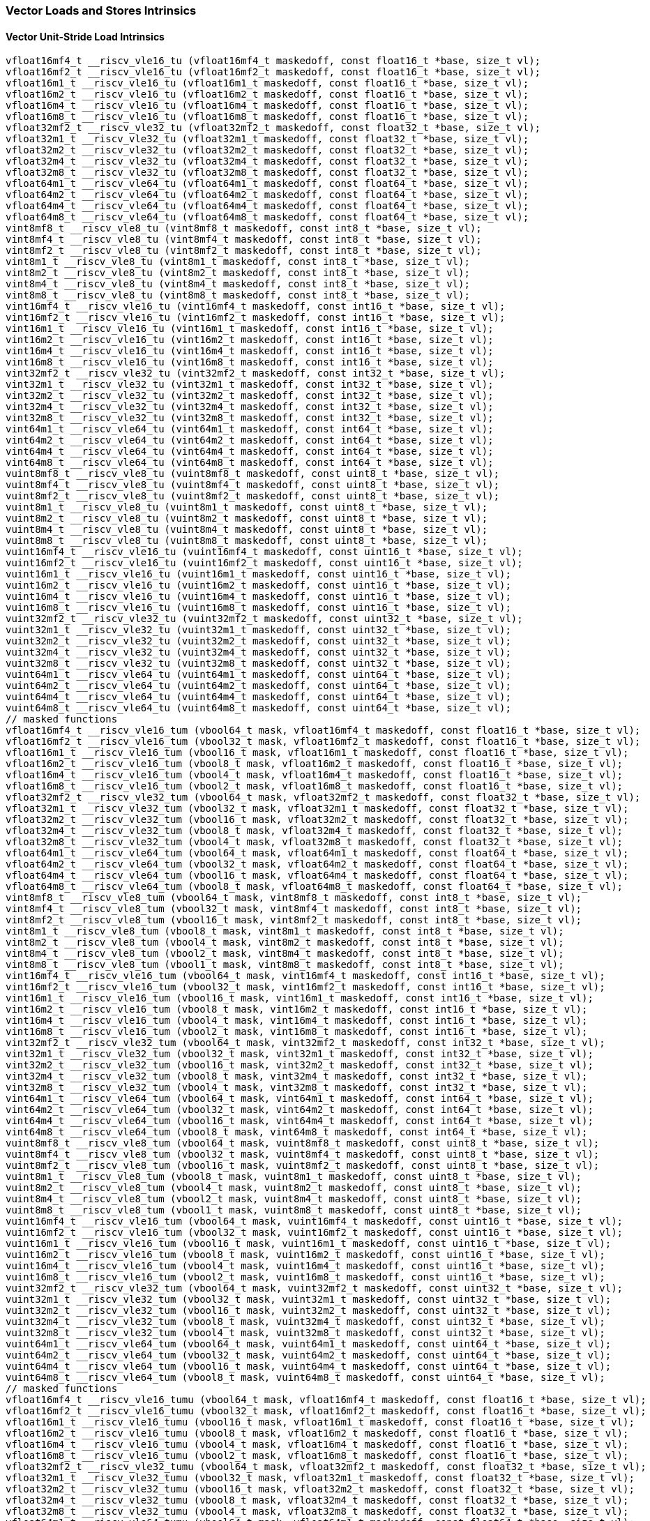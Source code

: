 
=== Vector Loads and Stores Intrinsics

[[policy-variant-overloadedvector-unit-stride-load]]
==== Vector Unit-Stride Load Intrinsics

[,c]
----
vfloat16mf4_t __riscv_vle16_tu (vfloat16mf4_t maskedoff, const float16_t *base, size_t vl);
vfloat16mf2_t __riscv_vle16_tu (vfloat16mf2_t maskedoff, const float16_t *base, size_t vl);
vfloat16m1_t __riscv_vle16_tu (vfloat16m1_t maskedoff, const float16_t *base, size_t vl);
vfloat16m2_t __riscv_vle16_tu (vfloat16m2_t maskedoff, const float16_t *base, size_t vl);
vfloat16m4_t __riscv_vle16_tu (vfloat16m4_t maskedoff, const float16_t *base, size_t vl);
vfloat16m8_t __riscv_vle16_tu (vfloat16m8_t maskedoff, const float16_t *base, size_t vl);
vfloat32mf2_t __riscv_vle32_tu (vfloat32mf2_t maskedoff, const float32_t *base, size_t vl);
vfloat32m1_t __riscv_vle32_tu (vfloat32m1_t maskedoff, const float32_t *base, size_t vl);
vfloat32m2_t __riscv_vle32_tu (vfloat32m2_t maskedoff, const float32_t *base, size_t vl);
vfloat32m4_t __riscv_vle32_tu (vfloat32m4_t maskedoff, const float32_t *base, size_t vl);
vfloat32m8_t __riscv_vle32_tu (vfloat32m8_t maskedoff, const float32_t *base, size_t vl);
vfloat64m1_t __riscv_vle64_tu (vfloat64m1_t maskedoff, const float64_t *base, size_t vl);
vfloat64m2_t __riscv_vle64_tu (vfloat64m2_t maskedoff, const float64_t *base, size_t vl);
vfloat64m4_t __riscv_vle64_tu (vfloat64m4_t maskedoff, const float64_t *base, size_t vl);
vfloat64m8_t __riscv_vle64_tu (vfloat64m8_t maskedoff, const float64_t *base, size_t vl);
vint8mf8_t __riscv_vle8_tu (vint8mf8_t maskedoff, const int8_t *base, size_t vl);
vint8mf4_t __riscv_vle8_tu (vint8mf4_t maskedoff, const int8_t *base, size_t vl);
vint8mf2_t __riscv_vle8_tu (vint8mf2_t maskedoff, const int8_t *base, size_t vl);
vint8m1_t __riscv_vle8_tu (vint8m1_t maskedoff, const int8_t *base, size_t vl);
vint8m2_t __riscv_vle8_tu (vint8m2_t maskedoff, const int8_t *base, size_t vl);
vint8m4_t __riscv_vle8_tu (vint8m4_t maskedoff, const int8_t *base, size_t vl);
vint8m8_t __riscv_vle8_tu (vint8m8_t maskedoff, const int8_t *base, size_t vl);
vint16mf4_t __riscv_vle16_tu (vint16mf4_t maskedoff, const int16_t *base, size_t vl);
vint16mf2_t __riscv_vle16_tu (vint16mf2_t maskedoff, const int16_t *base, size_t vl);
vint16m1_t __riscv_vle16_tu (vint16m1_t maskedoff, const int16_t *base, size_t vl);
vint16m2_t __riscv_vle16_tu (vint16m2_t maskedoff, const int16_t *base, size_t vl);
vint16m4_t __riscv_vle16_tu (vint16m4_t maskedoff, const int16_t *base, size_t vl);
vint16m8_t __riscv_vle16_tu (vint16m8_t maskedoff, const int16_t *base, size_t vl);
vint32mf2_t __riscv_vle32_tu (vint32mf2_t maskedoff, const int32_t *base, size_t vl);
vint32m1_t __riscv_vle32_tu (vint32m1_t maskedoff, const int32_t *base, size_t vl);
vint32m2_t __riscv_vle32_tu (vint32m2_t maskedoff, const int32_t *base, size_t vl);
vint32m4_t __riscv_vle32_tu (vint32m4_t maskedoff, const int32_t *base, size_t vl);
vint32m8_t __riscv_vle32_tu (vint32m8_t maskedoff, const int32_t *base, size_t vl);
vint64m1_t __riscv_vle64_tu (vint64m1_t maskedoff, const int64_t *base, size_t vl);
vint64m2_t __riscv_vle64_tu (vint64m2_t maskedoff, const int64_t *base, size_t vl);
vint64m4_t __riscv_vle64_tu (vint64m4_t maskedoff, const int64_t *base, size_t vl);
vint64m8_t __riscv_vle64_tu (vint64m8_t maskedoff, const int64_t *base, size_t vl);
vuint8mf8_t __riscv_vle8_tu (vuint8mf8_t maskedoff, const uint8_t *base, size_t vl);
vuint8mf4_t __riscv_vle8_tu (vuint8mf4_t maskedoff, const uint8_t *base, size_t vl);
vuint8mf2_t __riscv_vle8_tu (vuint8mf2_t maskedoff, const uint8_t *base, size_t vl);
vuint8m1_t __riscv_vle8_tu (vuint8m1_t maskedoff, const uint8_t *base, size_t vl);
vuint8m2_t __riscv_vle8_tu (vuint8m2_t maskedoff, const uint8_t *base, size_t vl);
vuint8m4_t __riscv_vle8_tu (vuint8m4_t maskedoff, const uint8_t *base, size_t vl);
vuint8m8_t __riscv_vle8_tu (vuint8m8_t maskedoff, const uint8_t *base, size_t vl);
vuint16mf4_t __riscv_vle16_tu (vuint16mf4_t maskedoff, const uint16_t *base, size_t vl);
vuint16mf2_t __riscv_vle16_tu (vuint16mf2_t maskedoff, const uint16_t *base, size_t vl);
vuint16m1_t __riscv_vle16_tu (vuint16m1_t maskedoff, const uint16_t *base, size_t vl);
vuint16m2_t __riscv_vle16_tu (vuint16m2_t maskedoff, const uint16_t *base, size_t vl);
vuint16m4_t __riscv_vle16_tu (vuint16m4_t maskedoff, const uint16_t *base, size_t vl);
vuint16m8_t __riscv_vle16_tu (vuint16m8_t maskedoff, const uint16_t *base, size_t vl);
vuint32mf2_t __riscv_vle32_tu (vuint32mf2_t maskedoff, const uint32_t *base, size_t vl);
vuint32m1_t __riscv_vle32_tu (vuint32m1_t maskedoff, const uint32_t *base, size_t vl);
vuint32m2_t __riscv_vle32_tu (vuint32m2_t maskedoff, const uint32_t *base, size_t vl);
vuint32m4_t __riscv_vle32_tu (vuint32m4_t maskedoff, const uint32_t *base, size_t vl);
vuint32m8_t __riscv_vle32_tu (vuint32m8_t maskedoff, const uint32_t *base, size_t vl);
vuint64m1_t __riscv_vle64_tu (vuint64m1_t maskedoff, const uint64_t *base, size_t vl);
vuint64m2_t __riscv_vle64_tu (vuint64m2_t maskedoff, const uint64_t *base, size_t vl);
vuint64m4_t __riscv_vle64_tu (vuint64m4_t maskedoff, const uint64_t *base, size_t vl);
vuint64m8_t __riscv_vle64_tu (vuint64m8_t maskedoff, const uint64_t *base, size_t vl);
// masked functions
vfloat16mf4_t __riscv_vle16_tum (vbool64_t mask, vfloat16mf4_t maskedoff, const float16_t *base, size_t vl);
vfloat16mf2_t __riscv_vle16_tum (vbool32_t mask, vfloat16mf2_t maskedoff, const float16_t *base, size_t vl);
vfloat16m1_t __riscv_vle16_tum (vbool16_t mask, vfloat16m1_t maskedoff, const float16_t *base, size_t vl);
vfloat16m2_t __riscv_vle16_tum (vbool8_t mask, vfloat16m2_t maskedoff, const float16_t *base, size_t vl);
vfloat16m4_t __riscv_vle16_tum (vbool4_t mask, vfloat16m4_t maskedoff, const float16_t *base, size_t vl);
vfloat16m8_t __riscv_vle16_tum (vbool2_t mask, vfloat16m8_t maskedoff, const float16_t *base, size_t vl);
vfloat32mf2_t __riscv_vle32_tum (vbool64_t mask, vfloat32mf2_t maskedoff, const float32_t *base, size_t vl);
vfloat32m1_t __riscv_vle32_tum (vbool32_t mask, vfloat32m1_t maskedoff, const float32_t *base, size_t vl);
vfloat32m2_t __riscv_vle32_tum (vbool16_t mask, vfloat32m2_t maskedoff, const float32_t *base, size_t vl);
vfloat32m4_t __riscv_vle32_tum (vbool8_t mask, vfloat32m4_t maskedoff, const float32_t *base, size_t vl);
vfloat32m8_t __riscv_vle32_tum (vbool4_t mask, vfloat32m8_t maskedoff, const float32_t *base, size_t vl);
vfloat64m1_t __riscv_vle64_tum (vbool64_t mask, vfloat64m1_t maskedoff, const float64_t *base, size_t vl);
vfloat64m2_t __riscv_vle64_tum (vbool32_t mask, vfloat64m2_t maskedoff, const float64_t *base, size_t vl);
vfloat64m4_t __riscv_vle64_tum (vbool16_t mask, vfloat64m4_t maskedoff, const float64_t *base, size_t vl);
vfloat64m8_t __riscv_vle64_tum (vbool8_t mask, vfloat64m8_t maskedoff, const float64_t *base, size_t vl);
vint8mf8_t __riscv_vle8_tum (vbool64_t mask, vint8mf8_t maskedoff, const int8_t *base, size_t vl);
vint8mf4_t __riscv_vle8_tum (vbool32_t mask, vint8mf4_t maskedoff, const int8_t *base, size_t vl);
vint8mf2_t __riscv_vle8_tum (vbool16_t mask, vint8mf2_t maskedoff, const int8_t *base, size_t vl);
vint8m1_t __riscv_vle8_tum (vbool8_t mask, vint8m1_t maskedoff, const int8_t *base, size_t vl);
vint8m2_t __riscv_vle8_tum (vbool4_t mask, vint8m2_t maskedoff, const int8_t *base, size_t vl);
vint8m4_t __riscv_vle8_tum (vbool2_t mask, vint8m4_t maskedoff, const int8_t *base, size_t vl);
vint8m8_t __riscv_vle8_tum (vbool1_t mask, vint8m8_t maskedoff, const int8_t *base, size_t vl);
vint16mf4_t __riscv_vle16_tum (vbool64_t mask, vint16mf4_t maskedoff, const int16_t *base, size_t vl);
vint16mf2_t __riscv_vle16_tum (vbool32_t mask, vint16mf2_t maskedoff, const int16_t *base, size_t vl);
vint16m1_t __riscv_vle16_tum (vbool16_t mask, vint16m1_t maskedoff, const int16_t *base, size_t vl);
vint16m2_t __riscv_vle16_tum (vbool8_t mask, vint16m2_t maskedoff, const int16_t *base, size_t vl);
vint16m4_t __riscv_vle16_tum (vbool4_t mask, vint16m4_t maskedoff, const int16_t *base, size_t vl);
vint16m8_t __riscv_vle16_tum (vbool2_t mask, vint16m8_t maskedoff, const int16_t *base, size_t vl);
vint32mf2_t __riscv_vle32_tum (vbool64_t mask, vint32mf2_t maskedoff, const int32_t *base, size_t vl);
vint32m1_t __riscv_vle32_tum (vbool32_t mask, vint32m1_t maskedoff, const int32_t *base, size_t vl);
vint32m2_t __riscv_vle32_tum (vbool16_t mask, vint32m2_t maskedoff, const int32_t *base, size_t vl);
vint32m4_t __riscv_vle32_tum (vbool8_t mask, vint32m4_t maskedoff, const int32_t *base, size_t vl);
vint32m8_t __riscv_vle32_tum (vbool4_t mask, vint32m8_t maskedoff, const int32_t *base, size_t vl);
vint64m1_t __riscv_vle64_tum (vbool64_t mask, vint64m1_t maskedoff, const int64_t *base, size_t vl);
vint64m2_t __riscv_vle64_tum (vbool32_t mask, vint64m2_t maskedoff, const int64_t *base, size_t vl);
vint64m4_t __riscv_vle64_tum (vbool16_t mask, vint64m4_t maskedoff, const int64_t *base, size_t vl);
vint64m8_t __riscv_vle64_tum (vbool8_t mask, vint64m8_t maskedoff, const int64_t *base, size_t vl);
vuint8mf8_t __riscv_vle8_tum (vbool64_t mask, vuint8mf8_t maskedoff, const uint8_t *base, size_t vl);
vuint8mf4_t __riscv_vle8_tum (vbool32_t mask, vuint8mf4_t maskedoff, const uint8_t *base, size_t vl);
vuint8mf2_t __riscv_vle8_tum (vbool16_t mask, vuint8mf2_t maskedoff, const uint8_t *base, size_t vl);
vuint8m1_t __riscv_vle8_tum (vbool8_t mask, vuint8m1_t maskedoff, const uint8_t *base, size_t vl);
vuint8m2_t __riscv_vle8_tum (vbool4_t mask, vuint8m2_t maskedoff, const uint8_t *base, size_t vl);
vuint8m4_t __riscv_vle8_tum (vbool2_t mask, vuint8m4_t maskedoff, const uint8_t *base, size_t vl);
vuint8m8_t __riscv_vle8_tum (vbool1_t mask, vuint8m8_t maskedoff, const uint8_t *base, size_t vl);
vuint16mf4_t __riscv_vle16_tum (vbool64_t mask, vuint16mf4_t maskedoff, const uint16_t *base, size_t vl);
vuint16mf2_t __riscv_vle16_tum (vbool32_t mask, vuint16mf2_t maskedoff, const uint16_t *base, size_t vl);
vuint16m1_t __riscv_vle16_tum (vbool16_t mask, vuint16m1_t maskedoff, const uint16_t *base, size_t vl);
vuint16m2_t __riscv_vle16_tum (vbool8_t mask, vuint16m2_t maskedoff, const uint16_t *base, size_t vl);
vuint16m4_t __riscv_vle16_tum (vbool4_t mask, vuint16m4_t maskedoff, const uint16_t *base, size_t vl);
vuint16m8_t __riscv_vle16_tum (vbool2_t mask, vuint16m8_t maskedoff, const uint16_t *base, size_t vl);
vuint32mf2_t __riscv_vle32_tum (vbool64_t mask, vuint32mf2_t maskedoff, const uint32_t *base, size_t vl);
vuint32m1_t __riscv_vle32_tum (vbool32_t mask, vuint32m1_t maskedoff, const uint32_t *base, size_t vl);
vuint32m2_t __riscv_vle32_tum (vbool16_t mask, vuint32m2_t maskedoff, const uint32_t *base, size_t vl);
vuint32m4_t __riscv_vle32_tum (vbool8_t mask, vuint32m4_t maskedoff, const uint32_t *base, size_t vl);
vuint32m8_t __riscv_vle32_tum (vbool4_t mask, vuint32m8_t maskedoff, const uint32_t *base, size_t vl);
vuint64m1_t __riscv_vle64_tum (vbool64_t mask, vuint64m1_t maskedoff, const uint64_t *base, size_t vl);
vuint64m2_t __riscv_vle64_tum (vbool32_t mask, vuint64m2_t maskedoff, const uint64_t *base, size_t vl);
vuint64m4_t __riscv_vle64_tum (vbool16_t mask, vuint64m4_t maskedoff, const uint64_t *base, size_t vl);
vuint64m8_t __riscv_vle64_tum (vbool8_t mask, vuint64m8_t maskedoff, const uint64_t *base, size_t vl);
// masked functions
vfloat16mf4_t __riscv_vle16_tumu (vbool64_t mask, vfloat16mf4_t maskedoff, const float16_t *base, size_t vl);
vfloat16mf2_t __riscv_vle16_tumu (vbool32_t mask, vfloat16mf2_t maskedoff, const float16_t *base, size_t vl);
vfloat16m1_t __riscv_vle16_tumu (vbool16_t mask, vfloat16m1_t maskedoff, const float16_t *base, size_t vl);
vfloat16m2_t __riscv_vle16_tumu (vbool8_t mask, vfloat16m2_t maskedoff, const float16_t *base, size_t vl);
vfloat16m4_t __riscv_vle16_tumu (vbool4_t mask, vfloat16m4_t maskedoff, const float16_t *base, size_t vl);
vfloat16m8_t __riscv_vle16_tumu (vbool2_t mask, vfloat16m8_t maskedoff, const float16_t *base, size_t vl);
vfloat32mf2_t __riscv_vle32_tumu (vbool64_t mask, vfloat32mf2_t maskedoff, const float32_t *base, size_t vl);
vfloat32m1_t __riscv_vle32_tumu (vbool32_t mask, vfloat32m1_t maskedoff, const float32_t *base, size_t vl);
vfloat32m2_t __riscv_vle32_tumu (vbool16_t mask, vfloat32m2_t maskedoff, const float32_t *base, size_t vl);
vfloat32m4_t __riscv_vle32_tumu (vbool8_t mask, vfloat32m4_t maskedoff, const float32_t *base, size_t vl);
vfloat32m8_t __riscv_vle32_tumu (vbool4_t mask, vfloat32m8_t maskedoff, const float32_t *base, size_t vl);
vfloat64m1_t __riscv_vle64_tumu (vbool64_t mask, vfloat64m1_t maskedoff, const float64_t *base, size_t vl);
vfloat64m2_t __riscv_vle64_tumu (vbool32_t mask, vfloat64m2_t maskedoff, const float64_t *base, size_t vl);
vfloat64m4_t __riscv_vle64_tumu (vbool16_t mask, vfloat64m4_t maskedoff, const float64_t *base, size_t vl);
vfloat64m8_t __riscv_vle64_tumu (vbool8_t mask, vfloat64m8_t maskedoff, const float64_t *base, size_t vl);
vint8mf8_t __riscv_vle8_tumu (vbool64_t mask, vint8mf8_t maskedoff, const int8_t *base, size_t vl);
vint8mf4_t __riscv_vle8_tumu (vbool32_t mask, vint8mf4_t maskedoff, const int8_t *base, size_t vl);
vint8mf2_t __riscv_vle8_tumu (vbool16_t mask, vint8mf2_t maskedoff, const int8_t *base, size_t vl);
vint8m1_t __riscv_vle8_tumu (vbool8_t mask, vint8m1_t maskedoff, const int8_t *base, size_t vl);
vint8m2_t __riscv_vle8_tumu (vbool4_t mask, vint8m2_t maskedoff, const int8_t *base, size_t vl);
vint8m4_t __riscv_vle8_tumu (vbool2_t mask, vint8m4_t maskedoff, const int8_t *base, size_t vl);
vint8m8_t __riscv_vle8_tumu (vbool1_t mask, vint8m8_t maskedoff, const int8_t *base, size_t vl);
vint16mf4_t __riscv_vle16_tumu (vbool64_t mask, vint16mf4_t maskedoff, const int16_t *base, size_t vl);
vint16mf2_t __riscv_vle16_tumu (vbool32_t mask, vint16mf2_t maskedoff, const int16_t *base, size_t vl);
vint16m1_t __riscv_vle16_tumu (vbool16_t mask, vint16m1_t maskedoff, const int16_t *base, size_t vl);
vint16m2_t __riscv_vle16_tumu (vbool8_t mask, vint16m2_t maskedoff, const int16_t *base, size_t vl);
vint16m4_t __riscv_vle16_tumu (vbool4_t mask, vint16m4_t maskedoff, const int16_t *base, size_t vl);
vint16m8_t __riscv_vle16_tumu (vbool2_t mask, vint16m8_t maskedoff, const int16_t *base, size_t vl);
vint32mf2_t __riscv_vle32_tumu (vbool64_t mask, vint32mf2_t maskedoff, const int32_t *base, size_t vl);
vint32m1_t __riscv_vle32_tumu (vbool32_t mask, vint32m1_t maskedoff, const int32_t *base, size_t vl);
vint32m2_t __riscv_vle32_tumu (vbool16_t mask, vint32m2_t maskedoff, const int32_t *base, size_t vl);
vint32m4_t __riscv_vle32_tumu (vbool8_t mask, vint32m4_t maskedoff, const int32_t *base, size_t vl);
vint32m8_t __riscv_vle32_tumu (vbool4_t mask, vint32m8_t maskedoff, const int32_t *base, size_t vl);
vint64m1_t __riscv_vle64_tumu (vbool64_t mask, vint64m1_t maskedoff, const int64_t *base, size_t vl);
vint64m2_t __riscv_vle64_tumu (vbool32_t mask, vint64m2_t maskedoff, const int64_t *base, size_t vl);
vint64m4_t __riscv_vle64_tumu (vbool16_t mask, vint64m4_t maskedoff, const int64_t *base, size_t vl);
vint64m8_t __riscv_vle64_tumu (vbool8_t mask, vint64m8_t maskedoff, const int64_t *base, size_t vl);
vuint8mf8_t __riscv_vle8_tumu (vbool64_t mask, vuint8mf8_t maskedoff, const uint8_t *base, size_t vl);
vuint8mf4_t __riscv_vle8_tumu (vbool32_t mask, vuint8mf4_t maskedoff, const uint8_t *base, size_t vl);
vuint8mf2_t __riscv_vle8_tumu (vbool16_t mask, vuint8mf2_t maskedoff, const uint8_t *base, size_t vl);
vuint8m1_t __riscv_vle8_tumu (vbool8_t mask, vuint8m1_t maskedoff, const uint8_t *base, size_t vl);
vuint8m2_t __riscv_vle8_tumu (vbool4_t mask, vuint8m2_t maskedoff, const uint8_t *base, size_t vl);
vuint8m4_t __riscv_vle8_tumu (vbool2_t mask, vuint8m4_t maskedoff, const uint8_t *base, size_t vl);
vuint8m8_t __riscv_vle8_tumu (vbool1_t mask, vuint8m8_t maskedoff, const uint8_t *base, size_t vl);
vuint16mf4_t __riscv_vle16_tumu (vbool64_t mask, vuint16mf4_t maskedoff, const uint16_t *base, size_t vl);
vuint16mf2_t __riscv_vle16_tumu (vbool32_t mask, vuint16mf2_t maskedoff, const uint16_t *base, size_t vl);
vuint16m1_t __riscv_vle16_tumu (vbool16_t mask, vuint16m1_t maskedoff, const uint16_t *base, size_t vl);
vuint16m2_t __riscv_vle16_tumu (vbool8_t mask, vuint16m2_t maskedoff, const uint16_t *base, size_t vl);
vuint16m4_t __riscv_vle16_tumu (vbool4_t mask, vuint16m4_t maskedoff, const uint16_t *base, size_t vl);
vuint16m8_t __riscv_vle16_tumu (vbool2_t mask, vuint16m8_t maskedoff, const uint16_t *base, size_t vl);
vuint32mf2_t __riscv_vle32_tumu (vbool64_t mask, vuint32mf2_t maskedoff, const uint32_t *base, size_t vl);
vuint32m1_t __riscv_vle32_tumu (vbool32_t mask, vuint32m1_t maskedoff, const uint32_t *base, size_t vl);
vuint32m2_t __riscv_vle32_tumu (vbool16_t mask, vuint32m2_t maskedoff, const uint32_t *base, size_t vl);
vuint32m4_t __riscv_vle32_tumu (vbool8_t mask, vuint32m4_t maskedoff, const uint32_t *base, size_t vl);
vuint32m8_t __riscv_vle32_tumu (vbool4_t mask, vuint32m8_t maskedoff, const uint32_t *base, size_t vl);
vuint64m1_t __riscv_vle64_tumu (vbool64_t mask, vuint64m1_t maskedoff, const uint64_t *base, size_t vl);
vuint64m2_t __riscv_vle64_tumu (vbool32_t mask, vuint64m2_t maskedoff, const uint64_t *base, size_t vl);
vuint64m4_t __riscv_vle64_tumu (vbool16_t mask, vuint64m4_t maskedoff, const uint64_t *base, size_t vl);
vuint64m8_t __riscv_vle64_tumu (vbool8_t mask, vuint64m8_t maskedoff, const uint64_t *base, size_t vl);
// masked functions
vfloat16mf4_t __riscv_vle16_mu (vbool64_t mask, vfloat16mf4_t maskedoff, const float16_t *base, size_t vl);
vfloat16mf2_t __riscv_vle16_mu (vbool32_t mask, vfloat16mf2_t maskedoff, const float16_t *base, size_t vl);
vfloat16m1_t __riscv_vle16_mu (vbool16_t mask, vfloat16m1_t maskedoff, const float16_t *base, size_t vl);
vfloat16m2_t __riscv_vle16_mu (vbool8_t mask, vfloat16m2_t maskedoff, const float16_t *base, size_t vl);
vfloat16m4_t __riscv_vle16_mu (vbool4_t mask, vfloat16m4_t maskedoff, const float16_t *base, size_t vl);
vfloat16m8_t __riscv_vle16_mu (vbool2_t mask, vfloat16m8_t maskedoff, const float16_t *base, size_t vl);
vfloat32mf2_t __riscv_vle32_mu (vbool64_t mask, vfloat32mf2_t maskedoff, const float32_t *base, size_t vl);
vfloat32m1_t __riscv_vle32_mu (vbool32_t mask, vfloat32m1_t maskedoff, const float32_t *base, size_t vl);
vfloat32m2_t __riscv_vle32_mu (vbool16_t mask, vfloat32m2_t maskedoff, const float32_t *base, size_t vl);
vfloat32m4_t __riscv_vle32_mu (vbool8_t mask, vfloat32m4_t maskedoff, const float32_t *base, size_t vl);
vfloat32m8_t __riscv_vle32_mu (vbool4_t mask, vfloat32m8_t maskedoff, const float32_t *base, size_t vl);
vfloat64m1_t __riscv_vle64_mu (vbool64_t mask, vfloat64m1_t maskedoff, const float64_t *base, size_t vl);
vfloat64m2_t __riscv_vle64_mu (vbool32_t mask, vfloat64m2_t maskedoff, const float64_t *base, size_t vl);
vfloat64m4_t __riscv_vle64_mu (vbool16_t mask, vfloat64m4_t maskedoff, const float64_t *base, size_t vl);
vfloat64m8_t __riscv_vle64_mu (vbool8_t mask, vfloat64m8_t maskedoff, const float64_t *base, size_t vl);
vint8mf8_t __riscv_vle8_mu (vbool64_t mask, vint8mf8_t maskedoff, const int8_t *base, size_t vl);
vint8mf4_t __riscv_vle8_mu (vbool32_t mask, vint8mf4_t maskedoff, const int8_t *base, size_t vl);
vint8mf2_t __riscv_vle8_mu (vbool16_t mask, vint8mf2_t maskedoff, const int8_t *base, size_t vl);
vint8m1_t __riscv_vle8_mu (vbool8_t mask, vint8m1_t maskedoff, const int8_t *base, size_t vl);
vint8m2_t __riscv_vle8_mu (vbool4_t mask, vint8m2_t maskedoff, const int8_t *base, size_t vl);
vint8m4_t __riscv_vle8_mu (vbool2_t mask, vint8m4_t maskedoff, const int8_t *base, size_t vl);
vint8m8_t __riscv_vle8_mu (vbool1_t mask, vint8m8_t maskedoff, const int8_t *base, size_t vl);
vint16mf4_t __riscv_vle16_mu (vbool64_t mask, vint16mf4_t maskedoff, const int16_t *base, size_t vl);
vint16mf2_t __riscv_vle16_mu (vbool32_t mask, vint16mf2_t maskedoff, const int16_t *base, size_t vl);
vint16m1_t __riscv_vle16_mu (vbool16_t mask, vint16m1_t maskedoff, const int16_t *base, size_t vl);
vint16m2_t __riscv_vle16_mu (vbool8_t mask, vint16m2_t maskedoff, const int16_t *base, size_t vl);
vint16m4_t __riscv_vle16_mu (vbool4_t mask, vint16m4_t maskedoff, const int16_t *base, size_t vl);
vint16m8_t __riscv_vle16_mu (vbool2_t mask, vint16m8_t maskedoff, const int16_t *base, size_t vl);
vint32mf2_t __riscv_vle32_mu (vbool64_t mask, vint32mf2_t maskedoff, const int32_t *base, size_t vl);
vint32m1_t __riscv_vle32_mu (vbool32_t mask, vint32m1_t maskedoff, const int32_t *base, size_t vl);
vint32m2_t __riscv_vle32_mu (vbool16_t mask, vint32m2_t maskedoff, const int32_t *base, size_t vl);
vint32m4_t __riscv_vle32_mu (vbool8_t mask, vint32m4_t maskedoff, const int32_t *base, size_t vl);
vint32m8_t __riscv_vle32_mu (vbool4_t mask, vint32m8_t maskedoff, const int32_t *base, size_t vl);
vint64m1_t __riscv_vle64_mu (vbool64_t mask, vint64m1_t maskedoff, const int64_t *base, size_t vl);
vint64m2_t __riscv_vle64_mu (vbool32_t mask, vint64m2_t maskedoff, const int64_t *base, size_t vl);
vint64m4_t __riscv_vle64_mu (vbool16_t mask, vint64m4_t maskedoff, const int64_t *base, size_t vl);
vint64m8_t __riscv_vle64_mu (vbool8_t mask, vint64m8_t maskedoff, const int64_t *base, size_t vl);
vuint8mf8_t __riscv_vle8_mu (vbool64_t mask, vuint8mf8_t maskedoff, const uint8_t *base, size_t vl);
vuint8mf4_t __riscv_vle8_mu (vbool32_t mask, vuint8mf4_t maskedoff, const uint8_t *base, size_t vl);
vuint8mf2_t __riscv_vle8_mu (vbool16_t mask, vuint8mf2_t maskedoff, const uint8_t *base, size_t vl);
vuint8m1_t __riscv_vle8_mu (vbool8_t mask, vuint8m1_t maskedoff, const uint8_t *base, size_t vl);
vuint8m2_t __riscv_vle8_mu (vbool4_t mask, vuint8m2_t maskedoff, const uint8_t *base, size_t vl);
vuint8m4_t __riscv_vle8_mu (vbool2_t mask, vuint8m4_t maskedoff, const uint8_t *base, size_t vl);
vuint8m8_t __riscv_vle8_mu (vbool1_t mask, vuint8m8_t maskedoff, const uint8_t *base, size_t vl);
vuint16mf4_t __riscv_vle16_mu (vbool64_t mask, vuint16mf4_t maskedoff, const uint16_t *base, size_t vl);
vuint16mf2_t __riscv_vle16_mu (vbool32_t mask, vuint16mf2_t maskedoff, const uint16_t *base, size_t vl);
vuint16m1_t __riscv_vle16_mu (vbool16_t mask, vuint16m1_t maskedoff, const uint16_t *base, size_t vl);
vuint16m2_t __riscv_vle16_mu (vbool8_t mask, vuint16m2_t maskedoff, const uint16_t *base, size_t vl);
vuint16m4_t __riscv_vle16_mu (vbool4_t mask, vuint16m4_t maskedoff, const uint16_t *base, size_t vl);
vuint16m8_t __riscv_vle16_mu (vbool2_t mask, vuint16m8_t maskedoff, const uint16_t *base, size_t vl);
vuint32mf2_t __riscv_vle32_mu (vbool64_t mask, vuint32mf2_t maskedoff, const uint32_t *base, size_t vl);
vuint32m1_t __riscv_vle32_mu (vbool32_t mask, vuint32m1_t maskedoff, const uint32_t *base, size_t vl);
vuint32m2_t __riscv_vle32_mu (vbool16_t mask, vuint32m2_t maskedoff, const uint32_t *base, size_t vl);
vuint32m4_t __riscv_vle32_mu (vbool8_t mask, vuint32m4_t maskedoff, const uint32_t *base, size_t vl);
vuint32m8_t __riscv_vle32_mu (vbool4_t mask, vuint32m8_t maskedoff, const uint32_t *base, size_t vl);
vuint64m1_t __riscv_vle64_mu (vbool64_t mask, vuint64m1_t maskedoff, const uint64_t *base, size_t vl);
vuint64m2_t __riscv_vle64_mu (vbool32_t mask, vuint64m2_t maskedoff, const uint64_t *base, size_t vl);
vuint64m4_t __riscv_vle64_mu (vbool16_t mask, vuint64m4_t maskedoff, const uint64_t *base, size_t vl);
vuint64m8_t __riscv_vle64_mu (vbool8_t mask, vuint64m8_t maskedoff, const uint64_t *base, size_t vl);
----

[[policy-variant-overloadedvector-unit-stride-store]]
==== Vector Unit-Stride Store Intrinsics
Intrinsics here don't have a policy variant.

[[policy-variant-overloadedvector-unit-stride]]
==== Vector Mask Load/Store Intrinsics
Intrinsics here don't have a policy variant.

[[policy-variant-overloadedvector-strided-load]]
==== Vector Strided Load Intrinsics

[,c]
----
vfloat16mf4_t __riscv_vlse16_tu (vfloat16mf4_t maskedoff, const float16_t *base, ptrdiff_t bstride, size_t vl);
vfloat16mf2_t __riscv_vlse16_tu (vfloat16mf2_t maskedoff, const float16_t *base, ptrdiff_t bstride, size_t vl);
vfloat16m1_t __riscv_vlse16_tu (vfloat16m1_t maskedoff, const float16_t *base, ptrdiff_t bstride, size_t vl);
vfloat16m2_t __riscv_vlse16_tu (vfloat16m2_t maskedoff, const float16_t *base, ptrdiff_t bstride, size_t vl);
vfloat16m4_t __riscv_vlse16_tu (vfloat16m4_t maskedoff, const float16_t *base, ptrdiff_t bstride, size_t vl);
vfloat16m8_t __riscv_vlse16_tu (vfloat16m8_t maskedoff, const float16_t *base, ptrdiff_t bstride, size_t vl);
vfloat32mf2_t __riscv_vlse32_tu (vfloat32mf2_t maskedoff, const float32_t *base, ptrdiff_t bstride, size_t vl);
vfloat32m1_t __riscv_vlse32_tu (vfloat32m1_t maskedoff, const float32_t *base, ptrdiff_t bstride, size_t vl);
vfloat32m2_t __riscv_vlse32_tu (vfloat32m2_t maskedoff, const float32_t *base, ptrdiff_t bstride, size_t vl);
vfloat32m4_t __riscv_vlse32_tu (vfloat32m4_t maskedoff, const float32_t *base, ptrdiff_t bstride, size_t vl);
vfloat32m8_t __riscv_vlse32_tu (vfloat32m8_t maskedoff, const float32_t *base, ptrdiff_t bstride, size_t vl);
vfloat64m1_t __riscv_vlse64_tu (vfloat64m1_t maskedoff, const float64_t *base, ptrdiff_t bstride, size_t vl);
vfloat64m2_t __riscv_vlse64_tu (vfloat64m2_t maskedoff, const float64_t *base, ptrdiff_t bstride, size_t vl);
vfloat64m4_t __riscv_vlse64_tu (vfloat64m4_t maskedoff, const float64_t *base, ptrdiff_t bstride, size_t vl);
vfloat64m8_t __riscv_vlse64_tu (vfloat64m8_t maskedoff, const float64_t *base, ptrdiff_t bstride, size_t vl);
vint8mf8_t __riscv_vlse8_tu (vint8mf8_t maskedoff, const int8_t *base, ptrdiff_t bstride, size_t vl);
vint8mf4_t __riscv_vlse8_tu (vint8mf4_t maskedoff, const int8_t *base, ptrdiff_t bstride, size_t vl);
vint8mf2_t __riscv_vlse8_tu (vint8mf2_t maskedoff, const int8_t *base, ptrdiff_t bstride, size_t vl);
vint8m1_t __riscv_vlse8_tu (vint8m1_t maskedoff, const int8_t *base, ptrdiff_t bstride, size_t vl);
vint8m2_t __riscv_vlse8_tu (vint8m2_t maskedoff, const int8_t *base, ptrdiff_t bstride, size_t vl);
vint8m4_t __riscv_vlse8_tu (vint8m4_t maskedoff, const int8_t *base, ptrdiff_t bstride, size_t vl);
vint8m8_t __riscv_vlse8_tu (vint8m8_t maskedoff, const int8_t *base, ptrdiff_t bstride, size_t vl);
vint16mf4_t __riscv_vlse16_tu (vint16mf4_t maskedoff, const int16_t *base, ptrdiff_t bstride, size_t vl);
vint16mf2_t __riscv_vlse16_tu (vint16mf2_t maskedoff, const int16_t *base, ptrdiff_t bstride, size_t vl);
vint16m1_t __riscv_vlse16_tu (vint16m1_t maskedoff, const int16_t *base, ptrdiff_t bstride, size_t vl);
vint16m2_t __riscv_vlse16_tu (vint16m2_t maskedoff, const int16_t *base, ptrdiff_t bstride, size_t vl);
vint16m4_t __riscv_vlse16_tu (vint16m4_t maskedoff, const int16_t *base, ptrdiff_t bstride, size_t vl);
vint16m8_t __riscv_vlse16_tu (vint16m8_t maskedoff, const int16_t *base, ptrdiff_t bstride, size_t vl);
vint32mf2_t __riscv_vlse32_tu (vint32mf2_t maskedoff, const int32_t *base, ptrdiff_t bstride, size_t vl);
vint32m1_t __riscv_vlse32_tu (vint32m1_t maskedoff, const int32_t *base, ptrdiff_t bstride, size_t vl);
vint32m2_t __riscv_vlse32_tu (vint32m2_t maskedoff, const int32_t *base, ptrdiff_t bstride, size_t vl);
vint32m4_t __riscv_vlse32_tu (vint32m4_t maskedoff, const int32_t *base, ptrdiff_t bstride, size_t vl);
vint32m8_t __riscv_vlse32_tu (vint32m8_t maskedoff, const int32_t *base, ptrdiff_t bstride, size_t vl);
vint64m1_t __riscv_vlse64_tu (vint64m1_t maskedoff, const int64_t *base, ptrdiff_t bstride, size_t vl);
vint64m2_t __riscv_vlse64_tu (vint64m2_t maskedoff, const int64_t *base, ptrdiff_t bstride, size_t vl);
vint64m4_t __riscv_vlse64_tu (vint64m4_t maskedoff, const int64_t *base, ptrdiff_t bstride, size_t vl);
vint64m8_t __riscv_vlse64_tu (vint64m8_t maskedoff, const int64_t *base, ptrdiff_t bstride, size_t vl);
vuint8mf8_t __riscv_vlse8_tu (vuint8mf8_t maskedoff, const uint8_t *base, ptrdiff_t bstride, size_t vl);
vuint8mf4_t __riscv_vlse8_tu (vuint8mf4_t maskedoff, const uint8_t *base, ptrdiff_t bstride, size_t vl);
vuint8mf2_t __riscv_vlse8_tu (vuint8mf2_t maskedoff, const uint8_t *base, ptrdiff_t bstride, size_t vl);
vuint8m1_t __riscv_vlse8_tu (vuint8m1_t maskedoff, const uint8_t *base, ptrdiff_t bstride, size_t vl);
vuint8m2_t __riscv_vlse8_tu (vuint8m2_t maskedoff, const uint8_t *base, ptrdiff_t bstride, size_t vl);
vuint8m4_t __riscv_vlse8_tu (vuint8m4_t maskedoff, const uint8_t *base, ptrdiff_t bstride, size_t vl);
vuint8m8_t __riscv_vlse8_tu (vuint8m8_t maskedoff, const uint8_t *base, ptrdiff_t bstride, size_t vl);
vuint16mf4_t __riscv_vlse16_tu (vuint16mf4_t maskedoff, const uint16_t *base, ptrdiff_t bstride, size_t vl);
vuint16mf2_t __riscv_vlse16_tu (vuint16mf2_t maskedoff, const uint16_t *base, ptrdiff_t bstride, size_t vl);
vuint16m1_t __riscv_vlse16_tu (vuint16m1_t maskedoff, const uint16_t *base, ptrdiff_t bstride, size_t vl);
vuint16m2_t __riscv_vlse16_tu (vuint16m2_t maskedoff, const uint16_t *base, ptrdiff_t bstride, size_t vl);
vuint16m4_t __riscv_vlse16_tu (vuint16m4_t maskedoff, const uint16_t *base, ptrdiff_t bstride, size_t vl);
vuint16m8_t __riscv_vlse16_tu (vuint16m8_t maskedoff, const uint16_t *base, ptrdiff_t bstride, size_t vl);
vuint32mf2_t __riscv_vlse32_tu (vuint32mf2_t maskedoff, const uint32_t *base, ptrdiff_t bstride, size_t vl);
vuint32m1_t __riscv_vlse32_tu (vuint32m1_t maskedoff, const uint32_t *base, ptrdiff_t bstride, size_t vl);
vuint32m2_t __riscv_vlse32_tu (vuint32m2_t maskedoff, const uint32_t *base, ptrdiff_t bstride, size_t vl);
vuint32m4_t __riscv_vlse32_tu (vuint32m4_t maskedoff, const uint32_t *base, ptrdiff_t bstride, size_t vl);
vuint32m8_t __riscv_vlse32_tu (vuint32m8_t maskedoff, const uint32_t *base, ptrdiff_t bstride, size_t vl);
vuint64m1_t __riscv_vlse64_tu (vuint64m1_t maskedoff, const uint64_t *base, ptrdiff_t bstride, size_t vl);
vuint64m2_t __riscv_vlse64_tu (vuint64m2_t maskedoff, const uint64_t *base, ptrdiff_t bstride, size_t vl);
vuint64m4_t __riscv_vlse64_tu (vuint64m4_t maskedoff, const uint64_t *base, ptrdiff_t bstride, size_t vl);
vuint64m8_t __riscv_vlse64_tu (vuint64m8_t maskedoff, const uint64_t *base, ptrdiff_t bstride, size_t vl);
// masked functions
vfloat16mf4_t __riscv_vlse16_tum (vbool64_t mask, vfloat16mf4_t maskedoff, const float16_t *base, ptrdiff_t bstride, size_t vl);
vfloat16mf2_t __riscv_vlse16_tum (vbool32_t mask, vfloat16mf2_t maskedoff, const float16_t *base, ptrdiff_t bstride, size_t vl);
vfloat16m1_t __riscv_vlse16_tum (vbool16_t mask, vfloat16m1_t maskedoff, const float16_t *base, ptrdiff_t bstride, size_t vl);
vfloat16m2_t __riscv_vlse16_tum (vbool8_t mask, vfloat16m2_t maskedoff, const float16_t *base, ptrdiff_t bstride, size_t vl);
vfloat16m4_t __riscv_vlse16_tum (vbool4_t mask, vfloat16m4_t maskedoff, const float16_t *base, ptrdiff_t bstride, size_t vl);
vfloat16m8_t __riscv_vlse16_tum (vbool2_t mask, vfloat16m8_t maskedoff, const float16_t *base, ptrdiff_t bstride, size_t vl);
vfloat32mf2_t __riscv_vlse32_tum (vbool64_t mask, vfloat32mf2_t maskedoff, const float32_t *base, ptrdiff_t bstride, size_t vl);
vfloat32m1_t __riscv_vlse32_tum (vbool32_t mask, vfloat32m1_t maskedoff, const float32_t *base, ptrdiff_t bstride, size_t vl);
vfloat32m2_t __riscv_vlse32_tum (vbool16_t mask, vfloat32m2_t maskedoff, const float32_t *base, ptrdiff_t bstride, size_t vl);
vfloat32m4_t __riscv_vlse32_tum (vbool8_t mask, vfloat32m4_t maskedoff, const float32_t *base, ptrdiff_t bstride, size_t vl);
vfloat32m8_t __riscv_vlse32_tum (vbool4_t mask, vfloat32m8_t maskedoff, const float32_t *base, ptrdiff_t bstride, size_t vl);
vfloat64m1_t __riscv_vlse64_tum (vbool64_t mask, vfloat64m1_t maskedoff, const float64_t *base, ptrdiff_t bstride, size_t vl);
vfloat64m2_t __riscv_vlse64_tum (vbool32_t mask, vfloat64m2_t maskedoff, const float64_t *base, ptrdiff_t bstride, size_t vl);
vfloat64m4_t __riscv_vlse64_tum (vbool16_t mask, vfloat64m4_t maskedoff, const float64_t *base, ptrdiff_t bstride, size_t vl);
vfloat64m8_t __riscv_vlse64_tum (vbool8_t mask, vfloat64m8_t maskedoff, const float64_t *base, ptrdiff_t bstride, size_t vl);
vint8mf8_t __riscv_vlse8_tum (vbool64_t mask, vint8mf8_t maskedoff, const int8_t *base, ptrdiff_t bstride, size_t vl);
vint8mf4_t __riscv_vlse8_tum (vbool32_t mask, vint8mf4_t maskedoff, const int8_t *base, ptrdiff_t bstride, size_t vl);
vint8mf2_t __riscv_vlse8_tum (vbool16_t mask, vint8mf2_t maskedoff, const int8_t *base, ptrdiff_t bstride, size_t vl);
vint8m1_t __riscv_vlse8_tum (vbool8_t mask, vint8m1_t maskedoff, const int8_t *base, ptrdiff_t bstride, size_t vl);
vint8m2_t __riscv_vlse8_tum (vbool4_t mask, vint8m2_t maskedoff, const int8_t *base, ptrdiff_t bstride, size_t vl);
vint8m4_t __riscv_vlse8_tum (vbool2_t mask, vint8m4_t maskedoff, const int8_t *base, ptrdiff_t bstride, size_t vl);
vint8m8_t __riscv_vlse8_tum (vbool1_t mask, vint8m8_t maskedoff, const int8_t *base, ptrdiff_t bstride, size_t vl);
vint16mf4_t __riscv_vlse16_tum (vbool64_t mask, vint16mf4_t maskedoff, const int16_t *base, ptrdiff_t bstride, size_t vl);
vint16mf2_t __riscv_vlse16_tum (vbool32_t mask, vint16mf2_t maskedoff, const int16_t *base, ptrdiff_t bstride, size_t vl);
vint16m1_t __riscv_vlse16_tum (vbool16_t mask, vint16m1_t maskedoff, const int16_t *base, ptrdiff_t bstride, size_t vl);
vint16m2_t __riscv_vlse16_tum (vbool8_t mask, vint16m2_t maskedoff, const int16_t *base, ptrdiff_t bstride, size_t vl);
vint16m4_t __riscv_vlse16_tum (vbool4_t mask, vint16m4_t maskedoff, const int16_t *base, ptrdiff_t bstride, size_t vl);
vint16m8_t __riscv_vlse16_tum (vbool2_t mask, vint16m8_t maskedoff, const int16_t *base, ptrdiff_t bstride, size_t vl);
vint32mf2_t __riscv_vlse32_tum (vbool64_t mask, vint32mf2_t maskedoff, const int32_t *base, ptrdiff_t bstride, size_t vl);
vint32m1_t __riscv_vlse32_tum (vbool32_t mask, vint32m1_t maskedoff, const int32_t *base, ptrdiff_t bstride, size_t vl);
vint32m2_t __riscv_vlse32_tum (vbool16_t mask, vint32m2_t maskedoff, const int32_t *base, ptrdiff_t bstride, size_t vl);
vint32m4_t __riscv_vlse32_tum (vbool8_t mask, vint32m4_t maskedoff, const int32_t *base, ptrdiff_t bstride, size_t vl);
vint32m8_t __riscv_vlse32_tum (vbool4_t mask, vint32m8_t maskedoff, const int32_t *base, ptrdiff_t bstride, size_t vl);
vint64m1_t __riscv_vlse64_tum (vbool64_t mask, vint64m1_t maskedoff, const int64_t *base, ptrdiff_t bstride, size_t vl);
vint64m2_t __riscv_vlse64_tum (vbool32_t mask, vint64m2_t maskedoff, const int64_t *base, ptrdiff_t bstride, size_t vl);
vint64m4_t __riscv_vlse64_tum (vbool16_t mask, vint64m4_t maskedoff, const int64_t *base, ptrdiff_t bstride, size_t vl);
vint64m8_t __riscv_vlse64_tum (vbool8_t mask, vint64m8_t maskedoff, const int64_t *base, ptrdiff_t bstride, size_t vl);
vuint8mf8_t __riscv_vlse8_tum (vbool64_t mask, vuint8mf8_t maskedoff, const uint8_t *base, ptrdiff_t bstride, size_t vl);
vuint8mf4_t __riscv_vlse8_tum (vbool32_t mask, vuint8mf4_t maskedoff, const uint8_t *base, ptrdiff_t bstride, size_t vl);
vuint8mf2_t __riscv_vlse8_tum (vbool16_t mask, vuint8mf2_t maskedoff, const uint8_t *base, ptrdiff_t bstride, size_t vl);
vuint8m1_t __riscv_vlse8_tum (vbool8_t mask, vuint8m1_t maskedoff, const uint8_t *base, ptrdiff_t bstride, size_t vl);
vuint8m2_t __riscv_vlse8_tum (vbool4_t mask, vuint8m2_t maskedoff, const uint8_t *base, ptrdiff_t bstride, size_t vl);
vuint8m4_t __riscv_vlse8_tum (vbool2_t mask, vuint8m4_t maskedoff, const uint8_t *base, ptrdiff_t bstride, size_t vl);
vuint8m8_t __riscv_vlse8_tum (vbool1_t mask, vuint8m8_t maskedoff, const uint8_t *base, ptrdiff_t bstride, size_t vl);
vuint16mf4_t __riscv_vlse16_tum (vbool64_t mask, vuint16mf4_t maskedoff, const uint16_t *base, ptrdiff_t bstride, size_t vl);
vuint16mf2_t __riscv_vlse16_tum (vbool32_t mask, vuint16mf2_t maskedoff, const uint16_t *base, ptrdiff_t bstride, size_t vl);
vuint16m1_t __riscv_vlse16_tum (vbool16_t mask, vuint16m1_t maskedoff, const uint16_t *base, ptrdiff_t bstride, size_t vl);
vuint16m2_t __riscv_vlse16_tum (vbool8_t mask, vuint16m2_t maskedoff, const uint16_t *base, ptrdiff_t bstride, size_t vl);
vuint16m4_t __riscv_vlse16_tum (vbool4_t mask, vuint16m4_t maskedoff, const uint16_t *base, ptrdiff_t bstride, size_t vl);
vuint16m8_t __riscv_vlse16_tum (vbool2_t mask, vuint16m8_t maskedoff, const uint16_t *base, ptrdiff_t bstride, size_t vl);
vuint32mf2_t __riscv_vlse32_tum (vbool64_t mask, vuint32mf2_t maskedoff, const uint32_t *base, ptrdiff_t bstride, size_t vl);
vuint32m1_t __riscv_vlse32_tum (vbool32_t mask, vuint32m1_t maskedoff, const uint32_t *base, ptrdiff_t bstride, size_t vl);
vuint32m2_t __riscv_vlse32_tum (vbool16_t mask, vuint32m2_t maskedoff, const uint32_t *base, ptrdiff_t bstride, size_t vl);
vuint32m4_t __riscv_vlse32_tum (vbool8_t mask, vuint32m4_t maskedoff, const uint32_t *base, ptrdiff_t bstride, size_t vl);
vuint32m8_t __riscv_vlse32_tum (vbool4_t mask, vuint32m8_t maskedoff, const uint32_t *base, ptrdiff_t bstride, size_t vl);
vuint64m1_t __riscv_vlse64_tum (vbool64_t mask, vuint64m1_t maskedoff, const uint64_t *base, ptrdiff_t bstride, size_t vl);
vuint64m2_t __riscv_vlse64_tum (vbool32_t mask, vuint64m2_t maskedoff, const uint64_t *base, ptrdiff_t bstride, size_t vl);
vuint64m4_t __riscv_vlse64_tum (vbool16_t mask, vuint64m4_t maskedoff, const uint64_t *base, ptrdiff_t bstride, size_t vl);
vuint64m8_t __riscv_vlse64_tum (vbool8_t mask, vuint64m8_t maskedoff, const uint64_t *base, ptrdiff_t bstride, size_t vl);
// masked functions
vfloat16mf4_t __riscv_vlse16_tumu (vbool64_t mask, vfloat16mf4_t maskedoff, const float16_t *base, ptrdiff_t bstride, size_t vl);
vfloat16mf2_t __riscv_vlse16_tumu (vbool32_t mask, vfloat16mf2_t maskedoff, const float16_t *base, ptrdiff_t bstride, size_t vl);
vfloat16m1_t __riscv_vlse16_tumu (vbool16_t mask, vfloat16m1_t maskedoff, const float16_t *base, ptrdiff_t bstride, size_t vl);
vfloat16m2_t __riscv_vlse16_tumu (vbool8_t mask, vfloat16m2_t maskedoff, const float16_t *base, ptrdiff_t bstride, size_t vl);
vfloat16m4_t __riscv_vlse16_tumu (vbool4_t mask, vfloat16m4_t maskedoff, const float16_t *base, ptrdiff_t bstride, size_t vl);
vfloat16m8_t __riscv_vlse16_tumu (vbool2_t mask, vfloat16m8_t maskedoff, const float16_t *base, ptrdiff_t bstride, size_t vl);
vfloat32mf2_t __riscv_vlse32_tumu (vbool64_t mask, vfloat32mf2_t maskedoff, const float32_t *base, ptrdiff_t bstride, size_t vl);
vfloat32m1_t __riscv_vlse32_tumu (vbool32_t mask, vfloat32m1_t maskedoff, const float32_t *base, ptrdiff_t bstride, size_t vl);
vfloat32m2_t __riscv_vlse32_tumu (vbool16_t mask, vfloat32m2_t maskedoff, const float32_t *base, ptrdiff_t bstride, size_t vl);
vfloat32m4_t __riscv_vlse32_tumu (vbool8_t mask, vfloat32m4_t maskedoff, const float32_t *base, ptrdiff_t bstride, size_t vl);
vfloat32m8_t __riscv_vlse32_tumu (vbool4_t mask, vfloat32m8_t maskedoff, const float32_t *base, ptrdiff_t bstride, size_t vl);
vfloat64m1_t __riscv_vlse64_tumu (vbool64_t mask, vfloat64m1_t maskedoff, const float64_t *base, ptrdiff_t bstride, size_t vl);
vfloat64m2_t __riscv_vlse64_tumu (vbool32_t mask, vfloat64m2_t maskedoff, const float64_t *base, ptrdiff_t bstride, size_t vl);
vfloat64m4_t __riscv_vlse64_tumu (vbool16_t mask, vfloat64m4_t maskedoff, const float64_t *base, ptrdiff_t bstride, size_t vl);
vfloat64m8_t __riscv_vlse64_tumu (vbool8_t mask, vfloat64m8_t maskedoff, const float64_t *base, ptrdiff_t bstride, size_t vl);
vint8mf8_t __riscv_vlse8_tumu (vbool64_t mask, vint8mf8_t maskedoff, const int8_t *base, ptrdiff_t bstride, size_t vl);
vint8mf4_t __riscv_vlse8_tumu (vbool32_t mask, vint8mf4_t maskedoff, const int8_t *base, ptrdiff_t bstride, size_t vl);
vint8mf2_t __riscv_vlse8_tumu (vbool16_t mask, vint8mf2_t maskedoff, const int8_t *base, ptrdiff_t bstride, size_t vl);
vint8m1_t __riscv_vlse8_tumu (vbool8_t mask, vint8m1_t maskedoff, const int8_t *base, ptrdiff_t bstride, size_t vl);
vint8m2_t __riscv_vlse8_tumu (vbool4_t mask, vint8m2_t maskedoff, const int8_t *base, ptrdiff_t bstride, size_t vl);
vint8m4_t __riscv_vlse8_tumu (vbool2_t mask, vint8m4_t maskedoff, const int8_t *base, ptrdiff_t bstride, size_t vl);
vint8m8_t __riscv_vlse8_tumu (vbool1_t mask, vint8m8_t maskedoff, const int8_t *base, ptrdiff_t bstride, size_t vl);
vint16mf4_t __riscv_vlse16_tumu (vbool64_t mask, vint16mf4_t maskedoff, const int16_t *base, ptrdiff_t bstride, size_t vl);
vint16mf2_t __riscv_vlse16_tumu (vbool32_t mask, vint16mf2_t maskedoff, const int16_t *base, ptrdiff_t bstride, size_t vl);
vint16m1_t __riscv_vlse16_tumu (vbool16_t mask, vint16m1_t maskedoff, const int16_t *base, ptrdiff_t bstride, size_t vl);
vint16m2_t __riscv_vlse16_tumu (vbool8_t mask, vint16m2_t maskedoff, const int16_t *base, ptrdiff_t bstride, size_t vl);
vint16m4_t __riscv_vlse16_tumu (vbool4_t mask, vint16m4_t maskedoff, const int16_t *base, ptrdiff_t bstride, size_t vl);
vint16m8_t __riscv_vlse16_tumu (vbool2_t mask, vint16m8_t maskedoff, const int16_t *base, ptrdiff_t bstride, size_t vl);
vint32mf2_t __riscv_vlse32_tumu (vbool64_t mask, vint32mf2_t maskedoff, const int32_t *base, ptrdiff_t bstride, size_t vl);
vint32m1_t __riscv_vlse32_tumu (vbool32_t mask, vint32m1_t maskedoff, const int32_t *base, ptrdiff_t bstride, size_t vl);
vint32m2_t __riscv_vlse32_tumu (vbool16_t mask, vint32m2_t maskedoff, const int32_t *base, ptrdiff_t bstride, size_t vl);
vint32m4_t __riscv_vlse32_tumu (vbool8_t mask, vint32m4_t maskedoff, const int32_t *base, ptrdiff_t bstride, size_t vl);
vint32m8_t __riscv_vlse32_tumu (vbool4_t mask, vint32m8_t maskedoff, const int32_t *base, ptrdiff_t bstride, size_t vl);
vint64m1_t __riscv_vlse64_tumu (vbool64_t mask, vint64m1_t maskedoff, const int64_t *base, ptrdiff_t bstride, size_t vl);
vint64m2_t __riscv_vlse64_tumu (vbool32_t mask, vint64m2_t maskedoff, const int64_t *base, ptrdiff_t bstride, size_t vl);
vint64m4_t __riscv_vlse64_tumu (vbool16_t mask, vint64m4_t maskedoff, const int64_t *base, ptrdiff_t bstride, size_t vl);
vint64m8_t __riscv_vlse64_tumu (vbool8_t mask, vint64m8_t maskedoff, const int64_t *base, ptrdiff_t bstride, size_t vl);
vuint8mf8_t __riscv_vlse8_tumu (vbool64_t mask, vuint8mf8_t maskedoff, const uint8_t *base, ptrdiff_t bstride, size_t vl);
vuint8mf4_t __riscv_vlse8_tumu (vbool32_t mask, vuint8mf4_t maskedoff, const uint8_t *base, ptrdiff_t bstride, size_t vl);
vuint8mf2_t __riscv_vlse8_tumu (vbool16_t mask, vuint8mf2_t maskedoff, const uint8_t *base, ptrdiff_t bstride, size_t vl);
vuint8m1_t __riscv_vlse8_tumu (vbool8_t mask, vuint8m1_t maskedoff, const uint8_t *base, ptrdiff_t bstride, size_t vl);
vuint8m2_t __riscv_vlse8_tumu (vbool4_t mask, vuint8m2_t maskedoff, const uint8_t *base, ptrdiff_t bstride, size_t vl);
vuint8m4_t __riscv_vlse8_tumu (vbool2_t mask, vuint8m4_t maskedoff, const uint8_t *base, ptrdiff_t bstride, size_t vl);
vuint8m8_t __riscv_vlse8_tumu (vbool1_t mask, vuint8m8_t maskedoff, const uint8_t *base, ptrdiff_t bstride, size_t vl);
vuint16mf4_t __riscv_vlse16_tumu (vbool64_t mask, vuint16mf4_t maskedoff, const uint16_t *base, ptrdiff_t bstride, size_t vl);
vuint16mf2_t __riscv_vlse16_tumu (vbool32_t mask, vuint16mf2_t maskedoff, const uint16_t *base, ptrdiff_t bstride, size_t vl);
vuint16m1_t __riscv_vlse16_tumu (vbool16_t mask, vuint16m1_t maskedoff, const uint16_t *base, ptrdiff_t bstride, size_t vl);
vuint16m2_t __riscv_vlse16_tumu (vbool8_t mask, vuint16m2_t maskedoff, const uint16_t *base, ptrdiff_t bstride, size_t vl);
vuint16m4_t __riscv_vlse16_tumu (vbool4_t mask, vuint16m4_t maskedoff, const uint16_t *base, ptrdiff_t bstride, size_t vl);
vuint16m8_t __riscv_vlse16_tumu (vbool2_t mask, vuint16m8_t maskedoff, const uint16_t *base, ptrdiff_t bstride, size_t vl);
vuint32mf2_t __riscv_vlse32_tumu (vbool64_t mask, vuint32mf2_t maskedoff, const uint32_t *base, ptrdiff_t bstride, size_t vl);
vuint32m1_t __riscv_vlse32_tumu (vbool32_t mask, vuint32m1_t maskedoff, const uint32_t *base, ptrdiff_t bstride, size_t vl);
vuint32m2_t __riscv_vlse32_tumu (vbool16_t mask, vuint32m2_t maskedoff, const uint32_t *base, ptrdiff_t bstride, size_t vl);
vuint32m4_t __riscv_vlse32_tumu (vbool8_t mask, vuint32m4_t maskedoff, const uint32_t *base, ptrdiff_t bstride, size_t vl);
vuint32m8_t __riscv_vlse32_tumu (vbool4_t mask, vuint32m8_t maskedoff, const uint32_t *base, ptrdiff_t bstride, size_t vl);
vuint64m1_t __riscv_vlse64_tumu (vbool64_t mask, vuint64m1_t maskedoff, const uint64_t *base, ptrdiff_t bstride, size_t vl);
vuint64m2_t __riscv_vlse64_tumu (vbool32_t mask, vuint64m2_t maskedoff, const uint64_t *base, ptrdiff_t bstride, size_t vl);
vuint64m4_t __riscv_vlse64_tumu (vbool16_t mask, vuint64m4_t maskedoff, const uint64_t *base, ptrdiff_t bstride, size_t vl);
vuint64m8_t __riscv_vlse64_tumu (vbool8_t mask, vuint64m8_t maskedoff, const uint64_t *base, ptrdiff_t bstride, size_t vl);
// masked functions
vfloat16mf4_t __riscv_vlse16_mu (vbool64_t mask, vfloat16mf4_t maskedoff, const float16_t *base, ptrdiff_t bstride, size_t vl);
vfloat16mf2_t __riscv_vlse16_mu (vbool32_t mask, vfloat16mf2_t maskedoff, const float16_t *base, ptrdiff_t bstride, size_t vl);
vfloat16m1_t __riscv_vlse16_mu (vbool16_t mask, vfloat16m1_t maskedoff, const float16_t *base, ptrdiff_t bstride, size_t vl);
vfloat16m2_t __riscv_vlse16_mu (vbool8_t mask, vfloat16m2_t maskedoff, const float16_t *base, ptrdiff_t bstride, size_t vl);
vfloat16m4_t __riscv_vlse16_mu (vbool4_t mask, vfloat16m4_t maskedoff, const float16_t *base, ptrdiff_t bstride, size_t vl);
vfloat16m8_t __riscv_vlse16_mu (vbool2_t mask, vfloat16m8_t maskedoff, const float16_t *base, ptrdiff_t bstride, size_t vl);
vfloat32mf2_t __riscv_vlse32_mu (vbool64_t mask, vfloat32mf2_t maskedoff, const float32_t *base, ptrdiff_t bstride, size_t vl);
vfloat32m1_t __riscv_vlse32_mu (vbool32_t mask, vfloat32m1_t maskedoff, const float32_t *base, ptrdiff_t bstride, size_t vl);
vfloat32m2_t __riscv_vlse32_mu (vbool16_t mask, vfloat32m2_t maskedoff, const float32_t *base, ptrdiff_t bstride, size_t vl);
vfloat32m4_t __riscv_vlse32_mu (vbool8_t mask, vfloat32m4_t maskedoff, const float32_t *base, ptrdiff_t bstride, size_t vl);
vfloat32m8_t __riscv_vlse32_mu (vbool4_t mask, vfloat32m8_t maskedoff, const float32_t *base, ptrdiff_t bstride, size_t vl);
vfloat64m1_t __riscv_vlse64_mu (vbool64_t mask, vfloat64m1_t maskedoff, const float64_t *base, ptrdiff_t bstride, size_t vl);
vfloat64m2_t __riscv_vlse64_mu (vbool32_t mask, vfloat64m2_t maskedoff, const float64_t *base, ptrdiff_t bstride, size_t vl);
vfloat64m4_t __riscv_vlse64_mu (vbool16_t mask, vfloat64m4_t maskedoff, const float64_t *base, ptrdiff_t bstride, size_t vl);
vfloat64m8_t __riscv_vlse64_mu (vbool8_t mask, vfloat64m8_t maskedoff, const float64_t *base, ptrdiff_t bstride, size_t vl);
vint8mf8_t __riscv_vlse8_mu (vbool64_t mask, vint8mf8_t maskedoff, const int8_t *base, ptrdiff_t bstride, size_t vl);
vint8mf4_t __riscv_vlse8_mu (vbool32_t mask, vint8mf4_t maskedoff, const int8_t *base, ptrdiff_t bstride, size_t vl);
vint8mf2_t __riscv_vlse8_mu (vbool16_t mask, vint8mf2_t maskedoff, const int8_t *base, ptrdiff_t bstride, size_t vl);
vint8m1_t __riscv_vlse8_mu (vbool8_t mask, vint8m1_t maskedoff, const int8_t *base, ptrdiff_t bstride, size_t vl);
vint8m2_t __riscv_vlse8_mu (vbool4_t mask, vint8m2_t maskedoff, const int8_t *base, ptrdiff_t bstride, size_t vl);
vint8m4_t __riscv_vlse8_mu (vbool2_t mask, vint8m4_t maskedoff, const int8_t *base, ptrdiff_t bstride, size_t vl);
vint8m8_t __riscv_vlse8_mu (vbool1_t mask, vint8m8_t maskedoff, const int8_t *base, ptrdiff_t bstride, size_t vl);
vint16mf4_t __riscv_vlse16_mu (vbool64_t mask, vint16mf4_t maskedoff, const int16_t *base, ptrdiff_t bstride, size_t vl);
vint16mf2_t __riscv_vlse16_mu (vbool32_t mask, vint16mf2_t maskedoff, const int16_t *base, ptrdiff_t bstride, size_t vl);
vint16m1_t __riscv_vlse16_mu (vbool16_t mask, vint16m1_t maskedoff, const int16_t *base, ptrdiff_t bstride, size_t vl);
vint16m2_t __riscv_vlse16_mu (vbool8_t mask, vint16m2_t maskedoff, const int16_t *base, ptrdiff_t bstride, size_t vl);
vint16m4_t __riscv_vlse16_mu (vbool4_t mask, vint16m4_t maskedoff, const int16_t *base, ptrdiff_t bstride, size_t vl);
vint16m8_t __riscv_vlse16_mu (vbool2_t mask, vint16m8_t maskedoff, const int16_t *base, ptrdiff_t bstride, size_t vl);
vint32mf2_t __riscv_vlse32_mu (vbool64_t mask, vint32mf2_t maskedoff, const int32_t *base, ptrdiff_t bstride, size_t vl);
vint32m1_t __riscv_vlse32_mu (vbool32_t mask, vint32m1_t maskedoff, const int32_t *base, ptrdiff_t bstride, size_t vl);
vint32m2_t __riscv_vlse32_mu (vbool16_t mask, vint32m2_t maskedoff, const int32_t *base, ptrdiff_t bstride, size_t vl);
vint32m4_t __riscv_vlse32_mu (vbool8_t mask, vint32m4_t maskedoff, const int32_t *base, ptrdiff_t bstride, size_t vl);
vint32m8_t __riscv_vlse32_mu (vbool4_t mask, vint32m8_t maskedoff, const int32_t *base, ptrdiff_t bstride, size_t vl);
vint64m1_t __riscv_vlse64_mu (vbool64_t mask, vint64m1_t maskedoff, const int64_t *base, ptrdiff_t bstride, size_t vl);
vint64m2_t __riscv_vlse64_mu (vbool32_t mask, vint64m2_t maskedoff, const int64_t *base, ptrdiff_t bstride, size_t vl);
vint64m4_t __riscv_vlse64_mu (vbool16_t mask, vint64m4_t maskedoff, const int64_t *base, ptrdiff_t bstride, size_t vl);
vint64m8_t __riscv_vlse64_mu (vbool8_t mask, vint64m8_t maskedoff, const int64_t *base, ptrdiff_t bstride, size_t vl);
vuint8mf8_t __riscv_vlse8_mu (vbool64_t mask, vuint8mf8_t maskedoff, const uint8_t *base, ptrdiff_t bstride, size_t vl);
vuint8mf4_t __riscv_vlse8_mu (vbool32_t mask, vuint8mf4_t maskedoff, const uint8_t *base, ptrdiff_t bstride, size_t vl);
vuint8mf2_t __riscv_vlse8_mu (vbool16_t mask, vuint8mf2_t maskedoff, const uint8_t *base, ptrdiff_t bstride, size_t vl);
vuint8m1_t __riscv_vlse8_mu (vbool8_t mask, vuint8m1_t maskedoff, const uint8_t *base, ptrdiff_t bstride, size_t vl);
vuint8m2_t __riscv_vlse8_mu (vbool4_t mask, vuint8m2_t maskedoff, const uint8_t *base, ptrdiff_t bstride, size_t vl);
vuint8m4_t __riscv_vlse8_mu (vbool2_t mask, vuint8m4_t maskedoff, const uint8_t *base, ptrdiff_t bstride, size_t vl);
vuint8m8_t __riscv_vlse8_mu (vbool1_t mask, vuint8m8_t maskedoff, const uint8_t *base, ptrdiff_t bstride, size_t vl);
vuint16mf4_t __riscv_vlse16_mu (vbool64_t mask, vuint16mf4_t maskedoff, const uint16_t *base, ptrdiff_t bstride, size_t vl);
vuint16mf2_t __riscv_vlse16_mu (vbool32_t mask, vuint16mf2_t maskedoff, const uint16_t *base, ptrdiff_t bstride, size_t vl);
vuint16m1_t __riscv_vlse16_mu (vbool16_t mask, vuint16m1_t maskedoff, const uint16_t *base, ptrdiff_t bstride, size_t vl);
vuint16m2_t __riscv_vlse16_mu (vbool8_t mask, vuint16m2_t maskedoff, const uint16_t *base, ptrdiff_t bstride, size_t vl);
vuint16m4_t __riscv_vlse16_mu (vbool4_t mask, vuint16m4_t maskedoff, const uint16_t *base, ptrdiff_t bstride, size_t vl);
vuint16m8_t __riscv_vlse16_mu (vbool2_t mask, vuint16m8_t maskedoff, const uint16_t *base, ptrdiff_t bstride, size_t vl);
vuint32mf2_t __riscv_vlse32_mu (vbool64_t mask, vuint32mf2_t maskedoff, const uint32_t *base, ptrdiff_t bstride, size_t vl);
vuint32m1_t __riscv_vlse32_mu (vbool32_t mask, vuint32m1_t maskedoff, const uint32_t *base, ptrdiff_t bstride, size_t vl);
vuint32m2_t __riscv_vlse32_mu (vbool16_t mask, vuint32m2_t maskedoff, const uint32_t *base, ptrdiff_t bstride, size_t vl);
vuint32m4_t __riscv_vlse32_mu (vbool8_t mask, vuint32m4_t maskedoff, const uint32_t *base, ptrdiff_t bstride, size_t vl);
vuint32m8_t __riscv_vlse32_mu (vbool4_t mask, vuint32m8_t maskedoff, const uint32_t *base, ptrdiff_t bstride, size_t vl);
vuint64m1_t __riscv_vlse64_mu (vbool64_t mask, vuint64m1_t maskedoff, const uint64_t *base, ptrdiff_t bstride, size_t vl);
vuint64m2_t __riscv_vlse64_mu (vbool32_t mask, vuint64m2_t maskedoff, const uint64_t *base, ptrdiff_t bstride, size_t vl);
vuint64m4_t __riscv_vlse64_mu (vbool16_t mask, vuint64m4_t maskedoff, const uint64_t *base, ptrdiff_t bstride, size_t vl);
vuint64m8_t __riscv_vlse64_mu (vbool8_t mask, vuint64m8_t maskedoff, const uint64_t *base, ptrdiff_t bstride, size_t vl);
----

[[policy-variant-overloadedvector-strided-store]]
==== Vector Strided Store Intrinsics
Intrinsics here don't have a policy variant.

[[policy-variant-overloadedvector-indexed-load]]
==== Vector Indexed Load Intrinsics

[,c]
----
vfloat16mf4_t __riscv_vloxei8_tu (vfloat16mf4_t maskedoff, const float16_t *base, vuint8mf8_t bindex, size_t vl);
vfloat16mf2_t __riscv_vloxei8_tu (vfloat16mf2_t maskedoff, const float16_t *base, vuint8mf4_t bindex, size_t vl);
vfloat16m1_t __riscv_vloxei8_tu (vfloat16m1_t maskedoff, const float16_t *base, vuint8mf2_t bindex, size_t vl);
vfloat16m2_t __riscv_vloxei8_tu (vfloat16m2_t maskedoff, const float16_t *base, vuint8m1_t bindex, size_t vl);
vfloat16m4_t __riscv_vloxei8_tu (vfloat16m4_t maskedoff, const float16_t *base, vuint8m2_t bindex, size_t vl);
vfloat16m8_t __riscv_vloxei8_tu (vfloat16m8_t maskedoff, const float16_t *base, vuint8m4_t bindex, size_t vl);
vfloat16mf4_t __riscv_vloxei16_tu (vfloat16mf4_t maskedoff, const float16_t *base, vuint16mf4_t bindex, size_t vl);
vfloat16mf2_t __riscv_vloxei16_tu (vfloat16mf2_t maskedoff, const float16_t *base, vuint16mf2_t bindex, size_t vl);
vfloat16m1_t __riscv_vloxei16_tu (vfloat16m1_t maskedoff, const float16_t *base, vuint16m1_t bindex, size_t vl);
vfloat16m2_t __riscv_vloxei16_tu (vfloat16m2_t maskedoff, const float16_t *base, vuint16m2_t bindex, size_t vl);
vfloat16m4_t __riscv_vloxei16_tu (vfloat16m4_t maskedoff, const float16_t *base, vuint16m4_t bindex, size_t vl);
vfloat16m8_t __riscv_vloxei16_tu (vfloat16m8_t maskedoff, const float16_t *base, vuint16m8_t bindex, size_t vl);
vfloat16mf4_t __riscv_vloxei32_tu (vfloat16mf4_t maskedoff, const float16_t *base, vuint32mf2_t bindex, size_t vl);
vfloat16mf2_t __riscv_vloxei32_tu (vfloat16mf2_t maskedoff, const float16_t *base, vuint32m1_t bindex, size_t vl);
vfloat16m1_t __riscv_vloxei32_tu (vfloat16m1_t maskedoff, const float16_t *base, vuint32m2_t bindex, size_t vl);
vfloat16m2_t __riscv_vloxei32_tu (vfloat16m2_t maskedoff, const float16_t *base, vuint32m4_t bindex, size_t vl);
vfloat16m4_t __riscv_vloxei32_tu (vfloat16m4_t maskedoff, const float16_t *base, vuint32m8_t bindex, size_t vl);
vfloat16mf4_t __riscv_vloxei64_tu (vfloat16mf4_t maskedoff, const float16_t *base, vuint64m1_t bindex, size_t vl);
vfloat16mf2_t __riscv_vloxei64_tu (vfloat16mf2_t maskedoff, const float16_t *base, vuint64m2_t bindex, size_t vl);
vfloat16m1_t __riscv_vloxei64_tu (vfloat16m1_t maskedoff, const float16_t *base, vuint64m4_t bindex, size_t vl);
vfloat16m2_t __riscv_vloxei64_tu (vfloat16m2_t maskedoff, const float16_t *base, vuint64m8_t bindex, size_t vl);
vfloat32mf2_t __riscv_vloxei8_tu (vfloat32mf2_t maskedoff, const float32_t *base, vuint8mf8_t bindex, size_t vl);
vfloat32m1_t __riscv_vloxei8_tu (vfloat32m1_t maskedoff, const float32_t *base, vuint8mf4_t bindex, size_t vl);
vfloat32m2_t __riscv_vloxei8_tu (vfloat32m2_t maskedoff, const float32_t *base, vuint8mf2_t bindex, size_t vl);
vfloat32m4_t __riscv_vloxei8_tu (vfloat32m4_t maskedoff, const float32_t *base, vuint8m1_t bindex, size_t vl);
vfloat32m8_t __riscv_vloxei8_tu (vfloat32m8_t maskedoff, const float32_t *base, vuint8m2_t bindex, size_t vl);
vfloat32mf2_t __riscv_vloxei16_tu (vfloat32mf2_t maskedoff, const float32_t *base, vuint16mf4_t bindex, size_t vl);
vfloat32m1_t __riscv_vloxei16_tu (vfloat32m1_t maskedoff, const float32_t *base, vuint16mf2_t bindex, size_t vl);
vfloat32m2_t __riscv_vloxei16_tu (vfloat32m2_t maskedoff, const float32_t *base, vuint16m1_t bindex, size_t vl);
vfloat32m4_t __riscv_vloxei16_tu (vfloat32m4_t maskedoff, const float32_t *base, vuint16m2_t bindex, size_t vl);
vfloat32m8_t __riscv_vloxei16_tu (vfloat32m8_t maskedoff, const float32_t *base, vuint16m4_t bindex, size_t vl);
vfloat32mf2_t __riscv_vloxei32_tu (vfloat32mf2_t maskedoff, const float32_t *base, vuint32mf2_t bindex, size_t vl);
vfloat32m1_t __riscv_vloxei32_tu (vfloat32m1_t maskedoff, const float32_t *base, vuint32m1_t bindex, size_t vl);
vfloat32m2_t __riscv_vloxei32_tu (vfloat32m2_t maskedoff, const float32_t *base, vuint32m2_t bindex, size_t vl);
vfloat32m4_t __riscv_vloxei32_tu (vfloat32m4_t maskedoff, const float32_t *base, vuint32m4_t bindex, size_t vl);
vfloat32m8_t __riscv_vloxei32_tu (vfloat32m8_t maskedoff, const float32_t *base, vuint32m8_t bindex, size_t vl);
vfloat32mf2_t __riscv_vloxei64_tu (vfloat32mf2_t maskedoff, const float32_t *base, vuint64m1_t bindex, size_t vl);
vfloat32m1_t __riscv_vloxei64_tu (vfloat32m1_t maskedoff, const float32_t *base, vuint64m2_t bindex, size_t vl);
vfloat32m2_t __riscv_vloxei64_tu (vfloat32m2_t maskedoff, const float32_t *base, vuint64m4_t bindex, size_t vl);
vfloat32m4_t __riscv_vloxei64_tu (vfloat32m4_t maskedoff, const float32_t *base, vuint64m8_t bindex, size_t vl);
vfloat64m1_t __riscv_vloxei8_tu (vfloat64m1_t maskedoff, const float64_t *base, vuint8mf8_t bindex, size_t vl);
vfloat64m2_t __riscv_vloxei8_tu (vfloat64m2_t maskedoff, const float64_t *base, vuint8mf4_t bindex, size_t vl);
vfloat64m4_t __riscv_vloxei8_tu (vfloat64m4_t maskedoff, const float64_t *base, vuint8mf2_t bindex, size_t vl);
vfloat64m8_t __riscv_vloxei8_tu (vfloat64m8_t maskedoff, const float64_t *base, vuint8m1_t bindex, size_t vl);
vfloat64m1_t __riscv_vloxei16_tu (vfloat64m1_t maskedoff, const float64_t *base, vuint16mf4_t bindex, size_t vl);
vfloat64m2_t __riscv_vloxei16_tu (vfloat64m2_t maskedoff, const float64_t *base, vuint16mf2_t bindex, size_t vl);
vfloat64m4_t __riscv_vloxei16_tu (vfloat64m4_t maskedoff, const float64_t *base, vuint16m1_t bindex, size_t vl);
vfloat64m8_t __riscv_vloxei16_tu (vfloat64m8_t maskedoff, const float64_t *base, vuint16m2_t bindex, size_t vl);
vfloat64m1_t __riscv_vloxei32_tu (vfloat64m1_t maskedoff, const float64_t *base, vuint32mf2_t bindex, size_t vl);
vfloat64m2_t __riscv_vloxei32_tu (vfloat64m2_t maskedoff, const float64_t *base, vuint32m1_t bindex, size_t vl);
vfloat64m4_t __riscv_vloxei32_tu (vfloat64m4_t maskedoff, const float64_t *base, vuint32m2_t bindex, size_t vl);
vfloat64m8_t __riscv_vloxei32_tu (vfloat64m8_t maskedoff, const float64_t *base, vuint32m4_t bindex, size_t vl);
vfloat64m1_t __riscv_vloxei64_tu (vfloat64m1_t maskedoff, const float64_t *base, vuint64m1_t bindex, size_t vl);
vfloat64m2_t __riscv_vloxei64_tu (vfloat64m2_t maskedoff, const float64_t *base, vuint64m2_t bindex, size_t vl);
vfloat64m4_t __riscv_vloxei64_tu (vfloat64m4_t maskedoff, const float64_t *base, vuint64m4_t bindex, size_t vl);
vfloat64m8_t __riscv_vloxei64_tu (vfloat64m8_t maskedoff, const float64_t *base, vuint64m8_t bindex, size_t vl);
vfloat16mf4_t __riscv_vluxei8_tu (vfloat16mf4_t maskedoff, const float16_t *base, vuint8mf8_t bindex, size_t vl);
vfloat16mf2_t __riscv_vluxei8_tu (vfloat16mf2_t maskedoff, const float16_t *base, vuint8mf4_t bindex, size_t vl);
vfloat16m1_t __riscv_vluxei8_tu (vfloat16m1_t maskedoff, const float16_t *base, vuint8mf2_t bindex, size_t vl);
vfloat16m2_t __riscv_vluxei8_tu (vfloat16m2_t maskedoff, const float16_t *base, vuint8m1_t bindex, size_t vl);
vfloat16m4_t __riscv_vluxei8_tu (vfloat16m4_t maskedoff, const float16_t *base, vuint8m2_t bindex, size_t vl);
vfloat16m8_t __riscv_vluxei8_tu (vfloat16m8_t maskedoff, const float16_t *base, vuint8m4_t bindex, size_t vl);
vfloat16mf4_t __riscv_vluxei16_tu (vfloat16mf4_t maskedoff, const float16_t *base, vuint16mf4_t bindex, size_t vl);
vfloat16mf2_t __riscv_vluxei16_tu (vfloat16mf2_t maskedoff, const float16_t *base, vuint16mf2_t bindex, size_t vl);
vfloat16m1_t __riscv_vluxei16_tu (vfloat16m1_t maskedoff, const float16_t *base, vuint16m1_t bindex, size_t vl);
vfloat16m2_t __riscv_vluxei16_tu (vfloat16m2_t maskedoff, const float16_t *base, vuint16m2_t bindex, size_t vl);
vfloat16m4_t __riscv_vluxei16_tu (vfloat16m4_t maskedoff, const float16_t *base, vuint16m4_t bindex, size_t vl);
vfloat16m8_t __riscv_vluxei16_tu (vfloat16m8_t maskedoff, const float16_t *base, vuint16m8_t bindex, size_t vl);
vfloat16mf4_t __riscv_vluxei32_tu (vfloat16mf4_t maskedoff, const float16_t *base, vuint32mf2_t bindex, size_t vl);
vfloat16mf2_t __riscv_vluxei32_tu (vfloat16mf2_t maskedoff, const float16_t *base, vuint32m1_t bindex, size_t vl);
vfloat16m1_t __riscv_vluxei32_tu (vfloat16m1_t maskedoff, const float16_t *base, vuint32m2_t bindex, size_t vl);
vfloat16m2_t __riscv_vluxei32_tu (vfloat16m2_t maskedoff, const float16_t *base, vuint32m4_t bindex, size_t vl);
vfloat16m4_t __riscv_vluxei32_tu (vfloat16m4_t maskedoff, const float16_t *base, vuint32m8_t bindex, size_t vl);
vfloat16mf4_t __riscv_vluxei64_tu (vfloat16mf4_t maskedoff, const float16_t *base, vuint64m1_t bindex, size_t vl);
vfloat16mf2_t __riscv_vluxei64_tu (vfloat16mf2_t maskedoff, const float16_t *base, vuint64m2_t bindex, size_t vl);
vfloat16m1_t __riscv_vluxei64_tu (vfloat16m1_t maskedoff, const float16_t *base, vuint64m4_t bindex, size_t vl);
vfloat16m2_t __riscv_vluxei64_tu (vfloat16m2_t maskedoff, const float16_t *base, vuint64m8_t bindex, size_t vl);
vfloat32mf2_t __riscv_vluxei8_tu (vfloat32mf2_t maskedoff, const float32_t *base, vuint8mf8_t bindex, size_t vl);
vfloat32m1_t __riscv_vluxei8_tu (vfloat32m1_t maskedoff, const float32_t *base, vuint8mf4_t bindex, size_t vl);
vfloat32m2_t __riscv_vluxei8_tu (vfloat32m2_t maskedoff, const float32_t *base, vuint8mf2_t bindex, size_t vl);
vfloat32m4_t __riscv_vluxei8_tu (vfloat32m4_t maskedoff, const float32_t *base, vuint8m1_t bindex, size_t vl);
vfloat32m8_t __riscv_vluxei8_tu (vfloat32m8_t maskedoff, const float32_t *base, vuint8m2_t bindex, size_t vl);
vfloat32mf2_t __riscv_vluxei16_tu (vfloat32mf2_t maskedoff, const float32_t *base, vuint16mf4_t bindex, size_t vl);
vfloat32m1_t __riscv_vluxei16_tu (vfloat32m1_t maskedoff, const float32_t *base, vuint16mf2_t bindex, size_t vl);
vfloat32m2_t __riscv_vluxei16_tu (vfloat32m2_t maskedoff, const float32_t *base, vuint16m1_t bindex, size_t vl);
vfloat32m4_t __riscv_vluxei16_tu (vfloat32m4_t maskedoff, const float32_t *base, vuint16m2_t bindex, size_t vl);
vfloat32m8_t __riscv_vluxei16_tu (vfloat32m8_t maskedoff, const float32_t *base, vuint16m4_t bindex, size_t vl);
vfloat32mf2_t __riscv_vluxei32_tu (vfloat32mf2_t maskedoff, const float32_t *base, vuint32mf2_t bindex, size_t vl);
vfloat32m1_t __riscv_vluxei32_tu (vfloat32m1_t maskedoff, const float32_t *base, vuint32m1_t bindex, size_t vl);
vfloat32m2_t __riscv_vluxei32_tu (vfloat32m2_t maskedoff, const float32_t *base, vuint32m2_t bindex, size_t vl);
vfloat32m4_t __riscv_vluxei32_tu (vfloat32m4_t maskedoff, const float32_t *base, vuint32m4_t bindex, size_t vl);
vfloat32m8_t __riscv_vluxei32_tu (vfloat32m8_t maskedoff, const float32_t *base, vuint32m8_t bindex, size_t vl);
vfloat32mf2_t __riscv_vluxei64_tu (vfloat32mf2_t maskedoff, const float32_t *base, vuint64m1_t bindex, size_t vl);
vfloat32m1_t __riscv_vluxei64_tu (vfloat32m1_t maskedoff, const float32_t *base, vuint64m2_t bindex, size_t vl);
vfloat32m2_t __riscv_vluxei64_tu (vfloat32m2_t maskedoff, const float32_t *base, vuint64m4_t bindex, size_t vl);
vfloat32m4_t __riscv_vluxei64_tu (vfloat32m4_t maskedoff, const float32_t *base, vuint64m8_t bindex, size_t vl);
vfloat64m1_t __riscv_vluxei8_tu (vfloat64m1_t maskedoff, const float64_t *base, vuint8mf8_t bindex, size_t vl);
vfloat64m2_t __riscv_vluxei8_tu (vfloat64m2_t maskedoff, const float64_t *base, vuint8mf4_t bindex, size_t vl);
vfloat64m4_t __riscv_vluxei8_tu (vfloat64m4_t maskedoff, const float64_t *base, vuint8mf2_t bindex, size_t vl);
vfloat64m8_t __riscv_vluxei8_tu (vfloat64m8_t maskedoff, const float64_t *base, vuint8m1_t bindex, size_t vl);
vfloat64m1_t __riscv_vluxei16_tu (vfloat64m1_t maskedoff, const float64_t *base, vuint16mf4_t bindex, size_t vl);
vfloat64m2_t __riscv_vluxei16_tu (vfloat64m2_t maskedoff, const float64_t *base, vuint16mf2_t bindex, size_t vl);
vfloat64m4_t __riscv_vluxei16_tu (vfloat64m4_t maskedoff, const float64_t *base, vuint16m1_t bindex, size_t vl);
vfloat64m8_t __riscv_vluxei16_tu (vfloat64m8_t maskedoff, const float64_t *base, vuint16m2_t bindex, size_t vl);
vfloat64m1_t __riscv_vluxei32_tu (vfloat64m1_t maskedoff, const float64_t *base, vuint32mf2_t bindex, size_t vl);
vfloat64m2_t __riscv_vluxei32_tu (vfloat64m2_t maskedoff, const float64_t *base, vuint32m1_t bindex, size_t vl);
vfloat64m4_t __riscv_vluxei32_tu (vfloat64m4_t maskedoff, const float64_t *base, vuint32m2_t bindex, size_t vl);
vfloat64m8_t __riscv_vluxei32_tu (vfloat64m8_t maskedoff, const float64_t *base, vuint32m4_t bindex, size_t vl);
vfloat64m1_t __riscv_vluxei64_tu (vfloat64m1_t maskedoff, const float64_t *base, vuint64m1_t bindex, size_t vl);
vfloat64m2_t __riscv_vluxei64_tu (vfloat64m2_t maskedoff, const float64_t *base, vuint64m2_t bindex, size_t vl);
vfloat64m4_t __riscv_vluxei64_tu (vfloat64m4_t maskedoff, const float64_t *base, vuint64m4_t bindex, size_t vl);
vfloat64m8_t __riscv_vluxei64_tu (vfloat64m8_t maskedoff, const float64_t *base, vuint64m8_t bindex, size_t vl);
vint8mf8_t __riscv_vloxei8_tu (vint8mf8_t maskedoff, const int8_t *base, vuint8mf8_t bindex, size_t vl);
vint8mf4_t __riscv_vloxei8_tu (vint8mf4_t maskedoff, const int8_t *base, vuint8mf4_t bindex, size_t vl);
vint8mf2_t __riscv_vloxei8_tu (vint8mf2_t maskedoff, const int8_t *base, vuint8mf2_t bindex, size_t vl);
vint8m1_t __riscv_vloxei8_tu (vint8m1_t maskedoff, const int8_t *base, vuint8m1_t bindex, size_t vl);
vint8m2_t __riscv_vloxei8_tu (vint8m2_t maskedoff, const int8_t *base, vuint8m2_t bindex, size_t vl);
vint8m4_t __riscv_vloxei8_tu (vint8m4_t maskedoff, const int8_t *base, vuint8m4_t bindex, size_t vl);
vint8m8_t __riscv_vloxei8_tu (vint8m8_t maskedoff, const int8_t *base, vuint8m8_t bindex, size_t vl);
vint8mf8_t __riscv_vloxei16_tu (vint8mf8_t maskedoff, const int8_t *base, vuint16mf4_t bindex, size_t vl);
vint8mf4_t __riscv_vloxei16_tu (vint8mf4_t maskedoff, const int8_t *base, vuint16mf2_t bindex, size_t vl);
vint8mf2_t __riscv_vloxei16_tu (vint8mf2_t maskedoff, const int8_t *base, vuint16m1_t bindex, size_t vl);
vint8m1_t __riscv_vloxei16_tu (vint8m1_t maskedoff, const int8_t *base, vuint16m2_t bindex, size_t vl);
vint8m2_t __riscv_vloxei16_tu (vint8m2_t maskedoff, const int8_t *base, vuint16m4_t bindex, size_t vl);
vint8m4_t __riscv_vloxei16_tu (vint8m4_t maskedoff, const int8_t *base, vuint16m8_t bindex, size_t vl);
vint8mf8_t __riscv_vloxei32_tu (vint8mf8_t maskedoff, const int8_t *base, vuint32mf2_t bindex, size_t vl);
vint8mf4_t __riscv_vloxei32_tu (vint8mf4_t maskedoff, const int8_t *base, vuint32m1_t bindex, size_t vl);
vint8mf2_t __riscv_vloxei32_tu (vint8mf2_t maskedoff, const int8_t *base, vuint32m2_t bindex, size_t vl);
vint8m1_t __riscv_vloxei32_tu (vint8m1_t maskedoff, const int8_t *base, vuint32m4_t bindex, size_t vl);
vint8m2_t __riscv_vloxei32_tu (vint8m2_t maskedoff, const int8_t *base, vuint32m8_t bindex, size_t vl);
vint8mf8_t __riscv_vloxei64_tu (vint8mf8_t maskedoff, const int8_t *base, vuint64m1_t bindex, size_t vl);
vint8mf4_t __riscv_vloxei64_tu (vint8mf4_t maskedoff, const int8_t *base, vuint64m2_t bindex, size_t vl);
vint8mf2_t __riscv_vloxei64_tu (vint8mf2_t maskedoff, const int8_t *base, vuint64m4_t bindex, size_t vl);
vint8m1_t __riscv_vloxei64_tu (vint8m1_t maskedoff, const int8_t *base, vuint64m8_t bindex, size_t vl);
vint16mf4_t __riscv_vloxei8_tu (vint16mf4_t maskedoff, const int16_t *base, vuint8mf8_t bindex, size_t vl);
vint16mf2_t __riscv_vloxei8_tu (vint16mf2_t maskedoff, const int16_t *base, vuint8mf4_t bindex, size_t vl);
vint16m1_t __riscv_vloxei8_tu (vint16m1_t maskedoff, const int16_t *base, vuint8mf2_t bindex, size_t vl);
vint16m2_t __riscv_vloxei8_tu (vint16m2_t maskedoff, const int16_t *base, vuint8m1_t bindex, size_t vl);
vint16m4_t __riscv_vloxei8_tu (vint16m4_t maskedoff, const int16_t *base, vuint8m2_t bindex, size_t vl);
vint16m8_t __riscv_vloxei8_tu (vint16m8_t maskedoff, const int16_t *base, vuint8m4_t bindex, size_t vl);
vint16mf4_t __riscv_vloxei16_tu (vint16mf4_t maskedoff, const int16_t *base, vuint16mf4_t bindex, size_t vl);
vint16mf2_t __riscv_vloxei16_tu (vint16mf2_t maskedoff, const int16_t *base, vuint16mf2_t bindex, size_t vl);
vint16m1_t __riscv_vloxei16_tu (vint16m1_t maskedoff, const int16_t *base, vuint16m1_t bindex, size_t vl);
vint16m2_t __riscv_vloxei16_tu (vint16m2_t maskedoff, const int16_t *base, vuint16m2_t bindex, size_t vl);
vint16m4_t __riscv_vloxei16_tu (vint16m4_t maskedoff, const int16_t *base, vuint16m4_t bindex, size_t vl);
vint16m8_t __riscv_vloxei16_tu (vint16m8_t maskedoff, const int16_t *base, vuint16m8_t bindex, size_t vl);
vint16mf4_t __riscv_vloxei32_tu (vint16mf4_t maskedoff, const int16_t *base, vuint32mf2_t bindex, size_t vl);
vint16mf2_t __riscv_vloxei32_tu (vint16mf2_t maskedoff, const int16_t *base, vuint32m1_t bindex, size_t vl);
vint16m1_t __riscv_vloxei32_tu (vint16m1_t maskedoff, const int16_t *base, vuint32m2_t bindex, size_t vl);
vint16m2_t __riscv_vloxei32_tu (vint16m2_t maskedoff, const int16_t *base, vuint32m4_t bindex, size_t vl);
vint16m4_t __riscv_vloxei32_tu (vint16m4_t maskedoff, const int16_t *base, vuint32m8_t bindex, size_t vl);
vint16mf4_t __riscv_vloxei64_tu (vint16mf4_t maskedoff, const int16_t *base, vuint64m1_t bindex, size_t vl);
vint16mf2_t __riscv_vloxei64_tu (vint16mf2_t maskedoff, const int16_t *base, vuint64m2_t bindex, size_t vl);
vint16m1_t __riscv_vloxei64_tu (vint16m1_t maskedoff, const int16_t *base, vuint64m4_t bindex, size_t vl);
vint16m2_t __riscv_vloxei64_tu (vint16m2_t maskedoff, const int16_t *base, vuint64m8_t bindex, size_t vl);
vint32mf2_t __riscv_vloxei8_tu (vint32mf2_t maskedoff, const int32_t *base, vuint8mf8_t bindex, size_t vl);
vint32m1_t __riscv_vloxei8_tu (vint32m1_t maskedoff, const int32_t *base, vuint8mf4_t bindex, size_t vl);
vint32m2_t __riscv_vloxei8_tu (vint32m2_t maskedoff, const int32_t *base, vuint8mf2_t bindex, size_t vl);
vint32m4_t __riscv_vloxei8_tu (vint32m4_t maskedoff, const int32_t *base, vuint8m1_t bindex, size_t vl);
vint32m8_t __riscv_vloxei8_tu (vint32m8_t maskedoff, const int32_t *base, vuint8m2_t bindex, size_t vl);
vint32mf2_t __riscv_vloxei16_tu (vint32mf2_t maskedoff, const int32_t *base, vuint16mf4_t bindex, size_t vl);
vint32m1_t __riscv_vloxei16_tu (vint32m1_t maskedoff, const int32_t *base, vuint16mf2_t bindex, size_t vl);
vint32m2_t __riscv_vloxei16_tu (vint32m2_t maskedoff, const int32_t *base, vuint16m1_t bindex, size_t vl);
vint32m4_t __riscv_vloxei16_tu (vint32m4_t maskedoff, const int32_t *base, vuint16m2_t bindex, size_t vl);
vint32m8_t __riscv_vloxei16_tu (vint32m8_t maskedoff, const int32_t *base, vuint16m4_t bindex, size_t vl);
vint32mf2_t __riscv_vloxei32_tu (vint32mf2_t maskedoff, const int32_t *base, vuint32mf2_t bindex, size_t vl);
vint32m1_t __riscv_vloxei32_tu (vint32m1_t maskedoff, const int32_t *base, vuint32m1_t bindex, size_t vl);
vint32m2_t __riscv_vloxei32_tu (vint32m2_t maskedoff, const int32_t *base, vuint32m2_t bindex, size_t vl);
vint32m4_t __riscv_vloxei32_tu (vint32m4_t maskedoff, const int32_t *base, vuint32m4_t bindex, size_t vl);
vint32m8_t __riscv_vloxei32_tu (vint32m8_t maskedoff, const int32_t *base, vuint32m8_t bindex, size_t vl);
vint32mf2_t __riscv_vloxei64_tu (vint32mf2_t maskedoff, const int32_t *base, vuint64m1_t bindex, size_t vl);
vint32m1_t __riscv_vloxei64_tu (vint32m1_t maskedoff, const int32_t *base, vuint64m2_t bindex, size_t vl);
vint32m2_t __riscv_vloxei64_tu (vint32m2_t maskedoff, const int32_t *base, vuint64m4_t bindex, size_t vl);
vint32m4_t __riscv_vloxei64_tu (vint32m4_t maskedoff, const int32_t *base, vuint64m8_t bindex, size_t vl);
vint64m1_t __riscv_vloxei8_tu (vint64m1_t maskedoff, const int64_t *base, vuint8mf8_t bindex, size_t vl);
vint64m2_t __riscv_vloxei8_tu (vint64m2_t maskedoff, const int64_t *base, vuint8mf4_t bindex, size_t vl);
vint64m4_t __riscv_vloxei8_tu (vint64m4_t maskedoff, const int64_t *base, vuint8mf2_t bindex, size_t vl);
vint64m8_t __riscv_vloxei8_tu (vint64m8_t maskedoff, const int64_t *base, vuint8m1_t bindex, size_t vl);
vint64m1_t __riscv_vloxei16_tu (vint64m1_t maskedoff, const int64_t *base, vuint16mf4_t bindex, size_t vl);
vint64m2_t __riscv_vloxei16_tu (vint64m2_t maskedoff, const int64_t *base, vuint16mf2_t bindex, size_t vl);
vint64m4_t __riscv_vloxei16_tu (vint64m4_t maskedoff, const int64_t *base, vuint16m1_t bindex, size_t vl);
vint64m8_t __riscv_vloxei16_tu (vint64m8_t maskedoff, const int64_t *base, vuint16m2_t bindex, size_t vl);
vint64m1_t __riscv_vloxei32_tu (vint64m1_t maskedoff, const int64_t *base, vuint32mf2_t bindex, size_t vl);
vint64m2_t __riscv_vloxei32_tu (vint64m2_t maskedoff, const int64_t *base, vuint32m1_t bindex, size_t vl);
vint64m4_t __riscv_vloxei32_tu (vint64m4_t maskedoff, const int64_t *base, vuint32m2_t bindex, size_t vl);
vint64m8_t __riscv_vloxei32_tu (vint64m8_t maskedoff, const int64_t *base, vuint32m4_t bindex, size_t vl);
vint64m1_t __riscv_vloxei64_tu (vint64m1_t maskedoff, const int64_t *base, vuint64m1_t bindex, size_t vl);
vint64m2_t __riscv_vloxei64_tu (vint64m2_t maskedoff, const int64_t *base, vuint64m2_t bindex, size_t vl);
vint64m4_t __riscv_vloxei64_tu (vint64m4_t maskedoff, const int64_t *base, vuint64m4_t bindex, size_t vl);
vint64m8_t __riscv_vloxei64_tu (vint64m8_t maskedoff, const int64_t *base, vuint64m8_t bindex, size_t vl);
vint8mf8_t __riscv_vluxei8_tu (vint8mf8_t maskedoff, const int8_t *base, vuint8mf8_t bindex, size_t vl);
vint8mf4_t __riscv_vluxei8_tu (vint8mf4_t maskedoff, const int8_t *base, vuint8mf4_t bindex, size_t vl);
vint8mf2_t __riscv_vluxei8_tu (vint8mf2_t maskedoff, const int8_t *base, vuint8mf2_t bindex, size_t vl);
vint8m1_t __riscv_vluxei8_tu (vint8m1_t maskedoff, const int8_t *base, vuint8m1_t bindex, size_t vl);
vint8m2_t __riscv_vluxei8_tu (vint8m2_t maskedoff, const int8_t *base, vuint8m2_t bindex, size_t vl);
vint8m4_t __riscv_vluxei8_tu (vint8m4_t maskedoff, const int8_t *base, vuint8m4_t bindex, size_t vl);
vint8m8_t __riscv_vluxei8_tu (vint8m8_t maskedoff, const int8_t *base, vuint8m8_t bindex, size_t vl);
vint8mf8_t __riscv_vluxei16_tu (vint8mf8_t maskedoff, const int8_t *base, vuint16mf4_t bindex, size_t vl);
vint8mf4_t __riscv_vluxei16_tu (vint8mf4_t maskedoff, const int8_t *base, vuint16mf2_t bindex, size_t vl);
vint8mf2_t __riscv_vluxei16_tu (vint8mf2_t maskedoff, const int8_t *base, vuint16m1_t bindex, size_t vl);
vint8m1_t __riscv_vluxei16_tu (vint8m1_t maskedoff, const int8_t *base, vuint16m2_t bindex, size_t vl);
vint8m2_t __riscv_vluxei16_tu (vint8m2_t maskedoff, const int8_t *base, vuint16m4_t bindex, size_t vl);
vint8m4_t __riscv_vluxei16_tu (vint8m4_t maskedoff, const int8_t *base, vuint16m8_t bindex, size_t vl);
vint8mf8_t __riscv_vluxei32_tu (vint8mf8_t maskedoff, const int8_t *base, vuint32mf2_t bindex, size_t vl);
vint8mf4_t __riscv_vluxei32_tu (vint8mf4_t maskedoff, const int8_t *base, vuint32m1_t bindex, size_t vl);
vint8mf2_t __riscv_vluxei32_tu (vint8mf2_t maskedoff, const int8_t *base, vuint32m2_t bindex, size_t vl);
vint8m1_t __riscv_vluxei32_tu (vint8m1_t maskedoff, const int8_t *base, vuint32m4_t bindex, size_t vl);
vint8m2_t __riscv_vluxei32_tu (vint8m2_t maskedoff, const int8_t *base, vuint32m8_t bindex, size_t vl);
vint8mf8_t __riscv_vluxei64_tu (vint8mf8_t maskedoff, const int8_t *base, vuint64m1_t bindex, size_t vl);
vint8mf4_t __riscv_vluxei64_tu (vint8mf4_t maskedoff, const int8_t *base, vuint64m2_t bindex, size_t vl);
vint8mf2_t __riscv_vluxei64_tu (vint8mf2_t maskedoff, const int8_t *base, vuint64m4_t bindex, size_t vl);
vint8m1_t __riscv_vluxei64_tu (vint8m1_t maskedoff, const int8_t *base, vuint64m8_t bindex, size_t vl);
vint16mf4_t __riscv_vluxei8_tu (vint16mf4_t maskedoff, const int16_t *base, vuint8mf8_t bindex, size_t vl);
vint16mf2_t __riscv_vluxei8_tu (vint16mf2_t maskedoff, const int16_t *base, vuint8mf4_t bindex, size_t vl);
vint16m1_t __riscv_vluxei8_tu (vint16m1_t maskedoff, const int16_t *base, vuint8mf2_t bindex, size_t vl);
vint16m2_t __riscv_vluxei8_tu (vint16m2_t maskedoff, const int16_t *base, vuint8m1_t bindex, size_t vl);
vint16m4_t __riscv_vluxei8_tu (vint16m4_t maskedoff, const int16_t *base, vuint8m2_t bindex, size_t vl);
vint16m8_t __riscv_vluxei8_tu (vint16m8_t maskedoff, const int16_t *base, vuint8m4_t bindex, size_t vl);
vint16mf4_t __riscv_vluxei16_tu (vint16mf4_t maskedoff, const int16_t *base, vuint16mf4_t bindex, size_t vl);
vint16mf2_t __riscv_vluxei16_tu (vint16mf2_t maskedoff, const int16_t *base, vuint16mf2_t bindex, size_t vl);
vint16m1_t __riscv_vluxei16_tu (vint16m1_t maskedoff, const int16_t *base, vuint16m1_t bindex, size_t vl);
vint16m2_t __riscv_vluxei16_tu (vint16m2_t maskedoff, const int16_t *base, vuint16m2_t bindex, size_t vl);
vint16m4_t __riscv_vluxei16_tu (vint16m4_t maskedoff, const int16_t *base, vuint16m4_t bindex, size_t vl);
vint16m8_t __riscv_vluxei16_tu (vint16m8_t maskedoff, const int16_t *base, vuint16m8_t bindex, size_t vl);
vint16mf4_t __riscv_vluxei32_tu (vint16mf4_t maskedoff, const int16_t *base, vuint32mf2_t bindex, size_t vl);
vint16mf2_t __riscv_vluxei32_tu (vint16mf2_t maskedoff, const int16_t *base, vuint32m1_t bindex, size_t vl);
vint16m1_t __riscv_vluxei32_tu (vint16m1_t maskedoff, const int16_t *base, vuint32m2_t bindex, size_t vl);
vint16m2_t __riscv_vluxei32_tu (vint16m2_t maskedoff, const int16_t *base, vuint32m4_t bindex, size_t vl);
vint16m4_t __riscv_vluxei32_tu (vint16m4_t maskedoff, const int16_t *base, vuint32m8_t bindex, size_t vl);
vint16mf4_t __riscv_vluxei64_tu (vint16mf4_t maskedoff, const int16_t *base, vuint64m1_t bindex, size_t vl);
vint16mf2_t __riscv_vluxei64_tu (vint16mf2_t maskedoff, const int16_t *base, vuint64m2_t bindex, size_t vl);
vint16m1_t __riscv_vluxei64_tu (vint16m1_t maskedoff, const int16_t *base, vuint64m4_t bindex, size_t vl);
vint16m2_t __riscv_vluxei64_tu (vint16m2_t maskedoff, const int16_t *base, vuint64m8_t bindex, size_t vl);
vint32mf2_t __riscv_vluxei8_tu (vint32mf2_t maskedoff, const int32_t *base, vuint8mf8_t bindex, size_t vl);
vint32m1_t __riscv_vluxei8_tu (vint32m1_t maskedoff, const int32_t *base, vuint8mf4_t bindex, size_t vl);
vint32m2_t __riscv_vluxei8_tu (vint32m2_t maskedoff, const int32_t *base, vuint8mf2_t bindex, size_t vl);
vint32m4_t __riscv_vluxei8_tu (vint32m4_t maskedoff, const int32_t *base, vuint8m1_t bindex, size_t vl);
vint32m8_t __riscv_vluxei8_tu (vint32m8_t maskedoff, const int32_t *base, vuint8m2_t bindex, size_t vl);
vint32mf2_t __riscv_vluxei16_tu (vint32mf2_t maskedoff, const int32_t *base, vuint16mf4_t bindex, size_t vl);
vint32m1_t __riscv_vluxei16_tu (vint32m1_t maskedoff, const int32_t *base, vuint16mf2_t bindex, size_t vl);
vint32m2_t __riscv_vluxei16_tu (vint32m2_t maskedoff, const int32_t *base, vuint16m1_t bindex, size_t vl);
vint32m4_t __riscv_vluxei16_tu (vint32m4_t maskedoff, const int32_t *base, vuint16m2_t bindex, size_t vl);
vint32m8_t __riscv_vluxei16_tu (vint32m8_t maskedoff, const int32_t *base, vuint16m4_t bindex, size_t vl);
vint32mf2_t __riscv_vluxei32_tu (vint32mf2_t maskedoff, const int32_t *base, vuint32mf2_t bindex, size_t vl);
vint32m1_t __riscv_vluxei32_tu (vint32m1_t maskedoff, const int32_t *base, vuint32m1_t bindex, size_t vl);
vint32m2_t __riscv_vluxei32_tu (vint32m2_t maskedoff, const int32_t *base, vuint32m2_t bindex, size_t vl);
vint32m4_t __riscv_vluxei32_tu (vint32m4_t maskedoff, const int32_t *base, vuint32m4_t bindex, size_t vl);
vint32m8_t __riscv_vluxei32_tu (vint32m8_t maskedoff, const int32_t *base, vuint32m8_t bindex, size_t vl);
vint32mf2_t __riscv_vluxei64_tu (vint32mf2_t maskedoff, const int32_t *base, vuint64m1_t bindex, size_t vl);
vint32m1_t __riscv_vluxei64_tu (vint32m1_t maskedoff, const int32_t *base, vuint64m2_t bindex, size_t vl);
vint32m2_t __riscv_vluxei64_tu (vint32m2_t maskedoff, const int32_t *base, vuint64m4_t bindex, size_t vl);
vint32m4_t __riscv_vluxei64_tu (vint32m4_t maskedoff, const int32_t *base, vuint64m8_t bindex, size_t vl);
vint64m1_t __riscv_vluxei8_tu (vint64m1_t maskedoff, const int64_t *base, vuint8mf8_t bindex, size_t vl);
vint64m2_t __riscv_vluxei8_tu (vint64m2_t maskedoff, const int64_t *base, vuint8mf4_t bindex, size_t vl);
vint64m4_t __riscv_vluxei8_tu (vint64m4_t maskedoff, const int64_t *base, vuint8mf2_t bindex, size_t vl);
vint64m8_t __riscv_vluxei8_tu (vint64m8_t maskedoff, const int64_t *base, vuint8m1_t bindex, size_t vl);
vint64m1_t __riscv_vluxei16_tu (vint64m1_t maskedoff, const int64_t *base, vuint16mf4_t bindex, size_t vl);
vint64m2_t __riscv_vluxei16_tu (vint64m2_t maskedoff, const int64_t *base, vuint16mf2_t bindex, size_t vl);
vint64m4_t __riscv_vluxei16_tu (vint64m4_t maskedoff, const int64_t *base, vuint16m1_t bindex, size_t vl);
vint64m8_t __riscv_vluxei16_tu (vint64m8_t maskedoff, const int64_t *base, vuint16m2_t bindex, size_t vl);
vint64m1_t __riscv_vluxei32_tu (vint64m1_t maskedoff, const int64_t *base, vuint32mf2_t bindex, size_t vl);
vint64m2_t __riscv_vluxei32_tu (vint64m2_t maskedoff, const int64_t *base, vuint32m1_t bindex, size_t vl);
vint64m4_t __riscv_vluxei32_tu (vint64m4_t maskedoff, const int64_t *base, vuint32m2_t bindex, size_t vl);
vint64m8_t __riscv_vluxei32_tu (vint64m8_t maskedoff, const int64_t *base, vuint32m4_t bindex, size_t vl);
vint64m1_t __riscv_vluxei64_tu (vint64m1_t maskedoff, const int64_t *base, vuint64m1_t bindex, size_t vl);
vint64m2_t __riscv_vluxei64_tu (vint64m2_t maskedoff, const int64_t *base, vuint64m2_t bindex, size_t vl);
vint64m4_t __riscv_vluxei64_tu (vint64m4_t maskedoff, const int64_t *base, vuint64m4_t bindex, size_t vl);
vint64m8_t __riscv_vluxei64_tu (vint64m8_t maskedoff, const int64_t *base, vuint64m8_t bindex, size_t vl);
vuint8mf8_t __riscv_vloxei8_tu (vuint8mf8_t maskedoff, const uint8_t *base, vuint8mf8_t bindex, size_t vl);
vuint8mf4_t __riscv_vloxei8_tu (vuint8mf4_t maskedoff, const uint8_t *base, vuint8mf4_t bindex, size_t vl);
vuint8mf2_t __riscv_vloxei8_tu (vuint8mf2_t maskedoff, const uint8_t *base, vuint8mf2_t bindex, size_t vl);
vuint8m1_t __riscv_vloxei8_tu (vuint8m1_t maskedoff, const uint8_t *base, vuint8m1_t bindex, size_t vl);
vuint8m2_t __riscv_vloxei8_tu (vuint8m2_t maskedoff, const uint8_t *base, vuint8m2_t bindex, size_t vl);
vuint8m4_t __riscv_vloxei8_tu (vuint8m4_t maskedoff, const uint8_t *base, vuint8m4_t bindex, size_t vl);
vuint8m8_t __riscv_vloxei8_tu (vuint8m8_t maskedoff, const uint8_t *base, vuint8m8_t bindex, size_t vl);
vuint8mf8_t __riscv_vloxei16_tu (vuint8mf8_t maskedoff, const uint8_t *base, vuint16mf4_t bindex, size_t vl);
vuint8mf4_t __riscv_vloxei16_tu (vuint8mf4_t maskedoff, const uint8_t *base, vuint16mf2_t bindex, size_t vl);
vuint8mf2_t __riscv_vloxei16_tu (vuint8mf2_t maskedoff, const uint8_t *base, vuint16m1_t bindex, size_t vl);
vuint8m1_t __riscv_vloxei16_tu (vuint8m1_t maskedoff, const uint8_t *base, vuint16m2_t bindex, size_t vl);
vuint8m2_t __riscv_vloxei16_tu (vuint8m2_t maskedoff, const uint8_t *base, vuint16m4_t bindex, size_t vl);
vuint8m4_t __riscv_vloxei16_tu (vuint8m4_t maskedoff, const uint8_t *base, vuint16m8_t bindex, size_t vl);
vuint8mf8_t __riscv_vloxei32_tu (vuint8mf8_t maskedoff, const uint8_t *base, vuint32mf2_t bindex, size_t vl);
vuint8mf4_t __riscv_vloxei32_tu (vuint8mf4_t maskedoff, const uint8_t *base, vuint32m1_t bindex, size_t vl);
vuint8mf2_t __riscv_vloxei32_tu (vuint8mf2_t maskedoff, const uint8_t *base, vuint32m2_t bindex, size_t vl);
vuint8m1_t __riscv_vloxei32_tu (vuint8m1_t maskedoff, const uint8_t *base, vuint32m4_t bindex, size_t vl);
vuint8m2_t __riscv_vloxei32_tu (vuint8m2_t maskedoff, const uint8_t *base, vuint32m8_t bindex, size_t vl);
vuint8mf8_t __riscv_vloxei64_tu (vuint8mf8_t maskedoff, const uint8_t *base, vuint64m1_t bindex, size_t vl);
vuint8mf4_t __riscv_vloxei64_tu (vuint8mf4_t maskedoff, const uint8_t *base, vuint64m2_t bindex, size_t vl);
vuint8mf2_t __riscv_vloxei64_tu (vuint8mf2_t maskedoff, const uint8_t *base, vuint64m4_t bindex, size_t vl);
vuint8m1_t __riscv_vloxei64_tu (vuint8m1_t maskedoff, const uint8_t *base, vuint64m8_t bindex, size_t vl);
vuint16mf4_t __riscv_vloxei8_tu (vuint16mf4_t maskedoff, const uint16_t *base, vuint8mf8_t bindex, size_t vl);
vuint16mf2_t __riscv_vloxei8_tu (vuint16mf2_t maskedoff, const uint16_t *base, vuint8mf4_t bindex, size_t vl);
vuint16m1_t __riscv_vloxei8_tu (vuint16m1_t maskedoff, const uint16_t *base, vuint8mf2_t bindex, size_t vl);
vuint16m2_t __riscv_vloxei8_tu (vuint16m2_t maskedoff, const uint16_t *base, vuint8m1_t bindex, size_t vl);
vuint16m4_t __riscv_vloxei8_tu (vuint16m4_t maskedoff, const uint16_t *base, vuint8m2_t bindex, size_t vl);
vuint16m8_t __riscv_vloxei8_tu (vuint16m8_t maskedoff, const uint16_t *base, vuint8m4_t bindex, size_t vl);
vuint16mf4_t __riscv_vloxei16_tu (vuint16mf4_t maskedoff, const uint16_t *base, vuint16mf4_t bindex, size_t vl);
vuint16mf2_t __riscv_vloxei16_tu (vuint16mf2_t maskedoff, const uint16_t *base, vuint16mf2_t bindex, size_t vl);
vuint16m1_t __riscv_vloxei16_tu (vuint16m1_t maskedoff, const uint16_t *base, vuint16m1_t bindex, size_t vl);
vuint16m2_t __riscv_vloxei16_tu (vuint16m2_t maskedoff, const uint16_t *base, vuint16m2_t bindex, size_t vl);
vuint16m4_t __riscv_vloxei16_tu (vuint16m4_t maskedoff, const uint16_t *base, vuint16m4_t bindex, size_t vl);
vuint16m8_t __riscv_vloxei16_tu (vuint16m8_t maskedoff, const uint16_t *base, vuint16m8_t bindex, size_t vl);
vuint16mf4_t __riscv_vloxei32_tu (vuint16mf4_t maskedoff, const uint16_t *base, vuint32mf2_t bindex, size_t vl);
vuint16mf2_t __riscv_vloxei32_tu (vuint16mf2_t maskedoff, const uint16_t *base, vuint32m1_t bindex, size_t vl);
vuint16m1_t __riscv_vloxei32_tu (vuint16m1_t maskedoff, const uint16_t *base, vuint32m2_t bindex, size_t vl);
vuint16m2_t __riscv_vloxei32_tu (vuint16m2_t maskedoff, const uint16_t *base, vuint32m4_t bindex, size_t vl);
vuint16m4_t __riscv_vloxei32_tu (vuint16m4_t maskedoff, const uint16_t *base, vuint32m8_t bindex, size_t vl);
vuint16mf4_t __riscv_vloxei64_tu (vuint16mf4_t maskedoff, const uint16_t *base, vuint64m1_t bindex, size_t vl);
vuint16mf2_t __riscv_vloxei64_tu (vuint16mf2_t maskedoff, const uint16_t *base, vuint64m2_t bindex, size_t vl);
vuint16m1_t __riscv_vloxei64_tu (vuint16m1_t maskedoff, const uint16_t *base, vuint64m4_t bindex, size_t vl);
vuint16m2_t __riscv_vloxei64_tu (vuint16m2_t maskedoff, const uint16_t *base, vuint64m8_t bindex, size_t vl);
vuint32mf2_t __riscv_vloxei8_tu (vuint32mf2_t maskedoff, const uint32_t *base, vuint8mf8_t bindex, size_t vl);
vuint32m1_t __riscv_vloxei8_tu (vuint32m1_t maskedoff, const uint32_t *base, vuint8mf4_t bindex, size_t vl);
vuint32m2_t __riscv_vloxei8_tu (vuint32m2_t maskedoff, const uint32_t *base, vuint8mf2_t bindex, size_t vl);
vuint32m4_t __riscv_vloxei8_tu (vuint32m4_t maskedoff, const uint32_t *base, vuint8m1_t bindex, size_t vl);
vuint32m8_t __riscv_vloxei8_tu (vuint32m8_t maskedoff, const uint32_t *base, vuint8m2_t bindex, size_t vl);
vuint32mf2_t __riscv_vloxei16_tu (vuint32mf2_t maskedoff, const uint32_t *base, vuint16mf4_t bindex, size_t vl);
vuint32m1_t __riscv_vloxei16_tu (vuint32m1_t maskedoff, const uint32_t *base, vuint16mf2_t bindex, size_t vl);
vuint32m2_t __riscv_vloxei16_tu (vuint32m2_t maskedoff, const uint32_t *base, vuint16m1_t bindex, size_t vl);
vuint32m4_t __riscv_vloxei16_tu (vuint32m4_t maskedoff, const uint32_t *base, vuint16m2_t bindex, size_t vl);
vuint32m8_t __riscv_vloxei16_tu (vuint32m8_t maskedoff, const uint32_t *base, vuint16m4_t bindex, size_t vl);
vuint32mf2_t __riscv_vloxei32_tu (vuint32mf2_t maskedoff, const uint32_t *base, vuint32mf2_t bindex, size_t vl);
vuint32m1_t __riscv_vloxei32_tu (vuint32m1_t maskedoff, const uint32_t *base, vuint32m1_t bindex, size_t vl);
vuint32m2_t __riscv_vloxei32_tu (vuint32m2_t maskedoff, const uint32_t *base, vuint32m2_t bindex, size_t vl);
vuint32m4_t __riscv_vloxei32_tu (vuint32m4_t maskedoff, const uint32_t *base, vuint32m4_t bindex, size_t vl);
vuint32m8_t __riscv_vloxei32_tu (vuint32m8_t maskedoff, const uint32_t *base, vuint32m8_t bindex, size_t vl);
vuint32mf2_t __riscv_vloxei64_tu (vuint32mf2_t maskedoff, const uint32_t *base, vuint64m1_t bindex, size_t vl);
vuint32m1_t __riscv_vloxei64_tu (vuint32m1_t maskedoff, const uint32_t *base, vuint64m2_t bindex, size_t vl);
vuint32m2_t __riscv_vloxei64_tu (vuint32m2_t maskedoff, const uint32_t *base, vuint64m4_t bindex, size_t vl);
vuint32m4_t __riscv_vloxei64_tu (vuint32m4_t maskedoff, const uint32_t *base, vuint64m8_t bindex, size_t vl);
vuint64m1_t __riscv_vloxei8_tu (vuint64m1_t maskedoff, const uint64_t *base, vuint8mf8_t bindex, size_t vl);
vuint64m2_t __riscv_vloxei8_tu (vuint64m2_t maskedoff, const uint64_t *base, vuint8mf4_t bindex, size_t vl);
vuint64m4_t __riscv_vloxei8_tu (vuint64m4_t maskedoff, const uint64_t *base, vuint8mf2_t bindex, size_t vl);
vuint64m8_t __riscv_vloxei8_tu (vuint64m8_t maskedoff, const uint64_t *base, vuint8m1_t bindex, size_t vl);
vuint64m1_t __riscv_vloxei16_tu (vuint64m1_t maskedoff, const uint64_t *base, vuint16mf4_t bindex, size_t vl);
vuint64m2_t __riscv_vloxei16_tu (vuint64m2_t maskedoff, const uint64_t *base, vuint16mf2_t bindex, size_t vl);
vuint64m4_t __riscv_vloxei16_tu (vuint64m4_t maskedoff, const uint64_t *base, vuint16m1_t bindex, size_t vl);
vuint64m8_t __riscv_vloxei16_tu (vuint64m8_t maskedoff, const uint64_t *base, vuint16m2_t bindex, size_t vl);
vuint64m1_t __riscv_vloxei32_tu (vuint64m1_t maskedoff, const uint64_t *base, vuint32mf2_t bindex, size_t vl);
vuint64m2_t __riscv_vloxei32_tu (vuint64m2_t maskedoff, const uint64_t *base, vuint32m1_t bindex, size_t vl);
vuint64m4_t __riscv_vloxei32_tu (vuint64m4_t maskedoff, const uint64_t *base, vuint32m2_t bindex, size_t vl);
vuint64m8_t __riscv_vloxei32_tu (vuint64m8_t maskedoff, const uint64_t *base, vuint32m4_t bindex, size_t vl);
vuint64m1_t __riscv_vloxei64_tu (vuint64m1_t maskedoff, const uint64_t *base, vuint64m1_t bindex, size_t vl);
vuint64m2_t __riscv_vloxei64_tu (vuint64m2_t maskedoff, const uint64_t *base, vuint64m2_t bindex, size_t vl);
vuint64m4_t __riscv_vloxei64_tu (vuint64m4_t maskedoff, const uint64_t *base, vuint64m4_t bindex, size_t vl);
vuint64m8_t __riscv_vloxei64_tu (vuint64m8_t maskedoff, const uint64_t *base, vuint64m8_t bindex, size_t vl);
vuint8mf8_t __riscv_vluxei8_tu (vuint8mf8_t maskedoff, const uint8_t *base, vuint8mf8_t bindex, size_t vl);
vuint8mf4_t __riscv_vluxei8_tu (vuint8mf4_t maskedoff, const uint8_t *base, vuint8mf4_t bindex, size_t vl);
vuint8mf2_t __riscv_vluxei8_tu (vuint8mf2_t maskedoff, const uint8_t *base, vuint8mf2_t bindex, size_t vl);
vuint8m1_t __riscv_vluxei8_tu (vuint8m1_t maskedoff, const uint8_t *base, vuint8m1_t bindex, size_t vl);
vuint8m2_t __riscv_vluxei8_tu (vuint8m2_t maskedoff, const uint8_t *base, vuint8m2_t bindex, size_t vl);
vuint8m4_t __riscv_vluxei8_tu (vuint8m4_t maskedoff, const uint8_t *base, vuint8m4_t bindex, size_t vl);
vuint8m8_t __riscv_vluxei8_tu (vuint8m8_t maskedoff, const uint8_t *base, vuint8m8_t bindex, size_t vl);
vuint8mf8_t __riscv_vluxei16_tu (vuint8mf8_t maskedoff, const uint8_t *base, vuint16mf4_t bindex, size_t vl);
vuint8mf4_t __riscv_vluxei16_tu (vuint8mf4_t maskedoff, const uint8_t *base, vuint16mf2_t bindex, size_t vl);
vuint8mf2_t __riscv_vluxei16_tu (vuint8mf2_t maskedoff, const uint8_t *base, vuint16m1_t bindex, size_t vl);
vuint8m1_t __riscv_vluxei16_tu (vuint8m1_t maskedoff, const uint8_t *base, vuint16m2_t bindex, size_t vl);
vuint8m2_t __riscv_vluxei16_tu (vuint8m2_t maskedoff, const uint8_t *base, vuint16m4_t bindex, size_t vl);
vuint8m4_t __riscv_vluxei16_tu (vuint8m4_t maskedoff, const uint8_t *base, vuint16m8_t bindex, size_t vl);
vuint8mf8_t __riscv_vluxei32_tu (vuint8mf8_t maskedoff, const uint8_t *base, vuint32mf2_t bindex, size_t vl);
vuint8mf4_t __riscv_vluxei32_tu (vuint8mf4_t maskedoff, const uint8_t *base, vuint32m1_t bindex, size_t vl);
vuint8mf2_t __riscv_vluxei32_tu (vuint8mf2_t maskedoff, const uint8_t *base, vuint32m2_t bindex, size_t vl);
vuint8m1_t __riscv_vluxei32_tu (vuint8m1_t maskedoff, const uint8_t *base, vuint32m4_t bindex, size_t vl);
vuint8m2_t __riscv_vluxei32_tu (vuint8m2_t maskedoff, const uint8_t *base, vuint32m8_t bindex, size_t vl);
vuint8mf8_t __riscv_vluxei64_tu (vuint8mf8_t maskedoff, const uint8_t *base, vuint64m1_t bindex, size_t vl);
vuint8mf4_t __riscv_vluxei64_tu (vuint8mf4_t maskedoff, const uint8_t *base, vuint64m2_t bindex, size_t vl);
vuint8mf2_t __riscv_vluxei64_tu (vuint8mf2_t maskedoff, const uint8_t *base, vuint64m4_t bindex, size_t vl);
vuint8m1_t __riscv_vluxei64_tu (vuint8m1_t maskedoff, const uint8_t *base, vuint64m8_t bindex, size_t vl);
vuint16mf4_t __riscv_vluxei8_tu (vuint16mf4_t maskedoff, const uint16_t *base, vuint8mf8_t bindex, size_t vl);
vuint16mf2_t __riscv_vluxei8_tu (vuint16mf2_t maskedoff, const uint16_t *base, vuint8mf4_t bindex, size_t vl);
vuint16m1_t __riscv_vluxei8_tu (vuint16m1_t maskedoff, const uint16_t *base, vuint8mf2_t bindex, size_t vl);
vuint16m2_t __riscv_vluxei8_tu (vuint16m2_t maskedoff, const uint16_t *base, vuint8m1_t bindex, size_t vl);
vuint16m4_t __riscv_vluxei8_tu (vuint16m4_t maskedoff, const uint16_t *base, vuint8m2_t bindex, size_t vl);
vuint16m8_t __riscv_vluxei8_tu (vuint16m8_t maskedoff, const uint16_t *base, vuint8m4_t bindex, size_t vl);
vuint16mf4_t __riscv_vluxei16_tu (vuint16mf4_t maskedoff, const uint16_t *base, vuint16mf4_t bindex, size_t vl);
vuint16mf2_t __riscv_vluxei16_tu (vuint16mf2_t maskedoff, const uint16_t *base, vuint16mf2_t bindex, size_t vl);
vuint16m1_t __riscv_vluxei16_tu (vuint16m1_t maskedoff, const uint16_t *base, vuint16m1_t bindex, size_t vl);
vuint16m2_t __riscv_vluxei16_tu (vuint16m2_t maskedoff, const uint16_t *base, vuint16m2_t bindex, size_t vl);
vuint16m4_t __riscv_vluxei16_tu (vuint16m4_t maskedoff, const uint16_t *base, vuint16m4_t bindex, size_t vl);
vuint16m8_t __riscv_vluxei16_tu (vuint16m8_t maskedoff, const uint16_t *base, vuint16m8_t bindex, size_t vl);
vuint16mf4_t __riscv_vluxei32_tu (vuint16mf4_t maskedoff, const uint16_t *base, vuint32mf2_t bindex, size_t vl);
vuint16mf2_t __riscv_vluxei32_tu (vuint16mf2_t maskedoff, const uint16_t *base, vuint32m1_t bindex, size_t vl);
vuint16m1_t __riscv_vluxei32_tu (vuint16m1_t maskedoff, const uint16_t *base, vuint32m2_t bindex, size_t vl);
vuint16m2_t __riscv_vluxei32_tu (vuint16m2_t maskedoff, const uint16_t *base, vuint32m4_t bindex, size_t vl);
vuint16m4_t __riscv_vluxei32_tu (vuint16m4_t maskedoff, const uint16_t *base, vuint32m8_t bindex, size_t vl);
vuint16mf4_t __riscv_vluxei64_tu (vuint16mf4_t maskedoff, const uint16_t *base, vuint64m1_t bindex, size_t vl);
vuint16mf2_t __riscv_vluxei64_tu (vuint16mf2_t maskedoff, const uint16_t *base, vuint64m2_t bindex, size_t vl);
vuint16m1_t __riscv_vluxei64_tu (vuint16m1_t maskedoff, const uint16_t *base, vuint64m4_t bindex, size_t vl);
vuint16m2_t __riscv_vluxei64_tu (vuint16m2_t maskedoff, const uint16_t *base, vuint64m8_t bindex, size_t vl);
vuint32mf2_t __riscv_vluxei8_tu (vuint32mf2_t maskedoff, const uint32_t *base, vuint8mf8_t bindex, size_t vl);
vuint32m1_t __riscv_vluxei8_tu (vuint32m1_t maskedoff, const uint32_t *base, vuint8mf4_t bindex, size_t vl);
vuint32m2_t __riscv_vluxei8_tu (vuint32m2_t maskedoff, const uint32_t *base, vuint8mf2_t bindex, size_t vl);
vuint32m4_t __riscv_vluxei8_tu (vuint32m4_t maskedoff, const uint32_t *base, vuint8m1_t bindex, size_t vl);
vuint32m8_t __riscv_vluxei8_tu (vuint32m8_t maskedoff, const uint32_t *base, vuint8m2_t bindex, size_t vl);
vuint32mf2_t __riscv_vluxei16_tu (vuint32mf2_t maskedoff, const uint32_t *base, vuint16mf4_t bindex, size_t vl);
vuint32m1_t __riscv_vluxei16_tu (vuint32m1_t maskedoff, const uint32_t *base, vuint16mf2_t bindex, size_t vl);
vuint32m2_t __riscv_vluxei16_tu (vuint32m2_t maskedoff, const uint32_t *base, vuint16m1_t bindex, size_t vl);
vuint32m4_t __riscv_vluxei16_tu (vuint32m4_t maskedoff, const uint32_t *base, vuint16m2_t bindex, size_t vl);
vuint32m8_t __riscv_vluxei16_tu (vuint32m8_t maskedoff, const uint32_t *base, vuint16m4_t bindex, size_t vl);
vuint32mf2_t __riscv_vluxei32_tu (vuint32mf2_t maskedoff, const uint32_t *base, vuint32mf2_t bindex, size_t vl);
vuint32m1_t __riscv_vluxei32_tu (vuint32m1_t maskedoff, const uint32_t *base, vuint32m1_t bindex, size_t vl);
vuint32m2_t __riscv_vluxei32_tu (vuint32m2_t maskedoff, const uint32_t *base, vuint32m2_t bindex, size_t vl);
vuint32m4_t __riscv_vluxei32_tu (vuint32m4_t maskedoff, const uint32_t *base, vuint32m4_t bindex, size_t vl);
vuint32m8_t __riscv_vluxei32_tu (vuint32m8_t maskedoff, const uint32_t *base, vuint32m8_t bindex, size_t vl);
vuint32mf2_t __riscv_vluxei64_tu (vuint32mf2_t maskedoff, const uint32_t *base, vuint64m1_t bindex, size_t vl);
vuint32m1_t __riscv_vluxei64_tu (vuint32m1_t maskedoff, const uint32_t *base, vuint64m2_t bindex, size_t vl);
vuint32m2_t __riscv_vluxei64_tu (vuint32m2_t maskedoff, const uint32_t *base, vuint64m4_t bindex, size_t vl);
vuint32m4_t __riscv_vluxei64_tu (vuint32m4_t maskedoff, const uint32_t *base, vuint64m8_t bindex, size_t vl);
vuint64m1_t __riscv_vluxei8_tu (vuint64m1_t maskedoff, const uint64_t *base, vuint8mf8_t bindex, size_t vl);
vuint64m2_t __riscv_vluxei8_tu (vuint64m2_t maskedoff, const uint64_t *base, vuint8mf4_t bindex, size_t vl);
vuint64m4_t __riscv_vluxei8_tu (vuint64m4_t maskedoff, const uint64_t *base, vuint8mf2_t bindex, size_t vl);
vuint64m8_t __riscv_vluxei8_tu (vuint64m8_t maskedoff, const uint64_t *base, vuint8m1_t bindex, size_t vl);
vuint64m1_t __riscv_vluxei16_tu (vuint64m1_t maskedoff, const uint64_t *base, vuint16mf4_t bindex, size_t vl);
vuint64m2_t __riscv_vluxei16_tu (vuint64m2_t maskedoff, const uint64_t *base, vuint16mf2_t bindex, size_t vl);
vuint64m4_t __riscv_vluxei16_tu (vuint64m4_t maskedoff, const uint64_t *base, vuint16m1_t bindex, size_t vl);
vuint64m8_t __riscv_vluxei16_tu (vuint64m8_t maskedoff, const uint64_t *base, vuint16m2_t bindex, size_t vl);
vuint64m1_t __riscv_vluxei32_tu (vuint64m1_t maskedoff, const uint64_t *base, vuint32mf2_t bindex, size_t vl);
vuint64m2_t __riscv_vluxei32_tu (vuint64m2_t maskedoff, const uint64_t *base, vuint32m1_t bindex, size_t vl);
vuint64m4_t __riscv_vluxei32_tu (vuint64m4_t maskedoff, const uint64_t *base, vuint32m2_t bindex, size_t vl);
vuint64m8_t __riscv_vluxei32_tu (vuint64m8_t maskedoff, const uint64_t *base, vuint32m4_t bindex, size_t vl);
vuint64m1_t __riscv_vluxei64_tu (vuint64m1_t maskedoff, const uint64_t *base, vuint64m1_t bindex, size_t vl);
vuint64m2_t __riscv_vluxei64_tu (vuint64m2_t maskedoff, const uint64_t *base, vuint64m2_t bindex, size_t vl);
vuint64m4_t __riscv_vluxei64_tu (vuint64m4_t maskedoff, const uint64_t *base, vuint64m4_t bindex, size_t vl);
vuint64m8_t __riscv_vluxei64_tu (vuint64m8_t maskedoff, const uint64_t *base, vuint64m8_t bindex, size_t vl);
// masked functions
vfloat16mf4_t __riscv_vloxei8_tum (vbool64_t mask, vfloat16mf4_t maskedoff, const float16_t *base, vuint8mf8_t bindex, size_t vl);
vfloat16mf2_t __riscv_vloxei8_tum (vbool32_t mask, vfloat16mf2_t maskedoff, const float16_t *base, vuint8mf4_t bindex, size_t vl);
vfloat16m1_t __riscv_vloxei8_tum (vbool16_t mask, vfloat16m1_t maskedoff, const float16_t *base, vuint8mf2_t bindex, size_t vl);
vfloat16m2_t __riscv_vloxei8_tum (vbool8_t mask, vfloat16m2_t maskedoff, const float16_t *base, vuint8m1_t bindex, size_t vl);
vfloat16m4_t __riscv_vloxei8_tum (vbool4_t mask, vfloat16m4_t maskedoff, const float16_t *base, vuint8m2_t bindex, size_t vl);
vfloat16m8_t __riscv_vloxei8_tum (vbool2_t mask, vfloat16m8_t maskedoff, const float16_t *base, vuint8m4_t bindex, size_t vl);
vfloat16mf4_t __riscv_vloxei16_tum (vbool64_t mask, vfloat16mf4_t maskedoff, const float16_t *base, vuint16mf4_t bindex, size_t vl);
vfloat16mf2_t __riscv_vloxei16_tum (vbool32_t mask, vfloat16mf2_t maskedoff, const float16_t *base, vuint16mf2_t bindex, size_t vl);
vfloat16m1_t __riscv_vloxei16_tum (vbool16_t mask, vfloat16m1_t maskedoff, const float16_t *base, vuint16m1_t bindex, size_t vl);
vfloat16m2_t __riscv_vloxei16_tum (vbool8_t mask, vfloat16m2_t maskedoff, const float16_t *base, vuint16m2_t bindex, size_t vl);
vfloat16m4_t __riscv_vloxei16_tum (vbool4_t mask, vfloat16m4_t maskedoff, const float16_t *base, vuint16m4_t bindex, size_t vl);
vfloat16m8_t __riscv_vloxei16_tum (vbool2_t mask, vfloat16m8_t maskedoff, const float16_t *base, vuint16m8_t bindex, size_t vl);
vfloat16mf4_t __riscv_vloxei32_tum (vbool64_t mask, vfloat16mf4_t maskedoff, const float16_t *base, vuint32mf2_t bindex, size_t vl);
vfloat16mf2_t __riscv_vloxei32_tum (vbool32_t mask, vfloat16mf2_t maskedoff, const float16_t *base, vuint32m1_t bindex, size_t vl);
vfloat16m1_t __riscv_vloxei32_tum (vbool16_t mask, vfloat16m1_t maskedoff, const float16_t *base, vuint32m2_t bindex, size_t vl);
vfloat16m2_t __riscv_vloxei32_tum (vbool8_t mask, vfloat16m2_t maskedoff, const float16_t *base, vuint32m4_t bindex, size_t vl);
vfloat16m4_t __riscv_vloxei32_tum (vbool4_t mask, vfloat16m4_t maskedoff, const float16_t *base, vuint32m8_t bindex, size_t vl);
vfloat16mf4_t __riscv_vloxei64_tum (vbool64_t mask, vfloat16mf4_t maskedoff, const float16_t *base, vuint64m1_t bindex, size_t vl);
vfloat16mf2_t __riscv_vloxei64_tum (vbool32_t mask, vfloat16mf2_t maskedoff, const float16_t *base, vuint64m2_t bindex, size_t vl);
vfloat16m1_t __riscv_vloxei64_tum (vbool16_t mask, vfloat16m1_t maskedoff, const float16_t *base, vuint64m4_t bindex, size_t vl);
vfloat16m2_t __riscv_vloxei64_tum (vbool8_t mask, vfloat16m2_t maskedoff, const float16_t *base, vuint64m8_t bindex, size_t vl);
vfloat32mf2_t __riscv_vloxei8_tum (vbool64_t mask, vfloat32mf2_t maskedoff, const float32_t *base, vuint8mf8_t bindex, size_t vl);
vfloat32m1_t __riscv_vloxei8_tum (vbool32_t mask, vfloat32m1_t maskedoff, const float32_t *base, vuint8mf4_t bindex, size_t vl);
vfloat32m2_t __riscv_vloxei8_tum (vbool16_t mask, vfloat32m2_t maskedoff, const float32_t *base, vuint8mf2_t bindex, size_t vl);
vfloat32m4_t __riscv_vloxei8_tum (vbool8_t mask, vfloat32m4_t maskedoff, const float32_t *base, vuint8m1_t bindex, size_t vl);
vfloat32m8_t __riscv_vloxei8_tum (vbool4_t mask, vfloat32m8_t maskedoff, const float32_t *base, vuint8m2_t bindex, size_t vl);
vfloat32mf2_t __riscv_vloxei16_tum (vbool64_t mask, vfloat32mf2_t maskedoff, const float32_t *base, vuint16mf4_t bindex, size_t vl);
vfloat32m1_t __riscv_vloxei16_tum (vbool32_t mask, vfloat32m1_t maskedoff, const float32_t *base, vuint16mf2_t bindex, size_t vl);
vfloat32m2_t __riscv_vloxei16_tum (vbool16_t mask, vfloat32m2_t maskedoff, const float32_t *base, vuint16m1_t bindex, size_t vl);
vfloat32m4_t __riscv_vloxei16_tum (vbool8_t mask, vfloat32m4_t maskedoff, const float32_t *base, vuint16m2_t bindex, size_t vl);
vfloat32m8_t __riscv_vloxei16_tum (vbool4_t mask, vfloat32m8_t maskedoff, const float32_t *base, vuint16m4_t bindex, size_t vl);
vfloat32mf2_t __riscv_vloxei32_tum (vbool64_t mask, vfloat32mf2_t maskedoff, const float32_t *base, vuint32mf2_t bindex, size_t vl);
vfloat32m1_t __riscv_vloxei32_tum (vbool32_t mask, vfloat32m1_t maskedoff, const float32_t *base, vuint32m1_t bindex, size_t vl);
vfloat32m2_t __riscv_vloxei32_tum (vbool16_t mask, vfloat32m2_t maskedoff, const float32_t *base, vuint32m2_t bindex, size_t vl);
vfloat32m4_t __riscv_vloxei32_tum (vbool8_t mask, vfloat32m4_t maskedoff, const float32_t *base, vuint32m4_t bindex, size_t vl);
vfloat32m8_t __riscv_vloxei32_tum (vbool4_t mask, vfloat32m8_t maskedoff, const float32_t *base, vuint32m8_t bindex, size_t vl);
vfloat32mf2_t __riscv_vloxei64_tum (vbool64_t mask, vfloat32mf2_t maskedoff, const float32_t *base, vuint64m1_t bindex, size_t vl);
vfloat32m1_t __riscv_vloxei64_tum (vbool32_t mask, vfloat32m1_t maskedoff, const float32_t *base, vuint64m2_t bindex, size_t vl);
vfloat32m2_t __riscv_vloxei64_tum (vbool16_t mask, vfloat32m2_t maskedoff, const float32_t *base, vuint64m4_t bindex, size_t vl);
vfloat32m4_t __riscv_vloxei64_tum (vbool8_t mask, vfloat32m4_t maskedoff, const float32_t *base, vuint64m8_t bindex, size_t vl);
vfloat64m1_t __riscv_vloxei8_tum (vbool64_t mask, vfloat64m1_t maskedoff, const float64_t *base, vuint8mf8_t bindex, size_t vl);
vfloat64m2_t __riscv_vloxei8_tum (vbool32_t mask, vfloat64m2_t maskedoff, const float64_t *base, vuint8mf4_t bindex, size_t vl);
vfloat64m4_t __riscv_vloxei8_tum (vbool16_t mask, vfloat64m4_t maskedoff, const float64_t *base, vuint8mf2_t bindex, size_t vl);
vfloat64m8_t __riscv_vloxei8_tum (vbool8_t mask, vfloat64m8_t maskedoff, const float64_t *base, vuint8m1_t bindex, size_t vl);
vfloat64m1_t __riscv_vloxei16_tum (vbool64_t mask, vfloat64m1_t maskedoff, const float64_t *base, vuint16mf4_t bindex, size_t vl);
vfloat64m2_t __riscv_vloxei16_tum (vbool32_t mask, vfloat64m2_t maskedoff, const float64_t *base, vuint16mf2_t bindex, size_t vl);
vfloat64m4_t __riscv_vloxei16_tum (vbool16_t mask, vfloat64m4_t maskedoff, const float64_t *base, vuint16m1_t bindex, size_t vl);
vfloat64m8_t __riscv_vloxei16_tum (vbool8_t mask, vfloat64m8_t maskedoff, const float64_t *base, vuint16m2_t bindex, size_t vl);
vfloat64m1_t __riscv_vloxei32_tum (vbool64_t mask, vfloat64m1_t maskedoff, const float64_t *base, vuint32mf2_t bindex, size_t vl);
vfloat64m2_t __riscv_vloxei32_tum (vbool32_t mask, vfloat64m2_t maskedoff, const float64_t *base, vuint32m1_t bindex, size_t vl);
vfloat64m4_t __riscv_vloxei32_tum (vbool16_t mask, vfloat64m4_t maskedoff, const float64_t *base, vuint32m2_t bindex, size_t vl);
vfloat64m8_t __riscv_vloxei32_tum (vbool8_t mask, vfloat64m8_t maskedoff, const float64_t *base, vuint32m4_t bindex, size_t vl);
vfloat64m1_t __riscv_vloxei64_tum (vbool64_t mask, vfloat64m1_t maskedoff, const float64_t *base, vuint64m1_t bindex, size_t vl);
vfloat64m2_t __riscv_vloxei64_tum (vbool32_t mask, vfloat64m2_t maskedoff, const float64_t *base, vuint64m2_t bindex, size_t vl);
vfloat64m4_t __riscv_vloxei64_tum (vbool16_t mask, vfloat64m4_t maskedoff, const float64_t *base, vuint64m4_t bindex, size_t vl);
vfloat64m8_t __riscv_vloxei64_tum (vbool8_t mask, vfloat64m8_t maskedoff, const float64_t *base, vuint64m8_t bindex, size_t vl);
vfloat16mf4_t __riscv_vluxei8_tum (vbool64_t mask, vfloat16mf4_t maskedoff, const float16_t *base, vuint8mf8_t bindex, size_t vl);
vfloat16mf2_t __riscv_vluxei8_tum (vbool32_t mask, vfloat16mf2_t maskedoff, const float16_t *base, vuint8mf4_t bindex, size_t vl);
vfloat16m1_t __riscv_vluxei8_tum (vbool16_t mask, vfloat16m1_t maskedoff, const float16_t *base, vuint8mf2_t bindex, size_t vl);
vfloat16m2_t __riscv_vluxei8_tum (vbool8_t mask, vfloat16m2_t maskedoff, const float16_t *base, vuint8m1_t bindex, size_t vl);
vfloat16m4_t __riscv_vluxei8_tum (vbool4_t mask, vfloat16m4_t maskedoff, const float16_t *base, vuint8m2_t bindex, size_t vl);
vfloat16m8_t __riscv_vluxei8_tum (vbool2_t mask, vfloat16m8_t maskedoff, const float16_t *base, vuint8m4_t bindex, size_t vl);
vfloat16mf4_t __riscv_vluxei16_tum (vbool64_t mask, vfloat16mf4_t maskedoff, const float16_t *base, vuint16mf4_t bindex, size_t vl);
vfloat16mf2_t __riscv_vluxei16_tum (vbool32_t mask, vfloat16mf2_t maskedoff, const float16_t *base, vuint16mf2_t bindex, size_t vl);
vfloat16m1_t __riscv_vluxei16_tum (vbool16_t mask, vfloat16m1_t maskedoff, const float16_t *base, vuint16m1_t bindex, size_t vl);
vfloat16m2_t __riscv_vluxei16_tum (vbool8_t mask, vfloat16m2_t maskedoff, const float16_t *base, vuint16m2_t bindex, size_t vl);
vfloat16m4_t __riscv_vluxei16_tum (vbool4_t mask, vfloat16m4_t maskedoff, const float16_t *base, vuint16m4_t bindex, size_t vl);
vfloat16m8_t __riscv_vluxei16_tum (vbool2_t mask, vfloat16m8_t maskedoff, const float16_t *base, vuint16m8_t bindex, size_t vl);
vfloat16mf4_t __riscv_vluxei32_tum (vbool64_t mask, vfloat16mf4_t maskedoff, const float16_t *base, vuint32mf2_t bindex, size_t vl);
vfloat16mf2_t __riscv_vluxei32_tum (vbool32_t mask, vfloat16mf2_t maskedoff, const float16_t *base, vuint32m1_t bindex, size_t vl);
vfloat16m1_t __riscv_vluxei32_tum (vbool16_t mask, vfloat16m1_t maskedoff, const float16_t *base, vuint32m2_t bindex, size_t vl);
vfloat16m2_t __riscv_vluxei32_tum (vbool8_t mask, vfloat16m2_t maskedoff, const float16_t *base, vuint32m4_t bindex, size_t vl);
vfloat16m4_t __riscv_vluxei32_tum (vbool4_t mask, vfloat16m4_t maskedoff, const float16_t *base, vuint32m8_t bindex, size_t vl);
vfloat16mf4_t __riscv_vluxei64_tum (vbool64_t mask, vfloat16mf4_t maskedoff, const float16_t *base, vuint64m1_t bindex, size_t vl);
vfloat16mf2_t __riscv_vluxei64_tum (vbool32_t mask, vfloat16mf2_t maskedoff, const float16_t *base, vuint64m2_t bindex, size_t vl);
vfloat16m1_t __riscv_vluxei64_tum (vbool16_t mask, vfloat16m1_t maskedoff, const float16_t *base, vuint64m4_t bindex, size_t vl);
vfloat16m2_t __riscv_vluxei64_tum (vbool8_t mask, vfloat16m2_t maskedoff, const float16_t *base, vuint64m8_t bindex, size_t vl);
vfloat32mf2_t __riscv_vluxei8_tum (vbool64_t mask, vfloat32mf2_t maskedoff, const float32_t *base, vuint8mf8_t bindex, size_t vl);
vfloat32m1_t __riscv_vluxei8_tum (vbool32_t mask, vfloat32m1_t maskedoff, const float32_t *base, vuint8mf4_t bindex, size_t vl);
vfloat32m2_t __riscv_vluxei8_tum (vbool16_t mask, vfloat32m2_t maskedoff, const float32_t *base, vuint8mf2_t bindex, size_t vl);
vfloat32m4_t __riscv_vluxei8_tum (vbool8_t mask, vfloat32m4_t maskedoff, const float32_t *base, vuint8m1_t bindex, size_t vl);
vfloat32m8_t __riscv_vluxei8_tum (vbool4_t mask, vfloat32m8_t maskedoff, const float32_t *base, vuint8m2_t bindex, size_t vl);
vfloat32mf2_t __riscv_vluxei16_tum (vbool64_t mask, vfloat32mf2_t maskedoff, const float32_t *base, vuint16mf4_t bindex, size_t vl);
vfloat32m1_t __riscv_vluxei16_tum (vbool32_t mask, vfloat32m1_t maskedoff, const float32_t *base, vuint16mf2_t bindex, size_t vl);
vfloat32m2_t __riscv_vluxei16_tum (vbool16_t mask, vfloat32m2_t maskedoff, const float32_t *base, vuint16m1_t bindex, size_t vl);
vfloat32m4_t __riscv_vluxei16_tum (vbool8_t mask, vfloat32m4_t maskedoff, const float32_t *base, vuint16m2_t bindex, size_t vl);
vfloat32m8_t __riscv_vluxei16_tum (vbool4_t mask, vfloat32m8_t maskedoff, const float32_t *base, vuint16m4_t bindex, size_t vl);
vfloat32mf2_t __riscv_vluxei32_tum (vbool64_t mask, vfloat32mf2_t maskedoff, const float32_t *base, vuint32mf2_t bindex, size_t vl);
vfloat32m1_t __riscv_vluxei32_tum (vbool32_t mask, vfloat32m1_t maskedoff, const float32_t *base, vuint32m1_t bindex, size_t vl);
vfloat32m2_t __riscv_vluxei32_tum (vbool16_t mask, vfloat32m2_t maskedoff, const float32_t *base, vuint32m2_t bindex, size_t vl);
vfloat32m4_t __riscv_vluxei32_tum (vbool8_t mask, vfloat32m4_t maskedoff, const float32_t *base, vuint32m4_t bindex, size_t vl);
vfloat32m8_t __riscv_vluxei32_tum (vbool4_t mask, vfloat32m8_t maskedoff, const float32_t *base, vuint32m8_t bindex, size_t vl);
vfloat32mf2_t __riscv_vluxei64_tum (vbool64_t mask, vfloat32mf2_t maskedoff, const float32_t *base, vuint64m1_t bindex, size_t vl);
vfloat32m1_t __riscv_vluxei64_tum (vbool32_t mask, vfloat32m1_t maskedoff, const float32_t *base, vuint64m2_t bindex, size_t vl);
vfloat32m2_t __riscv_vluxei64_tum (vbool16_t mask, vfloat32m2_t maskedoff, const float32_t *base, vuint64m4_t bindex, size_t vl);
vfloat32m4_t __riscv_vluxei64_tum (vbool8_t mask, vfloat32m4_t maskedoff, const float32_t *base, vuint64m8_t bindex, size_t vl);
vfloat64m1_t __riscv_vluxei8_tum (vbool64_t mask, vfloat64m1_t maskedoff, const float64_t *base, vuint8mf8_t bindex, size_t vl);
vfloat64m2_t __riscv_vluxei8_tum (vbool32_t mask, vfloat64m2_t maskedoff, const float64_t *base, vuint8mf4_t bindex, size_t vl);
vfloat64m4_t __riscv_vluxei8_tum (vbool16_t mask, vfloat64m4_t maskedoff, const float64_t *base, vuint8mf2_t bindex, size_t vl);
vfloat64m8_t __riscv_vluxei8_tum (vbool8_t mask, vfloat64m8_t maskedoff, const float64_t *base, vuint8m1_t bindex, size_t vl);
vfloat64m1_t __riscv_vluxei16_tum (vbool64_t mask, vfloat64m1_t maskedoff, const float64_t *base, vuint16mf4_t bindex, size_t vl);
vfloat64m2_t __riscv_vluxei16_tum (vbool32_t mask, vfloat64m2_t maskedoff, const float64_t *base, vuint16mf2_t bindex, size_t vl);
vfloat64m4_t __riscv_vluxei16_tum (vbool16_t mask, vfloat64m4_t maskedoff, const float64_t *base, vuint16m1_t bindex, size_t vl);
vfloat64m8_t __riscv_vluxei16_tum (vbool8_t mask, vfloat64m8_t maskedoff, const float64_t *base, vuint16m2_t bindex, size_t vl);
vfloat64m1_t __riscv_vluxei32_tum (vbool64_t mask, vfloat64m1_t maskedoff, const float64_t *base, vuint32mf2_t bindex, size_t vl);
vfloat64m2_t __riscv_vluxei32_tum (vbool32_t mask, vfloat64m2_t maskedoff, const float64_t *base, vuint32m1_t bindex, size_t vl);
vfloat64m4_t __riscv_vluxei32_tum (vbool16_t mask, vfloat64m4_t maskedoff, const float64_t *base, vuint32m2_t bindex, size_t vl);
vfloat64m8_t __riscv_vluxei32_tum (vbool8_t mask, vfloat64m8_t maskedoff, const float64_t *base, vuint32m4_t bindex, size_t vl);
vfloat64m1_t __riscv_vluxei64_tum (vbool64_t mask, vfloat64m1_t maskedoff, const float64_t *base, vuint64m1_t bindex, size_t vl);
vfloat64m2_t __riscv_vluxei64_tum (vbool32_t mask, vfloat64m2_t maskedoff, const float64_t *base, vuint64m2_t bindex, size_t vl);
vfloat64m4_t __riscv_vluxei64_tum (vbool16_t mask, vfloat64m4_t maskedoff, const float64_t *base, vuint64m4_t bindex, size_t vl);
vfloat64m8_t __riscv_vluxei64_tum (vbool8_t mask, vfloat64m8_t maskedoff, const float64_t *base, vuint64m8_t bindex, size_t vl);
vint8mf8_t __riscv_vloxei8_tum (vbool64_t mask, vint8mf8_t maskedoff, const int8_t *base, vuint8mf8_t bindex, size_t vl);
vint8mf4_t __riscv_vloxei8_tum (vbool32_t mask, vint8mf4_t maskedoff, const int8_t *base, vuint8mf4_t bindex, size_t vl);
vint8mf2_t __riscv_vloxei8_tum (vbool16_t mask, vint8mf2_t maskedoff, const int8_t *base, vuint8mf2_t bindex, size_t vl);
vint8m1_t __riscv_vloxei8_tum (vbool8_t mask, vint8m1_t maskedoff, const int8_t *base, vuint8m1_t bindex, size_t vl);
vint8m2_t __riscv_vloxei8_tum (vbool4_t mask, vint8m2_t maskedoff, const int8_t *base, vuint8m2_t bindex, size_t vl);
vint8m4_t __riscv_vloxei8_tum (vbool2_t mask, vint8m4_t maskedoff, const int8_t *base, vuint8m4_t bindex, size_t vl);
vint8m8_t __riscv_vloxei8_tum (vbool1_t mask, vint8m8_t maskedoff, const int8_t *base, vuint8m8_t bindex, size_t vl);
vint8mf8_t __riscv_vloxei16_tum (vbool64_t mask, vint8mf8_t maskedoff, const int8_t *base, vuint16mf4_t bindex, size_t vl);
vint8mf4_t __riscv_vloxei16_tum (vbool32_t mask, vint8mf4_t maskedoff, const int8_t *base, vuint16mf2_t bindex, size_t vl);
vint8mf2_t __riscv_vloxei16_tum (vbool16_t mask, vint8mf2_t maskedoff, const int8_t *base, vuint16m1_t bindex, size_t vl);
vint8m1_t __riscv_vloxei16_tum (vbool8_t mask, vint8m1_t maskedoff, const int8_t *base, vuint16m2_t bindex, size_t vl);
vint8m2_t __riscv_vloxei16_tum (vbool4_t mask, vint8m2_t maskedoff, const int8_t *base, vuint16m4_t bindex, size_t vl);
vint8m4_t __riscv_vloxei16_tum (vbool2_t mask, vint8m4_t maskedoff, const int8_t *base, vuint16m8_t bindex, size_t vl);
vint8mf8_t __riscv_vloxei32_tum (vbool64_t mask, vint8mf8_t maskedoff, const int8_t *base, vuint32mf2_t bindex, size_t vl);
vint8mf4_t __riscv_vloxei32_tum (vbool32_t mask, vint8mf4_t maskedoff, const int8_t *base, vuint32m1_t bindex, size_t vl);
vint8mf2_t __riscv_vloxei32_tum (vbool16_t mask, vint8mf2_t maskedoff, const int8_t *base, vuint32m2_t bindex, size_t vl);
vint8m1_t __riscv_vloxei32_tum (vbool8_t mask, vint8m1_t maskedoff, const int8_t *base, vuint32m4_t bindex, size_t vl);
vint8m2_t __riscv_vloxei32_tum (vbool4_t mask, vint8m2_t maskedoff, const int8_t *base, vuint32m8_t bindex, size_t vl);
vint8mf8_t __riscv_vloxei64_tum (vbool64_t mask, vint8mf8_t maskedoff, const int8_t *base, vuint64m1_t bindex, size_t vl);
vint8mf4_t __riscv_vloxei64_tum (vbool32_t mask, vint8mf4_t maskedoff, const int8_t *base, vuint64m2_t bindex, size_t vl);
vint8mf2_t __riscv_vloxei64_tum (vbool16_t mask, vint8mf2_t maskedoff, const int8_t *base, vuint64m4_t bindex, size_t vl);
vint8m1_t __riscv_vloxei64_tum (vbool8_t mask, vint8m1_t maskedoff, const int8_t *base, vuint64m8_t bindex, size_t vl);
vint16mf4_t __riscv_vloxei8_tum (vbool64_t mask, vint16mf4_t maskedoff, const int16_t *base, vuint8mf8_t bindex, size_t vl);
vint16mf2_t __riscv_vloxei8_tum (vbool32_t mask, vint16mf2_t maskedoff, const int16_t *base, vuint8mf4_t bindex, size_t vl);
vint16m1_t __riscv_vloxei8_tum (vbool16_t mask, vint16m1_t maskedoff, const int16_t *base, vuint8mf2_t bindex, size_t vl);
vint16m2_t __riscv_vloxei8_tum (vbool8_t mask, vint16m2_t maskedoff, const int16_t *base, vuint8m1_t bindex, size_t vl);
vint16m4_t __riscv_vloxei8_tum (vbool4_t mask, vint16m4_t maskedoff, const int16_t *base, vuint8m2_t bindex, size_t vl);
vint16m8_t __riscv_vloxei8_tum (vbool2_t mask, vint16m8_t maskedoff, const int16_t *base, vuint8m4_t bindex, size_t vl);
vint16mf4_t __riscv_vloxei16_tum (vbool64_t mask, vint16mf4_t maskedoff, const int16_t *base, vuint16mf4_t bindex, size_t vl);
vint16mf2_t __riscv_vloxei16_tum (vbool32_t mask, vint16mf2_t maskedoff, const int16_t *base, vuint16mf2_t bindex, size_t vl);
vint16m1_t __riscv_vloxei16_tum (vbool16_t mask, vint16m1_t maskedoff, const int16_t *base, vuint16m1_t bindex, size_t vl);
vint16m2_t __riscv_vloxei16_tum (vbool8_t mask, vint16m2_t maskedoff, const int16_t *base, vuint16m2_t bindex, size_t vl);
vint16m4_t __riscv_vloxei16_tum (vbool4_t mask, vint16m4_t maskedoff, const int16_t *base, vuint16m4_t bindex, size_t vl);
vint16m8_t __riscv_vloxei16_tum (vbool2_t mask, vint16m8_t maskedoff, const int16_t *base, vuint16m8_t bindex, size_t vl);
vint16mf4_t __riscv_vloxei32_tum (vbool64_t mask, vint16mf4_t maskedoff, const int16_t *base, vuint32mf2_t bindex, size_t vl);
vint16mf2_t __riscv_vloxei32_tum (vbool32_t mask, vint16mf2_t maskedoff, const int16_t *base, vuint32m1_t bindex, size_t vl);
vint16m1_t __riscv_vloxei32_tum (vbool16_t mask, vint16m1_t maskedoff, const int16_t *base, vuint32m2_t bindex, size_t vl);
vint16m2_t __riscv_vloxei32_tum (vbool8_t mask, vint16m2_t maskedoff, const int16_t *base, vuint32m4_t bindex, size_t vl);
vint16m4_t __riscv_vloxei32_tum (vbool4_t mask, vint16m4_t maskedoff, const int16_t *base, vuint32m8_t bindex, size_t vl);
vint16mf4_t __riscv_vloxei64_tum (vbool64_t mask, vint16mf4_t maskedoff, const int16_t *base, vuint64m1_t bindex, size_t vl);
vint16mf2_t __riscv_vloxei64_tum (vbool32_t mask, vint16mf2_t maskedoff, const int16_t *base, vuint64m2_t bindex, size_t vl);
vint16m1_t __riscv_vloxei64_tum (vbool16_t mask, vint16m1_t maskedoff, const int16_t *base, vuint64m4_t bindex, size_t vl);
vint16m2_t __riscv_vloxei64_tum (vbool8_t mask, vint16m2_t maskedoff, const int16_t *base, vuint64m8_t bindex, size_t vl);
vint32mf2_t __riscv_vloxei8_tum (vbool64_t mask, vint32mf2_t maskedoff, const int32_t *base, vuint8mf8_t bindex, size_t vl);
vint32m1_t __riscv_vloxei8_tum (vbool32_t mask, vint32m1_t maskedoff, const int32_t *base, vuint8mf4_t bindex, size_t vl);
vint32m2_t __riscv_vloxei8_tum (vbool16_t mask, vint32m2_t maskedoff, const int32_t *base, vuint8mf2_t bindex, size_t vl);
vint32m4_t __riscv_vloxei8_tum (vbool8_t mask, vint32m4_t maskedoff, const int32_t *base, vuint8m1_t bindex, size_t vl);
vint32m8_t __riscv_vloxei8_tum (vbool4_t mask, vint32m8_t maskedoff, const int32_t *base, vuint8m2_t bindex, size_t vl);
vint32mf2_t __riscv_vloxei16_tum (vbool64_t mask, vint32mf2_t maskedoff, const int32_t *base, vuint16mf4_t bindex, size_t vl);
vint32m1_t __riscv_vloxei16_tum (vbool32_t mask, vint32m1_t maskedoff, const int32_t *base, vuint16mf2_t bindex, size_t vl);
vint32m2_t __riscv_vloxei16_tum (vbool16_t mask, vint32m2_t maskedoff, const int32_t *base, vuint16m1_t bindex, size_t vl);
vint32m4_t __riscv_vloxei16_tum (vbool8_t mask, vint32m4_t maskedoff, const int32_t *base, vuint16m2_t bindex, size_t vl);
vint32m8_t __riscv_vloxei16_tum (vbool4_t mask, vint32m8_t maskedoff, const int32_t *base, vuint16m4_t bindex, size_t vl);
vint32mf2_t __riscv_vloxei32_tum (vbool64_t mask, vint32mf2_t maskedoff, const int32_t *base, vuint32mf2_t bindex, size_t vl);
vint32m1_t __riscv_vloxei32_tum (vbool32_t mask, vint32m1_t maskedoff, const int32_t *base, vuint32m1_t bindex, size_t vl);
vint32m2_t __riscv_vloxei32_tum (vbool16_t mask, vint32m2_t maskedoff, const int32_t *base, vuint32m2_t bindex, size_t vl);
vint32m4_t __riscv_vloxei32_tum (vbool8_t mask, vint32m4_t maskedoff, const int32_t *base, vuint32m4_t bindex, size_t vl);
vint32m8_t __riscv_vloxei32_tum (vbool4_t mask, vint32m8_t maskedoff, const int32_t *base, vuint32m8_t bindex, size_t vl);
vint32mf2_t __riscv_vloxei64_tum (vbool64_t mask, vint32mf2_t maskedoff, const int32_t *base, vuint64m1_t bindex, size_t vl);
vint32m1_t __riscv_vloxei64_tum (vbool32_t mask, vint32m1_t maskedoff, const int32_t *base, vuint64m2_t bindex, size_t vl);
vint32m2_t __riscv_vloxei64_tum (vbool16_t mask, vint32m2_t maskedoff, const int32_t *base, vuint64m4_t bindex, size_t vl);
vint32m4_t __riscv_vloxei64_tum (vbool8_t mask, vint32m4_t maskedoff, const int32_t *base, vuint64m8_t bindex, size_t vl);
vint64m1_t __riscv_vloxei8_tum (vbool64_t mask, vint64m1_t maskedoff, const int64_t *base, vuint8mf8_t bindex, size_t vl);
vint64m2_t __riscv_vloxei8_tum (vbool32_t mask, vint64m2_t maskedoff, const int64_t *base, vuint8mf4_t bindex, size_t vl);
vint64m4_t __riscv_vloxei8_tum (vbool16_t mask, vint64m4_t maskedoff, const int64_t *base, vuint8mf2_t bindex, size_t vl);
vint64m8_t __riscv_vloxei8_tum (vbool8_t mask, vint64m8_t maskedoff, const int64_t *base, vuint8m1_t bindex, size_t vl);
vint64m1_t __riscv_vloxei16_tum (vbool64_t mask, vint64m1_t maskedoff, const int64_t *base, vuint16mf4_t bindex, size_t vl);
vint64m2_t __riscv_vloxei16_tum (vbool32_t mask, vint64m2_t maskedoff, const int64_t *base, vuint16mf2_t bindex, size_t vl);
vint64m4_t __riscv_vloxei16_tum (vbool16_t mask, vint64m4_t maskedoff, const int64_t *base, vuint16m1_t bindex, size_t vl);
vint64m8_t __riscv_vloxei16_tum (vbool8_t mask, vint64m8_t maskedoff, const int64_t *base, vuint16m2_t bindex, size_t vl);
vint64m1_t __riscv_vloxei32_tum (vbool64_t mask, vint64m1_t maskedoff, const int64_t *base, vuint32mf2_t bindex, size_t vl);
vint64m2_t __riscv_vloxei32_tum (vbool32_t mask, vint64m2_t maskedoff, const int64_t *base, vuint32m1_t bindex, size_t vl);
vint64m4_t __riscv_vloxei32_tum (vbool16_t mask, vint64m4_t maskedoff, const int64_t *base, vuint32m2_t bindex, size_t vl);
vint64m8_t __riscv_vloxei32_tum (vbool8_t mask, vint64m8_t maskedoff, const int64_t *base, vuint32m4_t bindex, size_t vl);
vint64m1_t __riscv_vloxei64_tum (vbool64_t mask, vint64m1_t maskedoff, const int64_t *base, vuint64m1_t bindex, size_t vl);
vint64m2_t __riscv_vloxei64_tum (vbool32_t mask, vint64m2_t maskedoff, const int64_t *base, vuint64m2_t bindex, size_t vl);
vint64m4_t __riscv_vloxei64_tum (vbool16_t mask, vint64m4_t maskedoff, const int64_t *base, vuint64m4_t bindex, size_t vl);
vint64m8_t __riscv_vloxei64_tum (vbool8_t mask, vint64m8_t maskedoff, const int64_t *base, vuint64m8_t bindex, size_t vl);
vint8mf8_t __riscv_vluxei8_tum (vbool64_t mask, vint8mf8_t maskedoff, const int8_t *base, vuint8mf8_t bindex, size_t vl);
vint8mf4_t __riscv_vluxei8_tum (vbool32_t mask, vint8mf4_t maskedoff, const int8_t *base, vuint8mf4_t bindex, size_t vl);
vint8mf2_t __riscv_vluxei8_tum (vbool16_t mask, vint8mf2_t maskedoff, const int8_t *base, vuint8mf2_t bindex, size_t vl);
vint8m1_t __riscv_vluxei8_tum (vbool8_t mask, vint8m1_t maskedoff, const int8_t *base, vuint8m1_t bindex, size_t vl);
vint8m2_t __riscv_vluxei8_tum (vbool4_t mask, vint8m2_t maskedoff, const int8_t *base, vuint8m2_t bindex, size_t vl);
vint8m4_t __riscv_vluxei8_tum (vbool2_t mask, vint8m4_t maskedoff, const int8_t *base, vuint8m4_t bindex, size_t vl);
vint8m8_t __riscv_vluxei8_tum (vbool1_t mask, vint8m8_t maskedoff, const int8_t *base, vuint8m8_t bindex, size_t vl);
vint8mf8_t __riscv_vluxei16_tum (vbool64_t mask, vint8mf8_t maskedoff, const int8_t *base, vuint16mf4_t bindex, size_t vl);
vint8mf4_t __riscv_vluxei16_tum (vbool32_t mask, vint8mf4_t maskedoff, const int8_t *base, vuint16mf2_t bindex, size_t vl);
vint8mf2_t __riscv_vluxei16_tum (vbool16_t mask, vint8mf2_t maskedoff, const int8_t *base, vuint16m1_t bindex, size_t vl);
vint8m1_t __riscv_vluxei16_tum (vbool8_t mask, vint8m1_t maskedoff, const int8_t *base, vuint16m2_t bindex, size_t vl);
vint8m2_t __riscv_vluxei16_tum (vbool4_t mask, vint8m2_t maskedoff, const int8_t *base, vuint16m4_t bindex, size_t vl);
vint8m4_t __riscv_vluxei16_tum (vbool2_t mask, vint8m4_t maskedoff, const int8_t *base, vuint16m8_t bindex, size_t vl);
vint8mf8_t __riscv_vluxei32_tum (vbool64_t mask, vint8mf8_t maskedoff, const int8_t *base, vuint32mf2_t bindex, size_t vl);
vint8mf4_t __riscv_vluxei32_tum (vbool32_t mask, vint8mf4_t maskedoff, const int8_t *base, vuint32m1_t bindex, size_t vl);
vint8mf2_t __riscv_vluxei32_tum (vbool16_t mask, vint8mf2_t maskedoff, const int8_t *base, vuint32m2_t bindex, size_t vl);
vint8m1_t __riscv_vluxei32_tum (vbool8_t mask, vint8m1_t maskedoff, const int8_t *base, vuint32m4_t bindex, size_t vl);
vint8m2_t __riscv_vluxei32_tum (vbool4_t mask, vint8m2_t maskedoff, const int8_t *base, vuint32m8_t bindex, size_t vl);
vint8mf8_t __riscv_vluxei64_tum (vbool64_t mask, vint8mf8_t maskedoff, const int8_t *base, vuint64m1_t bindex, size_t vl);
vint8mf4_t __riscv_vluxei64_tum (vbool32_t mask, vint8mf4_t maskedoff, const int8_t *base, vuint64m2_t bindex, size_t vl);
vint8mf2_t __riscv_vluxei64_tum (vbool16_t mask, vint8mf2_t maskedoff, const int8_t *base, vuint64m4_t bindex, size_t vl);
vint8m1_t __riscv_vluxei64_tum (vbool8_t mask, vint8m1_t maskedoff, const int8_t *base, vuint64m8_t bindex, size_t vl);
vint16mf4_t __riscv_vluxei8_tum (vbool64_t mask, vint16mf4_t maskedoff, const int16_t *base, vuint8mf8_t bindex, size_t vl);
vint16mf2_t __riscv_vluxei8_tum (vbool32_t mask, vint16mf2_t maskedoff, const int16_t *base, vuint8mf4_t bindex, size_t vl);
vint16m1_t __riscv_vluxei8_tum (vbool16_t mask, vint16m1_t maskedoff, const int16_t *base, vuint8mf2_t bindex, size_t vl);
vint16m2_t __riscv_vluxei8_tum (vbool8_t mask, vint16m2_t maskedoff, const int16_t *base, vuint8m1_t bindex, size_t vl);
vint16m4_t __riscv_vluxei8_tum (vbool4_t mask, vint16m4_t maskedoff, const int16_t *base, vuint8m2_t bindex, size_t vl);
vint16m8_t __riscv_vluxei8_tum (vbool2_t mask, vint16m8_t maskedoff, const int16_t *base, vuint8m4_t bindex, size_t vl);
vint16mf4_t __riscv_vluxei16_tum (vbool64_t mask, vint16mf4_t maskedoff, const int16_t *base, vuint16mf4_t bindex, size_t vl);
vint16mf2_t __riscv_vluxei16_tum (vbool32_t mask, vint16mf2_t maskedoff, const int16_t *base, vuint16mf2_t bindex, size_t vl);
vint16m1_t __riscv_vluxei16_tum (vbool16_t mask, vint16m1_t maskedoff, const int16_t *base, vuint16m1_t bindex, size_t vl);
vint16m2_t __riscv_vluxei16_tum (vbool8_t mask, vint16m2_t maskedoff, const int16_t *base, vuint16m2_t bindex, size_t vl);
vint16m4_t __riscv_vluxei16_tum (vbool4_t mask, vint16m4_t maskedoff, const int16_t *base, vuint16m4_t bindex, size_t vl);
vint16m8_t __riscv_vluxei16_tum (vbool2_t mask, vint16m8_t maskedoff, const int16_t *base, vuint16m8_t bindex, size_t vl);
vint16mf4_t __riscv_vluxei32_tum (vbool64_t mask, vint16mf4_t maskedoff, const int16_t *base, vuint32mf2_t bindex, size_t vl);
vint16mf2_t __riscv_vluxei32_tum (vbool32_t mask, vint16mf2_t maskedoff, const int16_t *base, vuint32m1_t bindex, size_t vl);
vint16m1_t __riscv_vluxei32_tum (vbool16_t mask, vint16m1_t maskedoff, const int16_t *base, vuint32m2_t bindex, size_t vl);
vint16m2_t __riscv_vluxei32_tum (vbool8_t mask, vint16m2_t maskedoff, const int16_t *base, vuint32m4_t bindex, size_t vl);
vint16m4_t __riscv_vluxei32_tum (vbool4_t mask, vint16m4_t maskedoff, const int16_t *base, vuint32m8_t bindex, size_t vl);
vint16mf4_t __riscv_vluxei64_tum (vbool64_t mask, vint16mf4_t maskedoff, const int16_t *base, vuint64m1_t bindex, size_t vl);
vint16mf2_t __riscv_vluxei64_tum (vbool32_t mask, vint16mf2_t maskedoff, const int16_t *base, vuint64m2_t bindex, size_t vl);
vint16m1_t __riscv_vluxei64_tum (vbool16_t mask, vint16m1_t maskedoff, const int16_t *base, vuint64m4_t bindex, size_t vl);
vint16m2_t __riscv_vluxei64_tum (vbool8_t mask, vint16m2_t maskedoff, const int16_t *base, vuint64m8_t bindex, size_t vl);
vint32mf2_t __riscv_vluxei8_tum (vbool64_t mask, vint32mf2_t maskedoff, const int32_t *base, vuint8mf8_t bindex, size_t vl);
vint32m1_t __riscv_vluxei8_tum (vbool32_t mask, vint32m1_t maskedoff, const int32_t *base, vuint8mf4_t bindex, size_t vl);
vint32m2_t __riscv_vluxei8_tum (vbool16_t mask, vint32m2_t maskedoff, const int32_t *base, vuint8mf2_t bindex, size_t vl);
vint32m4_t __riscv_vluxei8_tum (vbool8_t mask, vint32m4_t maskedoff, const int32_t *base, vuint8m1_t bindex, size_t vl);
vint32m8_t __riscv_vluxei8_tum (vbool4_t mask, vint32m8_t maskedoff, const int32_t *base, vuint8m2_t bindex, size_t vl);
vint32mf2_t __riscv_vluxei16_tum (vbool64_t mask, vint32mf2_t maskedoff, const int32_t *base, vuint16mf4_t bindex, size_t vl);
vint32m1_t __riscv_vluxei16_tum (vbool32_t mask, vint32m1_t maskedoff, const int32_t *base, vuint16mf2_t bindex, size_t vl);
vint32m2_t __riscv_vluxei16_tum (vbool16_t mask, vint32m2_t maskedoff, const int32_t *base, vuint16m1_t bindex, size_t vl);
vint32m4_t __riscv_vluxei16_tum (vbool8_t mask, vint32m4_t maskedoff, const int32_t *base, vuint16m2_t bindex, size_t vl);
vint32m8_t __riscv_vluxei16_tum (vbool4_t mask, vint32m8_t maskedoff, const int32_t *base, vuint16m4_t bindex, size_t vl);
vint32mf2_t __riscv_vluxei32_tum (vbool64_t mask, vint32mf2_t maskedoff, const int32_t *base, vuint32mf2_t bindex, size_t vl);
vint32m1_t __riscv_vluxei32_tum (vbool32_t mask, vint32m1_t maskedoff, const int32_t *base, vuint32m1_t bindex, size_t vl);
vint32m2_t __riscv_vluxei32_tum (vbool16_t mask, vint32m2_t maskedoff, const int32_t *base, vuint32m2_t bindex, size_t vl);
vint32m4_t __riscv_vluxei32_tum (vbool8_t mask, vint32m4_t maskedoff, const int32_t *base, vuint32m4_t bindex, size_t vl);
vint32m8_t __riscv_vluxei32_tum (vbool4_t mask, vint32m8_t maskedoff, const int32_t *base, vuint32m8_t bindex, size_t vl);
vint32mf2_t __riscv_vluxei64_tum (vbool64_t mask, vint32mf2_t maskedoff, const int32_t *base, vuint64m1_t bindex, size_t vl);
vint32m1_t __riscv_vluxei64_tum (vbool32_t mask, vint32m1_t maskedoff, const int32_t *base, vuint64m2_t bindex, size_t vl);
vint32m2_t __riscv_vluxei64_tum (vbool16_t mask, vint32m2_t maskedoff, const int32_t *base, vuint64m4_t bindex, size_t vl);
vint32m4_t __riscv_vluxei64_tum (vbool8_t mask, vint32m4_t maskedoff, const int32_t *base, vuint64m8_t bindex, size_t vl);
vint64m1_t __riscv_vluxei8_tum (vbool64_t mask, vint64m1_t maskedoff, const int64_t *base, vuint8mf8_t bindex, size_t vl);
vint64m2_t __riscv_vluxei8_tum (vbool32_t mask, vint64m2_t maskedoff, const int64_t *base, vuint8mf4_t bindex, size_t vl);
vint64m4_t __riscv_vluxei8_tum (vbool16_t mask, vint64m4_t maskedoff, const int64_t *base, vuint8mf2_t bindex, size_t vl);
vint64m8_t __riscv_vluxei8_tum (vbool8_t mask, vint64m8_t maskedoff, const int64_t *base, vuint8m1_t bindex, size_t vl);
vint64m1_t __riscv_vluxei16_tum (vbool64_t mask, vint64m1_t maskedoff, const int64_t *base, vuint16mf4_t bindex, size_t vl);
vint64m2_t __riscv_vluxei16_tum (vbool32_t mask, vint64m2_t maskedoff, const int64_t *base, vuint16mf2_t bindex, size_t vl);
vint64m4_t __riscv_vluxei16_tum (vbool16_t mask, vint64m4_t maskedoff, const int64_t *base, vuint16m1_t bindex, size_t vl);
vint64m8_t __riscv_vluxei16_tum (vbool8_t mask, vint64m8_t maskedoff, const int64_t *base, vuint16m2_t bindex, size_t vl);
vint64m1_t __riscv_vluxei32_tum (vbool64_t mask, vint64m1_t maskedoff, const int64_t *base, vuint32mf2_t bindex, size_t vl);
vint64m2_t __riscv_vluxei32_tum (vbool32_t mask, vint64m2_t maskedoff, const int64_t *base, vuint32m1_t bindex, size_t vl);
vint64m4_t __riscv_vluxei32_tum (vbool16_t mask, vint64m4_t maskedoff, const int64_t *base, vuint32m2_t bindex, size_t vl);
vint64m8_t __riscv_vluxei32_tum (vbool8_t mask, vint64m8_t maskedoff, const int64_t *base, vuint32m4_t bindex, size_t vl);
vint64m1_t __riscv_vluxei64_tum (vbool64_t mask, vint64m1_t maskedoff, const int64_t *base, vuint64m1_t bindex, size_t vl);
vint64m2_t __riscv_vluxei64_tum (vbool32_t mask, vint64m2_t maskedoff, const int64_t *base, vuint64m2_t bindex, size_t vl);
vint64m4_t __riscv_vluxei64_tum (vbool16_t mask, vint64m4_t maskedoff, const int64_t *base, vuint64m4_t bindex, size_t vl);
vint64m8_t __riscv_vluxei64_tum (vbool8_t mask, vint64m8_t maskedoff, const int64_t *base, vuint64m8_t bindex, size_t vl);
vuint8mf8_t __riscv_vloxei8_tum (vbool64_t mask, vuint8mf8_t maskedoff, const uint8_t *base, vuint8mf8_t bindex, size_t vl);
vuint8mf4_t __riscv_vloxei8_tum (vbool32_t mask, vuint8mf4_t maskedoff, const uint8_t *base, vuint8mf4_t bindex, size_t vl);
vuint8mf2_t __riscv_vloxei8_tum (vbool16_t mask, vuint8mf2_t maskedoff, const uint8_t *base, vuint8mf2_t bindex, size_t vl);
vuint8m1_t __riscv_vloxei8_tum (vbool8_t mask, vuint8m1_t maskedoff, const uint8_t *base, vuint8m1_t bindex, size_t vl);
vuint8m2_t __riscv_vloxei8_tum (vbool4_t mask, vuint8m2_t maskedoff, const uint8_t *base, vuint8m2_t bindex, size_t vl);
vuint8m4_t __riscv_vloxei8_tum (vbool2_t mask, vuint8m4_t maskedoff, const uint8_t *base, vuint8m4_t bindex, size_t vl);
vuint8m8_t __riscv_vloxei8_tum (vbool1_t mask, vuint8m8_t maskedoff, const uint8_t *base, vuint8m8_t bindex, size_t vl);
vuint8mf8_t __riscv_vloxei16_tum (vbool64_t mask, vuint8mf8_t maskedoff, const uint8_t *base, vuint16mf4_t bindex, size_t vl);
vuint8mf4_t __riscv_vloxei16_tum (vbool32_t mask, vuint8mf4_t maskedoff, const uint8_t *base, vuint16mf2_t bindex, size_t vl);
vuint8mf2_t __riscv_vloxei16_tum (vbool16_t mask, vuint8mf2_t maskedoff, const uint8_t *base, vuint16m1_t bindex, size_t vl);
vuint8m1_t __riscv_vloxei16_tum (vbool8_t mask, vuint8m1_t maskedoff, const uint8_t *base, vuint16m2_t bindex, size_t vl);
vuint8m2_t __riscv_vloxei16_tum (vbool4_t mask, vuint8m2_t maskedoff, const uint8_t *base, vuint16m4_t bindex, size_t vl);
vuint8m4_t __riscv_vloxei16_tum (vbool2_t mask, vuint8m4_t maskedoff, const uint8_t *base, vuint16m8_t bindex, size_t vl);
vuint8mf8_t __riscv_vloxei32_tum (vbool64_t mask, vuint8mf8_t maskedoff, const uint8_t *base, vuint32mf2_t bindex, size_t vl);
vuint8mf4_t __riscv_vloxei32_tum (vbool32_t mask, vuint8mf4_t maskedoff, const uint8_t *base, vuint32m1_t bindex, size_t vl);
vuint8mf2_t __riscv_vloxei32_tum (vbool16_t mask, vuint8mf2_t maskedoff, const uint8_t *base, vuint32m2_t bindex, size_t vl);
vuint8m1_t __riscv_vloxei32_tum (vbool8_t mask, vuint8m1_t maskedoff, const uint8_t *base, vuint32m4_t bindex, size_t vl);
vuint8m2_t __riscv_vloxei32_tum (vbool4_t mask, vuint8m2_t maskedoff, const uint8_t *base, vuint32m8_t bindex, size_t vl);
vuint8mf8_t __riscv_vloxei64_tum (vbool64_t mask, vuint8mf8_t maskedoff, const uint8_t *base, vuint64m1_t bindex, size_t vl);
vuint8mf4_t __riscv_vloxei64_tum (vbool32_t mask, vuint8mf4_t maskedoff, const uint8_t *base, vuint64m2_t bindex, size_t vl);
vuint8mf2_t __riscv_vloxei64_tum (vbool16_t mask, vuint8mf2_t maskedoff, const uint8_t *base, vuint64m4_t bindex, size_t vl);
vuint8m1_t __riscv_vloxei64_tum (vbool8_t mask, vuint8m1_t maskedoff, const uint8_t *base, vuint64m8_t bindex, size_t vl);
vuint16mf4_t __riscv_vloxei8_tum (vbool64_t mask, vuint16mf4_t maskedoff, const uint16_t *base, vuint8mf8_t bindex, size_t vl);
vuint16mf2_t __riscv_vloxei8_tum (vbool32_t mask, vuint16mf2_t maskedoff, const uint16_t *base, vuint8mf4_t bindex, size_t vl);
vuint16m1_t __riscv_vloxei8_tum (vbool16_t mask, vuint16m1_t maskedoff, const uint16_t *base, vuint8mf2_t bindex, size_t vl);
vuint16m2_t __riscv_vloxei8_tum (vbool8_t mask, vuint16m2_t maskedoff, const uint16_t *base, vuint8m1_t bindex, size_t vl);
vuint16m4_t __riscv_vloxei8_tum (vbool4_t mask, vuint16m4_t maskedoff, const uint16_t *base, vuint8m2_t bindex, size_t vl);
vuint16m8_t __riscv_vloxei8_tum (vbool2_t mask, vuint16m8_t maskedoff, const uint16_t *base, vuint8m4_t bindex, size_t vl);
vuint16mf4_t __riscv_vloxei16_tum (vbool64_t mask, vuint16mf4_t maskedoff, const uint16_t *base, vuint16mf4_t bindex, size_t vl);
vuint16mf2_t __riscv_vloxei16_tum (vbool32_t mask, vuint16mf2_t maskedoff, const uint16_t *base, vuint16mf2_t bindex, size_t vl);
vuint16m1_t __riscv_vloxei16_tum (vbool16_t mask, vuint16m1_t maskedoff, const uint16_t *base, vuint16m1_t bindex, size_t vl);
vuint16m2_t __riscv_vloxei16_tum (vbool8_t mask, vuint16m2_t maskedoff, const uint16_t *base, vuint16m2_t bindex, size_t vl);
vuint16m4_t __riscv_vloxei16_tum (vbool4_t mask, vuint16m4_t maskedoff, const uint16_t *base, vuint16m4_t bindex, size_t vl);
vuint16m8_t __riscv_vloxei16_tum (vbool2_t mask, vuint16m8_t maskedoff, const uint16_t *base, vuint16m8_t bindex, size_t vl);
vuint16mf4_t __riscv_vloxei32_tum (vbool64_t mask, vuint16mf4_t maskedoff, const uint16_t *base, vuint32mf2_t bindex, size_t vl);
vuint16mf2_t __riscv_vloxei32_tum (vbool32_t mask, vuint16mf2_t maskedoff, const uint16_t *base, vuint32m1_t bindex, size_t vl);
vuint16m1_t __riscv_vloxei32_tum (vbool16_t mask, vuint16m1_t maskedoff, const uint16_t *base, vuint32m2_t bindex, size_t vl);
vuint16m2_t __riscv_vloxei32_tum (vbool8_t mask, vuint16m2_t maskedoff, const uint16_t *base, vuint32m4_t bindex, size_t vl);
vuint16m4_t __riscv_vloxei32_tum (vbool4_t mask, vuint16m4_t maskedoff, const uint16_t *base, vuint32m8_t bindex, size_t vl);
vuint16mf4_t __riscv_vloxei64_tum (vbool64_t mask, vuint16mf4_t maskedoff, const uint16_t *base, vuint64m1_t bindex, size_t vl);
vuint16mf2_t __riscv_vloxei64_tum (vbool32_t mask, vuint16mf2_t maskedoff, const uint16_t *base, vuint64m2_t bindex, size_t vl);
vuint16m1_t __riscv_vloxei64_tum (vbool16_t mask, vuint16m1_t maskedoff, const uint16_t *base, vuint64m4_t bindex, size_t vl);
vuint16m2_t __riscv_vloxei64_tum (vbool8_t mask, vuint16m2_t maskedoff, const uint16_t *base, vuint64m8_t bindex, size_t vl);
vuint32mf2_t __riscv_vloxei8_tum (vbool64_t mask, vuint32mf2_t maskedoff, const uint32_t *base, vuint8mf8_t bindex, size_t vl);
vuint32m1_t __riscv_vloxei8_tum (vbool32_t mask, vuint32m1_t maskedoff, const uint32_t *base, vuint8mf4_t bindex, size_t vl);
vuint32m2_t __riscv_vloxei8_tum (vbool16_t mask, vuint32m2_t maskedoff, const uint32_t *base, vuint8mf2_t bindex, size_t vl);
vuint32m4_t __riscv_vloxei8_tum (vbool8_t mask, vuint32m4_t maskedoff, const uint32_t *base, vuint8m1_t bindex, size_t vl);
vuint32m8_t __riscv_vloxei8_tum (vbool4_t mask, vuint32m8_t maskedoff, const uint32_t *base, vuint8m2_t bindex, size_t vl);
vuint32mf2_t __riscv_vloxei16_tum (vbool64_t mask, vuint32mf2_t maskedoff, const uint32_t *base, vuint16mf4_t bindex, size_t vl);
vuint32m1_t __riscv_vloxei16_tum (vbool32_t mask, vuint32m1_t maskedoff, const uint32_t *base, vuint16mf2_t bindex, size_t vl);
vuint32m2_t __riscv_vloxei16_tum (vbool16_t mask, vuint32m2_t maskedoff, const uint32_t *base, vuint16m1_t bindex, size_t vl);
vuint32m4_t __riscv_vloxei16_tum (vbool8_t mask, vuint32m4_t maskedoff, const uint32_t *base, vuint16m2_t bindex, size_t vl);
vuint32m8_t __riscv_vloxei16_tum (vbool4_t mask, vuint32m8_t maskedoff, const uint32_t *base, vuint16m4_t bindex, size_t vl);
vuint32mf2_t __riscv_vloxei32_tum (vbool64_t mask, vuint32mf2_t maskedoff, const uint32_t *base, vuint32mf2_t bindex, size_t vl);
vuint32m1_t __riscv_vloxei32_tum (vbool32_t mask, vuint32m1_t maskedoff, const uint32_t *base, vuint32m1_t bindex, size_t vl);
vuint32m2_t __riscv_vloxei32_tum (vbool16_t mask, vuint32m2_t maskedoff, const uint32_t *base, vuint32m2_t bindex, size_t vl);
vuint32m4_t __riscv_vloxei32_tum (vbool8_t mask, vuint32m4_t maskedoff, const uint32_t *base, vuint32m4_t bindex, size_t vl);
vuint32m8_t __riscv_vloxei32_tum (vbool4_t mask, vuint32m8_t maskedoff, const uint32_t *base, vuint32m8_t bindex, size_t vl);
vuint32mf2_t __riscv_vloxei64_tum (vbool64_t mask, vuint32mf2_t maskedoff, const uint32_t *base, vuint64m1_t bindex, size_t vl);
vuint32m1_t __riscv_vloxei64_tum (vbool32_t mask, vuint32m1_t maskedoff, const uint32_t *base, vuint64m2_t bindex, size_t vl);
vuint32m2_t __riscv_vloxei64_tum (vbool16_t mask, vuint32m2_t maskedoff, const uint32_t *base, vuint64m4_t bindex, size_t vl);
vuint32m4_t __riscv_vloxei64_tum (vbool8_t mask, vuint32m4_t maskedoff, const uint32_t *base, vuint64m8_t bindex, size_t vl);
vuint64m1_t __riscv_vloxei8_tum (vbool64_t mask, vuint64m1_t maskedoff, const uint64_t *base, vuint8mf8_t bindex, size_t vl);
vuint64m2_t __riscv_vloxei8_tum (vbool32_t mask, vuint64m2_t maskedoff, const uint64_t *base, vuint8mf4_t bindex, size_t vl);
vuint64m4_t __riscv_vloxei8_tum (vbool16_t mask, vuint64m4_t maskedoff, const uint64_t *base, vuint8mf2_t bindex, size_t vl);
vuint64m8_t __riscv_vloxei8_tum (vbool8_t mask, vuint64m8_t maskedoff, const uint64_t *base, vuint8m1_t bindex, size_t vl);
vuint64m1_t __riscv_vloxei16_tum (vbool64_t mask, vuint64m1_t maskedoff, const uint64_t *base, vuint16mf4_t bindex, size_t vl);
vuint64m2_t __riscv_vloxei16_tum (vbool32_t mask, vuint64m2_t maskedoff, const uint64_t *base, vuint16mf2_t bindex, size_t vl);
vuint64m4_t __riscv_vloxei16_tum (vbool16_t mask, vuint64m4_t maskedoff, const uint64_t *base, vuint16m1_t bindex, size_t vl);
vuint64m8_t __riscv_vloxei16_tum (vbool8_t mask, vuint64m8_t maskedoff, const uint64_t *base, vuint16m2_t bindex, size_t vl);
vuint64m1_t __riscv_vloxei32_tum (vbool64_t mask, vuint64m1_t maskedoff, const uint64_t *base, vuint32mf2_t bindex, size_t vl);
vuint64m2_t __riscv_vloxei32_tum (vbool32_t mask, vuint64m2_t maskedoff, const uint64_t *base, vuint32m1_t bindex, size_t vl);
vuint64m4_t __riscv_vloxei32_tum (vbool16_t mask, vuint64m4_t maskedoff, const uint64_t *base, vuint32m2_t bindex, size_t vl);
vuint64m8_t __riscv_vloxei32_tum (vbool8_t mask, vuint64m8_t maskedoff, const uint64_t *base, vuint32m4_t bindex, size_t vl);
vuint64m1_t __riscv_vloxei64_tum (vbool64_t mask, vuint64m1_t maskedoff, const uint64_t *base, vuint64m1_t bindex, size_t vl);
vuint64m2_t __riscv_vloxei64_tum (vbool32_t mask, vuint64m2_t maskedoff, const uint64_t *base, vuint64m2_t bindex, size_t vl);
vuint64m4_t __riscv_vloxei64_tum (vbool16_t mask, vuint64m4_t maskedoff, const uint64_t *base, vuint64m4_t bindex, size_t vl);
vuint64m8_t __riscv_vloxei64_tum (vbool8_t mask, vuint64m8_t maskedoff, const uint64_t *base, vuint64m8_t bindex, size_t vl);
vuint8mf8_t __riscv_vluxei8_tum (vbool64_t mask, vuint8mf8_t maskedoff, const uint8_t *base, vuint8mf8_t bindex, size_t vl);
vuint8mf4_t __riscv_vluxei8_tum (vbool32_t mask, vuint8mf4_t maskedoff, const uint8_t *base, vuint8mf4_t bindex, size_t vl);
vuint8mf2_t __riscv_vluxei8_tum (vbool16_t mask, vuint8mf2_t maskedoff, const uint8_t *base, vuint8mf2_t bindex, size_t vl);
vuint8m1_t __riscv_vluxei8_tum (vbool8_t mask, vuint8m1_t maskedoff, const uint8_t *base, vuint8m1_t bindex, size_t vl);
vuint8m2_t __riscv_vluxei8_tum (vbool4_t mask, vuint8m2_t maskedoff, const uint8_t *base, vuint8m2_t bindex, size_t vl);
vuint8m4_t __riscv_vluxei8_tum (vbool2_t mask, vuint8m4_t maskedoff, const uint8_t *base, vuint8m4_t bindex, size_t vl);
vuint8m8_t __riscv_vluxei8_tum (vbool1_t mask, vuint8m8_t maskedoff, const uint8_t *base, vuint8m8_t bindex, size_t vl);
vuint8mf8_t __riscv_vluxei16_tum (vbool64_t mask, vuint8mf8_t maskedoff, const uint8_t *base, vuint16mf4_t bindex, size_t vl);
vuint8mf4_t __riscv_vluxei16_tum (vbool32_t mask, vuint8mf4_t maskedoff, const uint8_t *base, vuint16mf2_t bindex, size_t vl);
vuint8mf2_t __riscv_vluxei16_tum (vbool16_t mask, vuint8mf2_t maskedoff, const uint8_t *base, vuint16m1_t bindex, size_t vl);
vuint8m1_t __riscv_vluxei16_tum (vbool8_t mask, vuint8m1_t maskedoff, const uint8_t *base, vuint16m2_t bindex, size_t vl);
vuint8m2_t __riscv_vluxei16_tum (vbool4_t mask, vuint8m2_t maskedoff, const uint8_t *base, vuint16m4_t bindex, size_t vl);
vuint8m4_t __riscv_vluxei16_tum (vbool2_t mask, vuint8m4_t maskedoff, const uint8_t *base, vuint16m8_t bindex, size_t vl);
vuint8mf8_t __riscv_vluxei32_tum (vbool64_t mask, vuint8mf8_t maskedoff, const uint8_t *base, vuint32mf2_t bindex, size_t vl);
vuint8mf4_t __riscv_vluxei32_tum (vbool32_t mask, vuint8mf4_t maskedoff, const uint8_t *base, vuint32m1_t bindex, size_t vl);
vuint8mf2_t __riscv_vluxei32_tum (vbool16_t mask, vuint8mf2_t maskedoff, const uint8_t *base, vuint32m2_t bindex, size_t vl);
vuint8m1_t __riscv_vluxei32_tum (vbool8_t mask, vuint8m1_t maskedoff, const uint8_t *base, vuint32m4_t bindex, size_t vl);
vuint8m2_t __riscv_vluxei32_tum (vbool4_t mask, vuint8m2_t maskedoff, const uint8_t *base, vuint32m8_t bindex, size_t vl);
vuint8mf8_t __riscv_vluxei64_tum (vbool64_t mask, vuint8mf8_t maskedoff, const uint8_t *base, vuint64m1_t bindex, size_t vl);
vuint8mf4_t __riscv_vluxei64_tum (vbool32_t mask, vuint8mf4_t maskedoff, const uint8_t *base, vuint64m2_t bindex, size_t vl);
vuint8mf2_t __riscv_vluxei64_tum (vbool16_t mask, vuint8mf2_t maskedoff, const uint8_t *base, vuint64m4_t bindex, size_t vl);
vuint8m1_t __riscv_vluxei64_tum (vbool8_t mask, vuint8m1_t maskedoff, const uint8_t *base, vuint64m8_t bindex, size_t vl);
vuint16mf4_t __riscv_vluxei8_tum (vbool64_t mask, vuint16mf4_t maskedoff, const uint16_t *base, vuint8mf8_t bindex, size_t vl);
vuint16mf2_t __riscv_vluxei8_tum (vbool32_t mask, vuint16mf2_t maskedoff, const uint16_t *base, vuint8mf4_t bindex, size_t vl);
vuint16m1_t __riscv_vluxei8_tum (vbool16_t mask, vuint16m1_t maskedoff, const uint16_t *base, vuint8mf2_t bindex, size_t vl);
vuint16m2_t __riscv_vluxei8_tum (vbool8_t mask, vuint16m2_t maskedoff, const uint16_t *base, vuint8m1_t bindex, size_t vl);
vuint16m4_t __riscv_vluxei8_tum (vbool4_t mask, vuint16m4_t maskedoff, const uint16_t *base, vuint8m2_t bindex, size_t vl);
vuint16m8_t __riscv_vluxei8_tum (vbool2_t mask, vuint16m8_t maskedoff, const uint16_t *base, vuint8m4_t bindex, size_t vl);
vuint16mf4_t __riscv_vluxei16_tum (vbool64_t mask, vuint16mf4_t maskedoff, const uint16_t *base, vuint16mf4_t bindex, size_t vl);
vuint16mf2_t __riscv_vluxei16_tum (vbool32_t mask, vuint16mf2_t maskedoff, const uint16_t *base, vuint16mf2_t bindex, size_t vl);
vuint16m1_t __riscv_vluxei16_tum (vbool16_t mask, vuint16m1_t maskedoff, const uint16_t *base, vuint16m1_t bindex, size_t vl);
vuint16m2_t __riscv_vluxei16_tum (vbool8_t mask, vuint16m2_t maskedoff, const uint16_t *base, vuint16m2_t bindex, size_t vl);
vuint16m4_t __riscv_vluxei16_tum (vbool4_t mask, vuint16m4_t maskedoff, const uint16_t *base, vuint16m4_t bindex, size_t vl);
vuint16m8_t __riscv_vluxei16_tum (vbool2_t mask, vuint16m8_t maskedoff, const uint16_t *base, vuint16m8_t bindex, size_t vl);
vuint16mf4_t __riscv_vluxei32_tum (vbool64_t mask, vuint16mf4_t maskedoff, const uint16_t *base, vuint32mf2_t bindex, size_t vl);
vuint16mf2_t __riscv_vluxei32_tum (vbool32_t mask, vuint16mf2_t maskedoff, const uint16_t *base, vuint32m1_t bindex, size_t vl);
vuint16m1_t __riscv_vluxei32_tum (vbool16_t mask, vuint16m1_t maskedoff, const uint16_t *base, vuint32m2_t bindex, size_t vl);
vuint16m2_t __riscv_vluxei32_tum (vbool8_t mask, vuint16m2_t maskedoff, const uint16_t *base, vuint32m4_t bindex, size_t vl);
vuint16m4_t __riscv_vluxei32_tum (vbool4_t mask, vuint16m4_t maskedoff, const uint16_t *base, vuint32m8_t bindex, size_t vl);
vuint16mf4_t __riscv_vluxei64_tum (vbool64_t mask, vuint16mf4_t maskedoff, const uint16_t *base, vuint64m1_t bindex, size_t vl);
vuint16mf2_t __riscv_vluxei64_tum (vbool32_t mask, vuint16mf2_t maskedoff, const uint16_t *base, vuint64m2_t bindex, size_t vl);
vuint16m1_t __riscv_vluxei64_tum (vbool16_t mask, vuint16m1_t maskedoff, const uint16_t *base, vuint64m4_t bindex, size_t vl);
vuint16m2_t __riscv_vluxei64_tum (vbool8_t mask, vuint16m2_t maskedoff, const uint16_t *base, vuint64m8_t bindex, size_t vl);
vuint32mf2_t __riscv_vluxei8_tum (vbool64_t mask, vuint32mf2_t maskedoff, const uint32_t *base, vuint8mf8_t bindex, size_t vl);
vuint32m1_t __riscv_vluxei8_tum (vbool32_t mask, vuint32m1_t maskedoff, const uint32_t *base, vuint8mf4_t bindex, size_t vl);
vuint32m2_t __riscv_vluxei8_tum (vbool16_t mask, vuint32m2_t maskedoff, const uint32_t *base, vuint8mf2_t bindex, size_t vl);
vuint32m4_t __riscv_vluxei8_tum (vbool8_t mask, vuint32m4_t maskedoff, const uint32_t *base, vuint8m1_t bindex, size_t vl);
vuint32m8_t __riscv_vluxei8_tum (vbool4_t mask, vuint32m8_t maskedoff, const uint32_t *base, vuint8m2_t bindex, size_t vl);
vuint32mf2_t __riscv_vluxei16_tum (vbool64_t mask, vuint32mf2_t maskedoff, const uint32_t *base, vuint16mf4_t bindex, size_t vl);
vuint32m1_t __riscv_vluxei16_tum (vbool32_t mask, vuint32m1_t maskedoff, const uint32_t *base, vuint16mf2_t bindex, size_t vl);
vuint32m2_t __riscv_vluxei16_tum (vbool16_t mask, vuint32m2_t maskedoff, const uint32_t *base, vuint16m1_t bindex, size_t vl);
vuint32m4_t __riscv_vluxei16_tum (vbool8_t mask, vuint32m4_t maskedoff, const uint32_t *base, vuint16m2_t bindex, size_t vl);
vuint32m8_t __riscv_vluxei16_tum (vbool4_t mask, vuint32m8_t maskedoff, const uint32_t *base, vuint16m4_t bindex, size_t vl);
vuint32mf2_t __riscv_vluxei32_tum (vbool64_t mask, vuint32mf2_t maskedoff, const uint32_t *base, vuint32mf2_t bindex, size_t vl);
vuint32m1_t __riscv_vluxei32_tum (vbool32_t mask, vuint32m1_t maskedoff, const uint32_t *base, vuint32m1_t bindex, size_t vl);
vuint32m2_t __riscv_vluxei32_tum (vbool16_t mask, vuint32m2_t maskedoff, const uint32_t *base, vuint32m2_t bindex, size_t vl);
vuint32m4_t __riscv_vluxei32_tum (vbool8_t mask, vuint32m4_t maskedoff, const uint32_t *base, vuint32m4_t bindex, size_t vl);
vuint32m8_t __riscv_vluxei32_tum (vbool4_t mask, vuint32m8_t maskedoff, const uint32_t *base, vuint32m8_t bindex, size_t vl);
vuint32mf2_t __riscv_vluxei64_tum (vbool64_t mask, vuint32mf2_t maskedoff, const uint32_t *base, vuint64m1_t bindex, size_t vl);
vuint32m1_t __riscv_vluxei64_tum (vbool32_t mask, vuint32m1_t maskedoff, const uint32_t *base, vuint64m2_t bindex, size_t vl);
vuint32m2_t __riscv_vluxei64_tum (vbool16_t mask, vuint32m2_t maskedoff, const uint32_t *base, vuint64m4_t bindex, size_t vl);
vuint32m4_t __riscv_vluxei64_tum (vbool8_t mask, vuint32m4_t maskedoff, const uint32_t *base, vuint64m8_t bindex, size_t vl);
vuint64m1_t __riscv_vluxei8_tum (vbool64_t mask, vuint64m1_t maskedoff, const uint64_t *base, vuint8mf8_t bindex, size_t vl);
vuint64m2_t __riscv_vluxei8_tum (vbool32_t mask, vuint64m2_t maskedoff, const uint64_t *base, vuint8mf4_t bindex, size_t vl);
vuint64m4_t __riscv_vluxei8_tum (vbool16_t mask, vuint64m4_t maskedoff, const uint64_t *base, vuint8mf2_t bindex, size_t vl);
vuint64m8_t __riscv_vluxei8_tum (vbool8_t mask, vuint64m8_t maskedoff, const uint64_t *base, vuint8m1_t bindex, size_t vl);
vuint64m1_t __riscv_vluxei16_tum (vbool64_t mask, vuint64m1_t maskedoff, const uint64_t *base, vuint16mf4_t bindex, size_t vl);
vuint64m2_t __riscv_vluxei16_tum (vbool32_t mask, vuint64m2_t maskedoff, const uint64_t *base, vuint16mf2_t bindex, size_t vl);
vuint64m4_t __riscv_vluxei16_tum (vbool16_t mask, vuint64m4_t maskedoff, const uint64_t *base, vuint16m1_t bindex, size_t vl);
vuint64m8_t __riscv_vluxei16_tum (vbool8_t mask, vuint64m8_t maskedoff, const uint64_t *base, vuint16m2_t bindex, size_t vl);
vuint64m1_t __riscv_vluxei32_tum (vbool64_t mask, vuint64m1_t maskedoff, const uint64_t *base, vuint32mf2_t bindex, size_t vl);
vuint64m2_t __riscv_vluxei32_tum (vbool32_t mask, vuint64m2_t maskedoff, const uint64_t *base, vuint32m1_t bindex, size_t vl);
vuint64m4_t __riscv_vluxei32_tum (vbool16_t mask, vuint64m4_t maskedoff, const uint64_t *base, vuint32m2_t bindex, size_t vl);
vuint64m8_t __riscv_vluxei32_tum (vbool8_t mask, vuint64m8_t maskedoff, const uint64_t *base, vuint32m4_t bindex, size_t vl);
vuint64m1_t __riscv_vluxei64_tum (vbool64_t mask, vuint64m1_t maskedoff, const uint64_t *base, vuint64m1_t bindex, size_t vl);
vuint64m2_t __riscv_vluxei64_tum (vbool32_t mask, vuint64m2_t maskedoff, const uint64_t *base, vuint64m2_t bindex, size_t vl);
vuint64m4_t __riscv_vluxei64_tum (vbool16_t mask, vuint64m4_t maskedoff, const uint64_t *base, vuint64m4_t bindex, size_t vl);
vuint64m8_t __riscv_vluxei64_tum (vbool8_t mask, vuint64m8_t maskedoff, const uint64_t *base, vuint64m8_t bindex, size_t vl);
// masked functions
vfloat16mf4_t __riscv_vloxei8_tumu (vbool64_t mask, vfloat16mf4_t maskedoff, const float16_t *base, vuint8mf8_t bindex, size_t vl);
vfloat16mf2_t __riscv_vloxei8_tumu (vbool32_t mask, vfloat16mf2_t maskedoff, const float16_t *base, vuint8mf4_t bindex, size_t vl);
vfloat16m1_t __riscv_vloxei8_tumu (vbool16_t mask, vfloat16m1_t maskedoff, const float16_t *base, vuint8mf2_t bindex, size_t vl);
vfloat16m2_t __riscv_vloxei8_tumu (vbool8_t mask, vfloat16m2_t maskedoff, const float16_t *base, vuint8m1_t bindex, size_t vl);
vfloat16m4_t __riscv_vloxei8_tumu (vbool4_t mask, vfloat16m4_t maskedoff, const float16_t *base, vuint8m2_t bindex, size_t vl);
vfloat16m8_t __riscv_vloxei8_tumu (vbool2_t mask, vfloat16m8_t maskedoff, const float16_t *base, vuint8m4_t bindex, size_t vl);
vfloat16mf4_t __riscv_vloxei16_tumu (vbool64_t mask, vfloat16mf4_t maskedoff, const float16_t *base, vuint16mf4_t bindex, size_t vl);
vfloat16mf2_t __riscv_vloxei16_tumu (vbool32_t mask, vfloat16mf2_t maskedoff, const float16_t *base, vuint16mf2_t bindex, size_t vl);
vfloat16m1_t __riscv_vloxei16_tumu (vbool16_t mask, vfloat16m1_t maskedoff, const float16_t *base, vuint16m1_t bindex, size_t vl);
vfloat16m2_t __riscv_vloxei16_tumu (vbool8_t mask, vfloat16m2_t maskedoff, const float16_t *base, vuint16m2_t bindex, size_t vl);
vfloat16m4_t __riscv_vloxei16_tumu (vbool4_t mask, vfloat16m4_t maskedoff, const float16_t *base, vuint16m4_t bindex, size_t vl);
vfloat16m8_t __riscv_vloxei16_tumu (vbool2_t mask, vfloat16m8_t maskedoff, const float16_t *base, vuint16m8_t bindex, size_t vl);
vfloat16mf4_t __riscv_vloxei32_tumu (vbool64_t mask, vfloat16mf4_t maskedoff, const float16_t *base, vuint32mf2_t bindex, size_t vl);
vfloat16mf2_t __riscv_vloxei32_tumu (vbool32_t mask, vfloat16mf2_t maskedoff, const float16_t *base, vuint32m1_t bindex, size_t vl);
vfloat16m1_t __riscv_vloxei32_tumu (vbool16_t mask, vfloat16m1_t maskedoff, const float16_t *base, vuint32m2_t bindex, size_t vl);
vfloat16m2_t __riscv_vloxei32_tumu (vbool8_t mask, vfloat16m2_t maskedoff, const float16_t *base, vuint32m4_t bindex, size_t vl);
vfloat16m4_t __riscv_vloxei32_tumu (vbool4_t mask, vfloat16m4_t maskedoff, const float16_t *base, vuint32m8_t bindex, size_t vl);
vfloat16mf4_t __riscv_vloxei64_tumu (vbool64_t mask, vfloat16mf4_t maskedoff, const float16_t *base, vuint64m1_t bindex, size_t vl);
vfloat16mf2_t __riscv_vloxei64_tumu (vbool32_t mask, vfloat16mf2_t maskedoff, const float16_t *base, vuint64m2_t bindex, size_t vl);
vfloat16m1_t __riscv_vloxei64_tumu (vbool16_t mask, vfloat16m1_t maskedoff, const float16_t *base, vuint64m4_t bindex, size_t vl);
vfloat16m2_t __riscv_vloxei64_tumu (vbool8_t mask, vfloat16m2_t maskedoff, const float16_t *base, vuint64m8_t bindex, size_t vl);
vfloat32mf2_t __riscv_vloxei8_tumu (vbool64_t mask, vfloat32mf2_t maskedoff, const float32_t *base, vuint8mf8_t bindex, size_t vl);
vfloat32m1_t __riscv_vloxei8_tumu (vbool32_t mask, vfloat32m1_t maskedoff, const float32_t *base, vuint8mf4_t bindex, size_t vl);
vfloat32m2_t __riscv_vloxei8_tumu (vbool16_t mask, vfloat32m2_t maskedoff, const float32_t *base, vuint8mf2_t bindex, size_t vl);
vfloat32m4_t __riscv_vloxei8_tumu (vbool8_t mask, vfloat32m4_t maskedoff, const float32_t *base, vuint8m1_t bindex, size_t vl);
vfloat32m8_t __riscv_vloxei8_tumu (vbool4_t mask, vfloat32m8_t maskedoff, const float32_t *base, vuint8m2_t bindex, size_t vl);
vfloat32mf2_t __riscv_vloxei16_tumu (vbool64_t mask, vfloat32mf2_t maskedoff, const float32_t *base, vuint16mf4_t bindex, size_t vl);
vfloat32m1_t __riscv_vloxei16_tumu (vbool32_t mask, vfloat32m1_t maskedoff, const float32_t *base, vuint16mf2_t bindex, size_t vl);
vfloat32m2_t __riscv_vloxei16_tumu (vbool16_t mask, vfloat32m2_t maskedoff, const float32_t *base, vuint16m1_t bindex, size_t vl);
vfloat32m4_t __riscv_vloxei16_tumu (vbool8_t mask, vfloat32m4_t maskedoff, const float32_t *base, vuint16m2_t bindex, size_t vl);
vfloat32m8_t __riscv_vloxei16_tumu (vbool4_t mask, vfloat32m8_t maskedoff, const float32_t *base, vuint16m4_t bindex, size_t vl);
vfloat32mf2_t __riscv_vloxei32_tumu (vbool64_t mask, vfloat32mf2_t maskedoff, const float32_t *base, vuint32mf2_t bindex, size_t vl);
vfloat32m1_t __riscv_vloxei32_tumu (vbool32_t mask, vfloat32m1_t maskedoff, const float32_t *base, vuint32m1_t bindex, size_t vl);
vfloat32m2_t __riscv_vloxei32_tumu (vbool16_t mask, vfloat32m2_t maskedoff, const float32_t *base, vuint32m2_t bindex, size_t vl);
vfloat32m4_t __riscv_vloxei32_tumu (vbool8_t mask, vfloat32m4_t maskedoff, const float32_t *base, vuint32m4_t bindex, size_t vl);
vfloat32m8_t __riscv_vloxei32_tumu (vbool4_t mask, vfloat32m8_t maskedoff, const float32_t *base, vuint32m8_t bindex, size_t vl);
vfloat32mf2_t __riscv_vloxei64_tumu (vbool64_t mask, vfloat32mf2_t maskedoff, const float32_t *base, vuint64m1_t bindex, size_t vl);
vfloat32m1_t __riscv_vloxei64_tumu (vbool32_t mask, vfloat32m1_t maskedoff, const float32_t *base, vuint64m2_t bindex, size_t vl);
vfloat32m2_t __riscv_vloxei64_tumu (vbool16_t mask, vfloat32m2_t maskedoff, const float32_t *base, vuint64m4_t bindex, size_t vl);
vfloat32m4_t __riscv_vloxei64_tumu (vbool8_t mask, vfloat32m4_t maskedoff, const float32_t *base, vuint64m8_t bindex, size_t vl);
vfloat64m1_t __riscv_vloxei8_tumu (vbool64_t mask, vfloat64m1_t maskedoff, const float64_t *base, vuint8mf8_t bindex, size_t vl);
vfloat64m2_t __riscv_vloxei8_tumu (vbool32_t mask, vfloat64m2_t maskedoff, const float64_t *base, vuint8mf4_t bindex, size_t vl);
vfloat64m4_t __riscv_vloxei8_tumu (vbool16_t mask, vfloat64m4_t maskedoff, const float64_t *base, vuint8mf2_t bindex, size_t vl);
vfloat64m8_t __riscv_vloxei8_tumu (vbool8_t mask, vfloat64m8_t maskedoff, const float64_t *base, vuint8m1_t bindex, size_t vl);
vfloat64m1_t __riscv_vloxei16_tumu (vbool64_t mask, vfloat64m1_t maskedoff, const float64_t *base, vuint16mf4_t bindex, size_t vl);
vfloat64m2_t __riscv_vloxei16_tumu (vbool32_t mask, vfloat64m2_t maskedoff, const float64_t *base, vuint16mf2_t bindex, size_t vl);
vfloat64m4_t __riscv_vloxei16_tumu (vbool16_t mask, vfloat64m4_t maskedoff, const float64_t *base, vuint16m1_t bindex, size_t vl);
vfloat64m8_t __riscv_vloxei16_tumu (vbool8_t mask, vfloat64m8_t maskedoff, const float64_t *base, vuint16m2_t bindex, size_t vl);
vfloat64m1_t __riscv_vloxei32_tumu (vbool64_t mask, vfloat64m1_t maskedoff, const float64_t *base, vuint32mf2_t bindex, size_t vl);
vfloat64m2_t __riscv_vloxei32_tumu (vbool32_t mask, vfloat64m2_t maskedoff, const float64_t *base, vuint32m1_t bindex, size_t vl);
vfloat64m4_t __riscv_vloxei32_tumu (vbool16_t mask, vfloat64m4_t maskedoff, const float64_t *base, vuint32m2_t bindex, size_t vl);
vfloat64m8_t __riscv_vloxei32_tumu (vbool8_t mask, vfloat64m8_t maskedoff, const float64_t *base, vuint32m4_t bindex, size_t vl);
vfloat64m1_t __riscv_vloxei64_tumu (vbool64_t mask, vfloat64m1_t maskedoff, const float64_t *base, vuint64m1_t bindex, size_t vl);
vfloat64m2_t __riscv_vloxei64_tumu (vbool32_t mask, vfloat64m2_t maskedoff, const float64_t *base, vuint64m2_t bindex, size_t vl);
vfloat64m4_t __riscv_vloxei64_tumu (vbool16_t mask, vfloat64m4_t maskedoff, const float64_t *base, vuint64m4_t bindex, size_t vl);
vfloat64m8_t __riscv_vloxei64_tumu (vbool8_t mask, vfloat64m8_t maskedoff, const float64_t *base, vuint64m8_t bindex, size_t vl);
vfloat16mf4_t __riscv_vluxei8_tumu (vbool64_t mask, vfloat16mf4_t maskedoff, const float16_t *base, vuint8mf8_t bindex, size_t vl);
vfloat16mf2_t __riscv_vluxei8_tumu (vbool32_t mask, vfloat16mf2_t maskedoff, const float16_t *base, vuint8mf4_t bindex, size_t vl);
vfloat16m1_t __riscv_vluxei8_tumu (vbool16_t mask, vfloat16m1_t maskedoff, const float16_t *base, vuint8mf2_t bindex, size_t vl);
vfloat16m2_t __riscv_vluxei8_tumu (vbool8_t mask, vfloat16m2_t maskedoff, const float16_t *base, vuint8m1_t bindex, size_t vl);
vfloat16m4_t __riscv_vluxei8_tumu (vbool4_t mask, vfloat16m4_t maskedoff, const float16_t *base, vuint8m2_t bindex, size_t vl);
vfloat16m8_t __riscv_vluxei8_tumu (vbool2_t mask, vfloat16m8_t maskedoff, const float16_t *base, vuint8m4_t bindex, size_t vl);
vfloat16mf4_t __riscv_vluxei16_tumu (vbool64_t mask, vfloat16mf4_t maskedoff, const float16_t *base, vuint16mf4_t bindex, size_t vl);
vfloat16mf2_t __riscv_vluxei16_tumu (vbool32_t mask, vfloat16mf2_t maskedoff, const float16_t *base, vuint16mf2_t bindex, size_t vl);
vfloat16m1_t __riscv_vluxei16_tumu (vbool16_t mask, vfloat16m1_t maskedoff, const float16_t *base, vuint16m1_t bindex, size_t vl);
vfloat16m2_t __riscv_vluxei16_tumu (vbool8_t mask, vfloat16m2_t maskedoff, const float16_t *base, vuint16m2_t bindex, size_t vl);
vfloat16m4_t __riscv_vluxei16_tumu (vbool4_t mask, vfloat16m4_t maskedoff, const float16_t *base, vuint16m4_t bindex, size_t vl);
vfloat16m8_t __riscv_vluxei16_tumu (vbool2_t mask, vfloat16m8_t maskedoff, const float16_t *base, vuint16m8_t bindex, size_t vl);
vfloat16mf4_t __riscv_vluxei32_tumu (vbool64_t mask, vfloat16mf4_t maskedoff, const float16_t *base, vuint32mf2_t bindex, size_t vl);
vfloat16mf2_t __riscv_vluxei32_tumu (vbool32_t mask, vfloat16mf2_t maskedoff, const float16_t *base, vuint32m1_t bindex, size_t vl);
vfloat16m1_t __riscv_vluxei32_tumu (vbool16_t mask, vfloat16m1_t maskedoff, const float16_t *base, vuint32m2_t bindex, size_t vl);
vfloat16m2_t __riscv_vluxei32_tumu (vbool8_t mask, vfloat16m2_t maskedoff, const float16_t *base, vuint32m4_t bindex, size_t vl);
vfloat16m4_t __riscv_vluxei32_tumu (vbool4_t mask, vfloat16m4_t maskedoff, const float16_t *base, vuint32m8_t bindex, size_t vl);
vfloat16mf4_t __riscv_vluxei64_tumu (vbool64_t mask, vfloat16mf4_t maskedoff, const float16_t *base, vuint64m1_t bindex, size_t vl);
vfloat16mf2_t __riscv_vluxei64_tumu (vbool32_t mask, vfloat16mf2_t maskedoff, const float16_t *base, vuint64m2_t bindex, size_t vl);
vfloat16m1_t __riscv_vluxei64_tumu (vbool16_t mask, vfloat16m1_t maskedoff, const float16_t *base, vuint64m4_t bindex, size_t vl);
vfloat16m2_t __riscv_vluxei64_tumu (vbool8_t mask, vfloat16m2_t maskedoff, const float16_t *base, vuint64m8_t bindex, size_t vl);
vfloat32mf2_t __riscv_vluxei8_tumu (vbool64_t mask, vfloat32mf2_t maskedoff, const float32_t *base, vuint8mf8_t bindex, size_t vl);
vfloat32m1_t __riscv_vluxei8_tumu (vbool32_t mask, vfloat32m1_t maskedoff, const float32_t *base, vuint8mf4_t bindex, size_t vl);
vfloat32m2_t __riscv_vluxei8_tumu (vbool16_t mask, vfloat32m2_t maskedoff, const float32_t *base, vuint8mf2_t bindex, size_t vl);
vfloat32m4_t __riscv_vluxei8_tumu (vbool8_t mask, vfloat32m4_t maskedoff, const float32_t *base, vuint8m1_t bindex, size_t vl);
vfloat32m8_t __riscv_vluxei8_tumu (vbool4_t mask, vfloat32m8_t maskedoff, const float32_t *base, vuint8m2_t bindex, size_t vl);
vfloat32mf2_t __riscv_vluxei16_tumu (vbool64_t mask, vfloat32mf2_t maskedoff, const float32_t *base, vuint16mf4_t bindex, size_t vl);
vfloat32m1_t __riscv_vluxei16_tumu (vbool32_t mask, vfloat32m1_t maskedoff, const float32_t *base, vuint16mf2_t bindex, size_t vl);
vfloat32m2_t __riscv_vluxei16_tumu (vbool16_t mask, vfloat32m2_t maskedoff, const float32_t *base, vuint16m1_t bindex, size_t vl);
vfloat32m4_t __riscv_vluxei16_tumu (vbool8_t mask, vfloat32m4_t maskedoff, const float32_t *base, vuint16m2_t bindex, size_t vl);
vfloat32m8_t __riscv_vluxei16_tumu (vbool4_t mask, vfloat32m8_t maskedoff, const float32_t *base, vuint16m4_t bindex, size_t vl);
vfloat32mf2_t __riscv_vluxei32_tumu (vbool64_t mask, vfloat32mf2_t maskedoff, const float32_t *base, vuint32mf2_t bindex, size_t vl);
vfloat32m1_t __riscv_vluxei32_tumu (vbool32_t mask, vfloat32m1_t maskedoff, const float32_t *base, vuint32m1_t bindex, size_t vl);
vfloat32m2_t __riscv_vluxei32_tumu (vbool16_t mask, vfloat32m2_t maskedoff, const float32_t *base, vuint32m2_t bindex, size_t vl);
vfloat32m4_t __riscv_vluxei32_tumu (vbool8_t mask, vfloat32m4_t maskedoff, const float32_t *base, vuint32m4_t bindex, size_t vl);
vfloat32m8_t __riscv_vluxei32_tumu (vbool4_t mask, vfloat32m8_t maskedoff, const float32_t *base, vuint32m8_t bindex, size_t vl);
vfloat32mf2_t __riscv_vluxei64_tumu (vbool64_t mask, vfloat32mf2_t maskedoff, const float32_t *base, vuint64m1_t bindex, size_t vl);
vfloat32m1_t __riscv_vluxei64_tumu (vbool32_t mask, vfloat32m1_t maskedoff, const float32_t *base, vuint64m2_t bindex, size_t vl);
vfloat32m2_t __riscv_vluxei64_tumu (vbool16_t mask, vfloat32m2_t maskedoff, const float32_t *base, vuint64m4_t bindex, size_t vl);
vfloat32m4_t __riscv_vluxei64_tumu (vbool8_t mask, vfloat32m4_t maskedoff, const float32_t *base, vuint64m8_t bindex, size_t vl);
vfloat64m1_t __riscv_vluxei8_tumu (vbool64_t mask, vfloat64m1_t maskedoff, const float64_t *base, vuint8mf8_t bindex, size_t vl);
vfloat64m2_t __riscv_vluxei8_tumu (vbool32_t mask, vfloat64m2_t maskedoff, const float64_t *base, vuint8mf4_t bindex, size_t vl);
vfloat64m4_t __riscv_vluxei8_tumu (vbool16_t mask, vfloat64m4_t maskedoff, const float64_t *base, vuint8mf2_t bindex, size_t vl);
vfloat64m8_t __riscv_vluxei8_tumu (vbool8_t mask, vfloat64m8_t maskedoff, const float64_t *base, vuint8m1_t bindex, size_t vl);
vfloat64m1_t __riscv_vluxei16_tumu (vbool64_t mask, vfloat64m1_t maskedoff, const float64_t *base, vuint16mf4_t bindex, size_t vl);
vfloat64m2_t __riscv_vluxei16_tumu (vbool32_t mask, vfloat64m2_t maskedoff, const float64_t *base, vuint16mf2_t bindex, size_t vl);
vfloat64m4_t __riscv_vluxei16_tumu (vbool16_t mask, vfloat64m4_t maskedoff, const float64_t *base, vuint16m1_t bindex, size_t vl);
vfloat64m8_t __riscv_vluxei16_tumu (vbool8_t mask, vfloat64m8_t maskedoff, const float64_t *base, vuint16m2_t bindex, size_t vl);
vfloat64m1_t __riscv_vluxei32_tumu (vbool64_t mask, vfloat64m1_t maskedoff, const float64_t *base, vuint32mf2_t bindex, size_t vl);
vfloat64m2_t __riscv_vluxei32_tumu (vbool32_t mask, vfloat64m2_t maskedoff, const float64_t *base, vuint32m1_t bindex, size_t vl);
vfloat64m4_t __riscv_vluxei32_tumu (vbool16_t mask, vfloat64m4_t maskedoff, const float64_t *base, vuint32m2_t bindex, size_t vl);
vfloat64m8_t __riscv_vluxei32_tumu (vbool8_t mask, vfloat64m8_t maskedoff, const float64_t *base, vuint32m4_t bindex, size_t vl);
vfloat64m1_t __riscv_vluxei64_tumu (vbool64_t mask, vfloat64m1_t maskedoff, const float64_t *base, vuint64m1_t bindex, size_t vl);
vfloat64m2_t __riscv_vluxei64_tumu (vbool32_t mask, vfloat64m2_t maskedoff, const float64_t *base, vuint64m2_t bindex, size_t vl);
vfloat64m4_t __riscv_vluxei64_tumu (vbool16_t mask, vfloat64m4_t maskedoff, const float64_t *base, vuint64m4_t bindex, size_t vl);
vfloat64m8_t __riscv_vluxei64_tumu (vbool8_t mask, vfloat64m8_t maskedoff, const float64_t *base, vuint64m8_t bindex, size_t vl);
vint8mf8_t __riscv_vloxei8_tumu (vbool64_t mask, vint8mf8_t maskedoff, const int8_t *base, vuint8mf8_t bindex, size_t vl);
vint8mf4_t __riscv_vloxei8_tumu (vbool32_t mask, vint8mf4_t maskedoff, const int8_t *base, vuint8mf4_t bindex, size_t vl);
vint8mf2_t __riscv_vloxei8_tumu (vbool16_t mask, vint8mf2_t maskedoff, const int8_t *base, vuint8mf2_t bindex, size_t vl);
vint8m1_t __riscv_vloxei8_tumu (vbool8_t mask, vint8m1_t maskedoff, const int8_t *base, vuint8m1_t bindex, size_t vl);
vint8m2_t __riscv_vloxei8_tumu (vbool4_t mask, vint8m2_t maskedoff, const int8_t *base, vuint8m2_t bindex, size_t vl);
vint8m4_t __riscv_vloxei8_tumu (vbool2_t mask, vint8m4_t maskedoff, const int8_t *base, vuint8m4_t bindex, size_t vl);
vint8m8_t __riscv_vloxei8_tumu (vbool1_t mask, vint8m8_t maskedoff, const int8_t *base, vuint8m8_t bindex, size_t vl);
vint8mf8_t __riscv_vloxei16_tumu (vbool64_t mask, vint8mf8_t maskedoff, const int8_t *base, vuint16mf4_t bindex, size_t vl);
vint8mf4_t __riscv_vloxei16_tumu (vbool32_t mask, vint8mf4_t maskedoff, const int8_t *base, vuint16mf2_t bindex, size_t vl);
vint8mf2_t __riscv_vloxei16_tumu (vbool16_t mask, vint8mf2_t maskedoff, const int8_t *base, vuint16m1_t bindex, size_t vl);
vint8m1_t __riscv_vloxei16_tumu (vbool8_t mask, vint8m1_t maskedoff, const int8_t *base, vuint16m2_t bindex, size_t vl);
vint8m2_t __riscv_vloxei16_tumu (vbool4_t mask, vint8m2_t maskedoff, const int8_t *base, vuint16m4_t bindex, size_t vl);
vint8m4_t __riscv_vloxei16_tumu (vbool2_t mask, vint8m4_t maskedoff, const int8_t *base, vuint16m8_t bindex, size_t vl);
vint8mf8_t __riscv_vloxei32_tumu (vbool64_t mask, vint8mf8_t maskedoff, const int8_t *base, vuint32mf2_t bindex, size_t vl);
vint8mf4_t __riscv_vloxei32_tumu (vbool32_t mask, vint8mf4_t maskedoff, const int8_t *base, vuint32m1_t bindex, size_t vl);
vint8mf2_t __riscv_vloxei32_tumu (vbool16_t mask, vint8mf2_t maskedoff, const int8_t *base, vuint32m2_t bindex, size_t vl);
vint8m1_t __riscv_vloxei32_tumu (vbool8_t mask, vint8m1_t maskedoff, const int8_t *base, vuint32m4_t bindex, size_t vl);
vint8m2_t __riscv_vloxei32_tumu (vbool4_t mask, vint8m2_t maskedoff, const int8_t *base, vuint32m8_t bindex, size_t vl);
vint8mf8_t __riscv_vloxei64_tumu (vbool64_t mask, vint8mf8_t maskedoff, const int8_t *base, vuint64m1_t bindex, size_t vl);
vint8mf4_t __riscv_vloxei64_tumu (vbool32_t mask, vint8mf4_t maskedoff, const int8_t *base, vuint64m2_t bindex, size_t vl);
vint8mf2_t __riscv_vloxei64_tumu (vbool16_t mask, vint8mf2_t maskedoff, const int8_t *base, vuint64m4_t bindex, size_t vl);
vint8m1_t __riscv_vloxei64_tumu (vbool8_t mask, vint8m1_t maskedoff, const int8_t *base, vuint64m8_t bindex, size_t vl);
vint16mf4_t __riscv_vloxei8_tumu (vbool64_t mask, vint16mf4_t maskedoff, const int16_t *base, vuint8mf8_t bindex, size_t vl);
vint16mf2_t __riscv_vloxei8_tumu (vbool32_t mask, vint16mf2_t maskedoff, const int16_t *base, vuint8mf4_t bindex, size_t vl);
vint16m1_t __riscv_vloxei8_tumu (vbool16_t mask, vint16m1_t maskedoff, const int16_t *base, vuint8mf2_t bindex, size_t vl);
vint16m2_t __riscv_vloxei8_tumu (vbool8_t mask, vint16m2_t maskedoff, const int16_t *base, vuint8m1_t bindex, size_t vl);
vint16m4_t __riscv_vloxei8_tumu (vbool4_t mask, vint16m4_t maskedoff, const int16_t *base, vuint8m2_t bindex, size_t vl);
vint16m8_t __riscv_vloxei8_tumu (vbool2_t mask, vint16m8_t maskedoff, const int16_t *base, vuint8m4_t bindex, size_t vl);
vint16mf4_t __riscv_vloxei16_tumu (vbool64_t mask, vint16mf4_t maskedoff, const int16_t *base, vuint16mf4_t bindex, size_t vl);
vint16mf2_t __riscv_vloxei16_tumu (vbool32_t mask, vint16mf2_t maskedoff, const int16_t *base, vuint16mf2_t bindex, size_t vl);
vint16m1_t __riscv_vloxei16_tumu (vbool16_t mask, vint16m1_t maskedoff, const int16_t *base, vuint16m1_t bindex, size_t vl);
vint16m2_t __riscv_vloxei16_tumu (vbool8_t mask, vint16m2_t maskedoff, const int16_t *base, vuint16m2_t bindex, size_t vl);
vint16m4_t __riscv_vloxei16_tumu (vbool4_t mask, vint16m4_t maskedoff, const int16_t *base, vuint16m4_t bindex, size_t vl);
vint16m8_t __riscv_vloxei16_tumu (vbool2_t mask, vint16m8_t maskedoff, const int16_t *base, vuint16m8_t bindex, size_t vl);
vint16mf4_t __riscv_vloxei32_tumu (vbool64_t mask, vint16mf4_t maskedoff, const int16_t *base, vuint32mf2_t bindex, size_t vl);
vint16mf2_t __riscv_vloxei32_tumu (vbool32_t mask, vint16mf2_t maskedoff, const int16_t *base, vuint32m1_t bindex, size_t vl);
vint16m1_t __riscv_vloxei32_tumu (vbool16_t mask, vint16m1_t maskedoff, const int16_t *base, vuint32m2_t bindex, size_t vl);
vint16m2_t __riscv_vloxei32_tumu (vbool8_t mask, vint16m2_t maskedoff, const int16_t *base, vuint32m4_t bindex, size_t vl);
vint16m4_t __riscv_vloxei32_tumu (vbool4_t mask, vint16m4_t maskedoff, const int16_t *base, vuint32m8_t bindex, size_t vl);
vint16mf4_t __riscv_vloxei64_tumu (vbool64_t mask, vint16mf4_t maskedoff, const int16_t *base, vuint64m1_t bindex, size_t vl);
vint16mf2_t __riscv_vloxei64_tumu (vbool32_t mask, vint16mf2_t maskedoff, const int16_t *base, vuint64m2_t bindex, size_t vl);
vint16m1_t __riscv_vloxei64_tumu (vbool16_t mask, vint16m1_t maskedoff, const int16_t *base, vuint64m4_t bindex, size_t vl);
vint16m2_t __riscv_vloxei64_tumu (vbool8_t mask, vint16m2_t maskedoff, const int16_t *base, vuint64m8_t bindex, size_t vl);
vint32mf2_t __riscv_vloxei8_tumu (vbool64_t mask, vint32mf2_t maskedoff, const int32_t *base, vuint8mf8_t bindex, size_t vl);
vint32m1_t __riscv_vloxei8_tumu (vbool32_t mask, vint32m1_t maskedoff, const int32_t *base, vuint8mf4_t bindex, size_t vl);
vint32m2_t __riscv_vloxei8_tumu (vbool16_t mask, vint32m2_t maskedoff, const int32_t *base, vuint8mf2_t bindex, size_t vl);
vint32m4_t __riscv_vloxei8_tumu (vbool8_t mask, vint32m4_t maskedoff, const int32_t *base, vuint8m1_t bindex, size_t vl);
vint32m8_t __riscv_vloxei8_tumu (vbool4_t mask, vint32m8_t maskedoff, const int32_t *base, vuint8m2_t bindex, size_t vl);
vint32mf2_t __riscv_vloxei16_tumu (vbool64_t mask, vint32mf2_t maskedoff, const int32_t *base, vuint16mf4_t bindex, size_t vl);
vint32m1_t __riscv_vloxei16_tumu (vbool32_t mask, vint32m1_t maskedoff, const int32_t *base, vuint16mf2_t bindex, size_t vl);
vint32m2_t __riscv_vloxei16_tumu (vbool16_t mask, vint32m2_t maskedoff, const int32_t *base, vuint16m1_t bindex, size_t vl);
vint32m4_t __riscv_vloxei16_tumu (vbool8_t mask, vint32m4_t maskedoff, const int32_t *base, vuint16m2_t bindex, size_t vl);
vint32m8_t __riscv_vloxei16_tumu (vbool4_t mask, vint32m8_t maskedoff, const int32_t *base, vuint16m4_t bindex, size_t vl);
vint32mf2_t __riscv_vloxei32_tumu (vbool64_t mask, vint32mf2_t maskedoff, const int32_t *base, vuint32mf2_t bindex, size_t vl);
vint32m1_t __riscv_vloxei32_tumu (vbool32_t mask, vint32m1_t maskedoff, const int32_t *base, vuint32m1_t bindex, size_t vl);
vint32m2_t __riscv_vloxei32_tumu (vbool16_t mask, vint32m2_t maskedoff, const int32_t *base, vuint32m2_t bindex, size_t vl);
vint32m4_t __riscv_vloxei32_tumu (vbool8_t mask, vint32m4_t maskedoff, const int32_t *base, vuint32m4_t bindex, size_t vl);
vint32m8_t __riscv_vloxei32_tumu (vbool4_t mask, vint32m8_t maskedoff, const int32_t *base, vuint32m8_t bindex, size_t vl);
vint32mf2_t __riscv_vloxei64_tumu (vbool64_t mask, vint32mf2_t maskedoff, const int32_t *base, vuint64m1_t bindex, size_t vl);
vint32m1_t __riscv_vloxei64_tumu (vbool32_t mask, vint32m1_t maskedoff, const int32_t *base, vuint64m2_t bindex, size_t vl);
vint32m2_t __riscv_vloxei64_tumu (vbool16_t mask, vint32m2_t maskedoff, const int32_t *base, vuint64m4_t bindex, size_t vl);
vint32m4_t __riscv_vloxei64_tumu (vbool8_t mask, vint32m4_t maskedoff, const int32_t *base, vuint64m8_t bindex, size_t vl);
vint64m1_t __riscv_vloxei8_tumu (vbool64_t mask, vint64m1_t maskedoff, const int64_t *base, vuint8mf8_t bindex, size_t vl);
vint64m2_t __riscv_vloxei8_tumu (vbool32_t mask, vint64m2_t maskedoff, const int64_t *base, vuint8mf4_t bindex, size_t vl);
vint64m4_t __riscv_vloxei8_tumu (vbool16_t mask, vint64m4_t maskedoff, const int64_t *base, vuint8mf2_t bindex, size_t vl);
vint64m8_t __riscv_vloxei8_tumu (vbool8_t mask, vint64m8_t maskedoff, const int64_t *base, vuint8m1_t bindex, size_t vl);
vint64m1_t __riscv_vloxei16_tumu (vbool64_t mask, vint64m1_t maskedoff, const int64_t *base, vuint16mf4_t bindex, size_t vl);
vint64m2_t __riscv_vloxei16_tumu (vbool32_t mask, vint64m2_t maskedoff, const int64_t *base, vuint16mf2_t bindex, size_t vl);
vint64m4_t __riscv_vloxei16_tumu (vbool16_t mask, vint64m4_t maskedoff, const int64_t *base, vuint16m1_t bindex, size_t vl);
vint64m8_t __riscv_vloxei16_tumu (vbool8_t mask, vint64m8_t maskedoff, const int64_t *base, vuint16m2_t bindex, size_t vl);
vint64m1_t __riscv_vloxei32_tumu (vbool64_t mask, vint64m1_t maskedoff, const int64_t *base, vuint32mf2_t bindex, size_t vl);
vint64m2_t __riscv_vloxei32_tumu (vbool32_t mask, vint64m2_t maskedoff, const int64_t *base, vuint32m1_t bindex, size_t vl);
vint64m4_t __riscv_vloxei32_tumu (vbool16_t mask, vint64m4_t maskedoff, const int64_t *base, vuint32m2_t bindex, size_t vl);
vint64m8_t __riscv_vloxei32_tumu (vbool8_t mask, vint64m8_t maskedoff, const int64_t *base, vuint32m4_t bindex, size_t vl);
vint64m1_t __riscv_vloxei64_tumu (vbool64_t mask, vint64m1_t maskedoff, const int64_t *base, vuint64m1_t bindex, size_t vl);
vint64m2_t __riscv_vloxei64_tumu (vbool32_t mask, vint64m2_t maskedoff, const int64_t *base, vuint64m2_t bindex, size_t vl);
vint64m4_t __riscv_vloxei64_tumu (vbool16_t mask, vint64m4_t maskedoff, const int64_t *base, vuint64m4_t bindex, size_t vl);
vint64m8_t __riscv_vloxei64_tumu (vbool8_t mask, vint64m8_t maskedoff, const int64_t *base, vuint64m8_t bindex, size_t vl);
vint8mf8_t __riscv_vluxei8_tumu (vbool64_t mask, vint8mf8_t maskedoff, const int8_t *base, vuint8mf8_t bindex, size_t vl);
vint8mf4_t __riscv_vluxei8_tumu (vbool32_t mask, vint8mf4_t maskedoff, const int8_t *base, vuint8mf4_t bindex, size_t vl);
vint8mf2_t __riscv_vluxei8_tumu (vbool16_t mask, vint8mf2_t maskedoff, const int8_t *base, vuint8mf2_t bindex, size_t vl);
vint8m1_t __riscv_vluxei8_tumu (vbool8_t mask, vint8m1_t maskedoff, const int8_t *base, vuint8m1_t bindex, size_t vl);
vint8m2_t __riscv_vluxei8_tumu (vbool4_t mask, vint8m2_t maskedoff, const int8_t *base, vuint8m2_t bindex, size_t vl);
vint8m4_t __riscv_vluxei8_tumu (vbool2_t mask, vint8m4_t maskedoff, const int8_t *base, vuint8m4_t bindex, size_t vl);
vint8m8_t __riscv_vluxei8_tumu (vbool1_t mask, vint8m8_t maskedoff, const int8_t *base, vuint8m8_t bindex, size_t vl);
vint8mf8_t __riscv_vluxei16_tumu (vbool64_t mask, vint8mf8_t maskedoff, const int8_t *base, vuint16mf4_t bindex, size_t vl);
vint8mf4_t __riscv_vluxei16_tumu (vbool32_t mask, vint8mf4_t maskedoff, const int8_t *base, vuint16mf2_t bindex, size_t vl);
vint8mf2_t __riscv_vluxei16_tumu (vbool16_t mask, vint8mf2_t maskedoff, const int8_t *base, vuint16m1_t bindex, size_t vl);
vint8m1_t __riscv_vluxei16_tumu (vbool8_t mask, vint8m1_t maskedoff, const int8_t *base, vuint16m2_t bindex, size_t vl);
vint8m2_t __riscv_vluxei16_tumu (vbool4_t mask, vint8m2_t maskedoff, const int8_t *base, vuint16m4_t bindex, size_t vl);
vint8m4_t __riscv_vluxei16_tumu (vbool2_t mask, vint8m4_t maskedoff, const int8_t *base, vuint16m8_t bindex, size_t vl);
vint8mf8_t __riscv_vluxei32_tumu (vbool64_t mask, vint8mf8_t maskedoff, const int8_t *base, vuint32mf2_t bindex, size_t vl);
vint8mf4_t __riscv_vluxei32_tumu (vbool32_t mask, vint8mf4_t maskedoff, const int8_t *base, vuint32m1_t bindex, size_t vl);
vint8mf2_t __riscv_vluxei32_tumu (vbool16_t mask, vint8mf2_t maskedoff, const int8_t *base, vuint32m2_t bindex, size_t vl);
vint8m1_t __riscv_vluxei32_tumu (vbool8_t mask, vint8m1_t maskedoff, const int8_t *base, vuint32m4_t bindex, size_t vl);
vint8m2_t __riscv_vluxei32_tumu (vbool4_t mask, vint8m2_t maskedoff, const int8_t *base, vuint32m8_t bindex, size_t vl);
vint8mf8_t __riscv_vluxei64_tumu (vbool64_t mask, vint8mf8_t maskedoff, const int8_t *base, vuint64m1_t bindex, size_t vl);
vint8mf4_t __riscv_vluxei64_tumu (vbool32_t mask, vint8mf4_t maskedoff, const int8_t *base, vuint64m2_t bindex, size_t vl);
vint8mf2_t __riscv_vluxei64_tumu (vbool16_t mask, vint8mf2_t maskedoff, const int8_t *base, vuint64m4_t bindex, size_t vl);
vint8m1_t __riscv_vluxei64_tumu (vbool8_t mask, vint8m1_t maskedoff, const int8_t *base, vuint64m8_t bindex, size_t vl);
vint16mf4_t __riscv_vluxei8_tumu (vbool64_t mask, vint16mf4_t maskedoff, const int16_t *base, vuint8mf8_t bindex, size_t vl);
vint16mf2_t __riscv_vluxei8_tumu (vbool32_t mask, vint16mf2_t maskedoff, const int16_t *base, vuint8mf4_t bindex, size_t vl);
vint16m1_t __riscv_vluxei8_tumu (vbool16_t mask, vint16m1_t maskedoff, const int16_t *base, vuint8mf2_t bindex, size_t vl);
vint16m2_t __riscv_vluxei8_tumu (vbool8_t mask, vint16m2_t maskedoff, const int16_t *base, vuint8m1_t bindex, size_t vl);
vint16m4_t __riscv_vluxei8_tumu (vbool4_t mask, vint16m4_t maskedoff, const int16_t *base, vuint8m2_t bindex, size_t vl);
vint16m8_t __riscv_vluxei8_tumu (vbool2_t mask, vint16m8_t maskedoff, const int16_t *base, vuint8m4_t bindex, size_t vl);
vint16mf4_t __riscv_vluxei16_tumu (vbool64_t mask, vint16mf4_t maskedoff, const int16_t *base, vuint16mf4_t bindex, size_t vl);
vint16mf2_t __riscv_vluxei16_tumu (vbool32_t mask, vint16mf2_t maskedoff, const int16_t *base, vuint16mf2_t bindex, size_t vl);
vint16m1_t __riscv_vluxei16_tumu (vbool16_t mask, vint16m1_t maskedoff, const int16_t *base, vuint16m1_t bindex, size_t vl);
vint16m2_t __riscv_vluxei16_tumu (vbool8_t mask, vint16m2_t maskedoff, const int16_t *base, vuint16m2_t bindex, size_t vl);
vint16m4_t __riscv_vluxei16_tumu (vbool4_t mask, vint16m4_t maskedoff, const int16_t *base, vuint16m4_t bindex, size_t vl);
vint16m8_t __riscv_vluxei16_tumu (vbool2_t mask, vint16m8_t maskedoff, const int16_t *base, vuint16m8_t bindex, size_t vl);
vint16mf4_t __riscv_vluxei32_tumu (vbool64_t mask, vint16mf4_t maskedoff, const int16_t *base, vuint32mf2_t bindex, size_t vl);
vint16mf2_t __riscv_vluxei32_tumu (vbool32_t mask, vint16mf2_t maskedoff, const int16_t *base, vuint32m1_t bindex, size_t vl);
vint16m1_t __riscv_vluxei32_tumu (vbool16_t mask, vint16m1_t maskedoff, const int16_t *base, vuint32m2_t bindex, size_t vl);
vint16m2_t __riscv_vluxei32_tumu (vbool8_t mask, vint16m2_t maskedoff, const int16_t *base, vuint32m4_t bindex, size_t vl);
vint16m4_t __riscv_vluxei32_tumu (vbool4_t mask, vint16m4_t maskedoff, const int16_t *base, vuint32m8_t bindex, size_t vl);
vint16mf4_t __riscv_vluxei64_tumu (vbool64_t mask, vint16mf4_t maskedoff, const int16_t *base, vuint64m1_t bindex, size_t vl);
vint16mf2_t __riscv_vluxei64_tumu (vbool32_t mask, vint16mf2_t maskedoff, const int16_t *base, vuint64m2_t bindex, size_t vl);
vint16m1_t __riscv_vluxei64_tumu (vbool16_t mask, vint16m1_t maskedoff, const int16_t *base, vuint64m4_t bindex, size_t vl);
vint16m2_t __riscv_vluxei64_tumu (vbool8_t mask, vint16m2_t maskedoff, const int16_t *base, vuint64m8_t bindex, size_t vl);
vint32mf2_t __riscv_vluxei8_tumu (vbool64_t mask, vint32mf2_t maskedoff, const int32_t *base, vuint8mf8_t bindex, size_t vl);
vint32m1_t __riscv_vluxei8_tumu (vbool32_t mask, vint32m1_t maskedoff, const int32_t *base, vuint8mf4_t bindex, size_t vl);
vint32m2_t __riscv_vluxei8_tumu (vbool16_t mask, vint32m2_t maskedoff, const int32_t *base, vuint8mf2_t bindex, size_t vl);
vint32m4_t __riscv_vluxei8_tumu (vbool8_t mask, vint32m4_t maskedoff, const int32_t *base, vuint8m1_t bindex, size_t vl);
vint32m8_t __riscv_vluxei8_tumu (vbool4_t mask, vint32m8_t maskedoff, const int32_t *base, vuint8m2_t bindex, size_t vl);
vint32mf2_t __riscv_vluxei16_tumu (vbool64_t mask, vint32mf2_t maskedoff, const int32_t *base, vuint16mf4_t bindex, size_t vl);
vint32m1_t __riscv_vluxei16_tumu (vbool32_t mask, vint32m1_t maskedoff, const int32_t *base, vuint16mf2_t bindex, size_t vl);
vint32m2_t __riscv_vluxei16_tumu (vbool16_t mask, vint32m2_t maskedoff, const int32_t *base, vuint16m1_t bindex, size_t vl);
vint32m4_t __riscv_vluxei16_tumu (vbool8_t mask, vint32m4_t maskedoff, const int32_t *base, vuint16m2_t bindex, size_t vl);
vint32m8_t __riscv_vluxei16_tumu (vbool4_t mask, vint32m8_t maskedoff, const int32_t *base, vuint16m4_t bindex, size_t vl);
vint32mf2_t __riscv_vluxei32_tumu (vbool64_t mask, vint32mf2_t maskedoff, const int32_t *base, vuint32mf2_t bindex, size_t vl);
vint32m1_t __riscv_vluxei32_tumu (vbool32_t mask, vint32m1_t maskedoff, const int32_t *base, vuint32m1_t bindex, size_t vl);
vint32m2_t __riscv_vluxei32_tumu (vbool16_t mask, vint32m2_t maskedoff, const int32_t *base, vuint32m2_t bindex, size_t vl);
vint32m4_t __riscv_vluxei32_tumu (vbool8_t mask, vint32m4_t maskedoff, const int32_t *base, vuint32m4_t bindex, size_t vl);
vint32m8_t __riscv_vluxei32_tumu (vbool4_t mask, vint32m8_t maskedoff, const int32_t *base, vuint32m8_t bindex, size_t vl);
vint32mf2_t __riscv_vluxei64_tumu (vbool64_t mask, vint32mf2_t maskedoff, const int32_t *base, vuint64m1_t bindex, size_t vl);
vint32m1_t __riscv_vluxei64_tumu (vbool32_t mask, vint32m1_t maskedoff, const int32_t *base, vuint64m2_t bindex, size_t vl);
vint32m2_t __riscv_vluxei64_tumu (vbool16_t mask, vint32m2_t maskedoff, const int32_t *base, vuint64m4_t bindex, size_t vl);
vint32m4_t __riscv_vluxei64_tumu (vbool8_t mask, vint32m4_t maskedoff, const int32_t *base, vuint64m8_t bindex, size_t vl);
vint64m1_t __riscv_vluxei8_tumu (vbool64_t mask, vint64m1_t maskedoff, const int64_t *base, vuint8mf8_t bindex, size_t vl);
vint64m2_t __riscv_vluxei8_tumu (vbool32_t mask, vint64m2_t maskedoff, const int64_t *base, vuint8mf4_t bindex, size_t vl);
vint64m4_t __riscv_vluxei8_tumu (vbool16_t mask, vint64m4_t maskedoff, const int64_t *base, vuint8mf2_t bindex, size_t vl);
vint64m8_t __riscv_vluxei8_tumu (vbool8_t mask, vint64m8_t maskedoff, const int64_t *base, vuint8m1_t bindex, size_t vl);
vint64m1_t __riscv_vluxei16_tumu (vbool64_t mask, vint64m1_t maskedoff, const int64_t *base, vuint16mf4_t bindex, size_t vl);
vint64m2_t __riscv_vluxei16_tumu (vbool32_t mask, vint64m2_t maskedoff, const int64_t *base, vuint16mf2_t bindex, size_t vl);
vint64m4_t __riscv_vluxei16_tumu (vbool16_t mask, vint64m4_t maskedoff, const int64_t *base, vuint16m1_t bindex, size_t vl);
vint64m8_t __riscv_vluxei16_tumu (vbool8_t mask, vint64m8_t maskedoff, const int64_t *base, vuint16m2_t bindex, size_t vl);
vint64m1_t __riscv_vluxei32_tumu (vbool64_t mask, vint64m1_t maskedoff, const int64_t *base, vuint32mf2_t bindex, size_t vl);
vint64m2_t __riscv_vluxei32_tumu (vbool32_t mask, vint64m2_t maskedoff, const int64_t *base, vuint32m1_t bindex, size_t vl);
vint64m4_t __riscv_vluxei32_tumu (vbool16_t mask, vint64m4_t maskedoff, const int64_t *base, vuint32m2_t bindex, size_t vl);
vint64m8_t __riscv_vluxei32_tumu (vbool8_t mask, vint64m8_t maskedoff, const int64_t *base, vuint32m4_t bindex, size_t vl);
vint64m1_t __riscv_vluxei64_tumu (vbool64_t mask, vint64m1_t maskedoff, const int64_t *base, vuint64m1_t bindex, size_t vl);
vint64m2_t __riscv_vluxei64_tumu (vbool32_t mask, vint64m2_t maskedoff, const int64_t *base, vuint64m2_t bindex, size_t vl);
vint64m4_t __riscv_vluxei64_tumu (vbool16_t mask, vint64m4_t maskedoff, const int64_t *base, vuint64m4_t bindex, size_t vl);
vint64m8_t __riscv_vluxei64_tumu (vbool8_t mask, vint64m8_t maskedoff, const int64_t *base, vuint64m8_t bindex, size_t vl);
vuint8mf8_t __riscv_vloxei8_tumu (vbool64_t mask, vuint8mf8_t maskedoff, const uint8_t *base, vuint8mf8_t bindex, size_t vl);
vuint8mf4_t __riscv_vloxei8_tumu (vbool32_t mask, vuint8mf4_t maskedoff, const uint8_t *base, vuint8mf4_t bindex, size_t vl);
vuint8mf2_t __riscv_vloxei8_tumu (vbool16_t mask, vuint8mf2_t maskedoff, const uint8_t *base, vuint8mf2_t bindex, size_t vl);
vuint8m1_t __riscv_vloxei8_tumu (vbool8_t mask, vuint8m1_t maskedoff, const uint8_t *base, vuint8m1_t bindex, size_t vl);
vuint8m2_t __riscv_vloxei8_tumu (vbool4_t mask, vuint8m2_t maskedoff, const uint8_t *base, vuint8m2_t bindex, size_t vl);
vuint8m4_t __riscv_vloxei8_tumu (vbool2_t mask, vuint8m4_t maskedoff, const uint8_t *base, vuint8m4_t bindex, size_t vl);
vuint8m8_t __riscv_vloxei8_tumu (vbool1_t mask, vuint8m8_t maskedoff, const uint8_t *base, vuint8m8_t bindex, size_t vl);
vuint8mf8_t __riscv_vloxei16_tumu (vbool64_t mask, vuint8mf8_t maskedoff, const uint8_t *base, vuint16mf4_t bindex, size_t vl);
vuint8mf4_t __riscv_vloxei16_tumu (vbool32_t mask, vuint8mf4_t maskedoff, const uint8_t *base, vuint16mf2_t bindex, size_t vl);
vuint8mf2_t __riscv_vloxei16_tumu (vbool16_t mask, vuint8mf2_t maskedoff, const uint8_t *base, vuint16m1_t bindex, size_t vl);
vuint8m1_t __riscv_vloxei16_tumu (vbool8_t mask, vuint8m1_t maskedoff, const uint8_t *base, vuint16m2_t bindex, size_t vl);
vuint8m2_t __riscv_vloxei16_tumu (vbool4_t mask, vuint8m2_t maskedoff, const uint8_t *base, vuint16m4_t bindex, size_t vl);
vuint8m4_t __riscv_vloxei16_tumu (vbool2_t mask, vuint8m4_t maskedoff, const uint8_t *base, vuint16m8_t bindex, size_t vl);
vuint8mf8_t __riscv_vloxei32_tumu (vbool64_t mask, vuint8mf8_t maskedoff, const uint8_t *base, vuint32mf2_t bindex, size_t vl);
vuint8mf4_t __riscv_vloxei32_tumu (vbool32_t mask, vuint8mf4_t maskedoff, const uint8_t *base, vuint32m1_t bindex, size_t vl);
vuint8mf2_t __riscv_vloxei32_tumu (vbool16_t mask, vuint8mf2_t maskedoff, const uint8_t *base, vuint32m2_t bindex, size_t vl);
vuint8m1_t __riscv_vloxei32_tumu (vbool8_t mask, vuint8m1_t maskedoff, const uint8_t *base, vuint32m4_t bindex, size_t vl);
vuint8m2_t __riscv_vloxei32_tumu (vbool4_t mask, vuint8m2_t maskedoff, const uint8_t *base, vuint32m8_t bindex, size_t vl);
vuint8mf8_t __riscv_vloxei64_tumu (vbool64_t mask, vuint8mf8_t maskedoff, const uint8_t *base, vuint64m1_t bindex, size_t vl);
vuint8mf4_t __riscv_vloxei64_tumu (vbool32_t mask, vuint8mf4_t maskedoff, const uint8_t *base, vuint64m2_t bindex, size_t vl);
vuint8mf2_t __riscv_vloxei64_tumu (vbool16_t mask, vuint8mf2_t maskedoff, const uint8_t *base, vuint64m4_t bindex, size_t vl);
vuint8m1_t __riscv_vloxei64_tumu (vbool8_t mask, vuint8m1_t maskedoff, const uint8_t *base, vuint64m8_t bindex, size_t vl);
vuint16mf4_t __riscv_vloxei8_tumu (vbool64_t mask, vuint16mf4_t maskedoff, const uint16_t *base, vuint8mf8_t bindex, size_t vl);
vuint16mf2_t __riscv_vloxei8_tumu (vbool32_t mask, vuint16mf2_t maskedoff, const uint16_t *base, vuint8mf4_t bindex, size_t vl);
vuint16m1_t __riscv_vloxei8_tumu (vbool16_t mask, vuint16m1_t maskedoff, const uint16_t *base, vuint8mf2_t bindex, size_t vl);
vuint16m2_t __riscv_vloxei8_tumu (vbool8_t mask, vuint16m2_t maskedoff, const uint16_t *base, vuint8m1_t bindex, size_t vl);
vuint16m4_t __riscv_vloxei8_tumu (vbool4_t mask, vuint16m4_t maskedoff, const uint16_t *base, vuint8m2_t bindex, size_t vl);
vuint16m8_t __riscv_vloxei8_tumu (vbool2_t mask, vuint16m8_t maskedoff, const uint16_t *base, vuint8m4_t bindex, size_t vl);
vuint16mf4_t __riscv_vloxei16_tumu (vbool64_t mask, vuint16mf4_t maskedoff, const uint16_t *base, vuint16mf4_t bindex, size_t vl);
vuint16mf2_t __riscv_vloxei16_tumu (vbool32_t mask, vuint16mf2_t maskedoff, const uint16_t *base, vuint16mf2_t bindex, size_t vl);
vuint16m1_t __riscv_vloxei16_tumu (vbool16_t mask, vuint16m1_t maskedoff, const uint16_t *base, vuint16m1_t bindex, size_t vl);
vuint16m2_t __riscv_vloxei16_tumu (vbool8_t mask, vuint16m2_t maskedoff, const uint16_t *base, vuint16m2_t bindex, size_t vl);
vuint16m4_t __riscv_vloxei16_tumu (vbool4_t mask, vuint16m4_t maskedoff, const uint16_t *base, vuint16m4_t bindex, size_t vl);
vuint16m8_t __riscv_vloxei16_tumu (vbool2_t mask, vuint16m8_t maskedoff, const uint16_t *base, vuint16m8_t bindex, size_t vl);
vuint16mf4_t __riscv_vloxei32_tumu (vbool64_t mask, vuint16mf4_t maskedoff, const uint16_t *base, vuint32mf2_t bindex, size_t vl);
vuint16mf2_t __riscv_vloxei32_tumu (vbool32_t mask, vuint16mf2_t maskedoff, const uint16_t *base, vuint32m1_t bindex, size_t vl);
vuint16m1_t __riscv_vloxei32_tumu (vbool16_t mask, vuint16m1_t maskedoff, const uint16_t *base, vuint32m2_t bindex, size_t vl);
vuint16m2_t __riscv_vloxei32_tumu (vbool8_t mask, vuint16m2_t maskedoff, const uint16_t *base, vuint32m4_t bindex, size_t vl);
vuint16m4_t __riscv_vloxei32_tumu (vbool4_t mask, vuint16m4_t maskedoff, const uint16_t *base, vuint32m8_t bindex, size_t vl);
vuint16mf4_t __riscv_vloxei64_tumu (vbool64_t mask, vuint16mf4_t maskedoff, const uint16_t *base, vuint64m1_t bindex, size_t vl);
vuint16mf2_t __riscv_vloxei64_tumu (vbool32_t mask, vuint16mf2_t maskedoff, const uint16_t *base, vuint64m2_t bindex, size_t vl);
vuint16m1_t __riscv_vloxei64_tumu (vbool16_t mask, vuint16m1_t maskedoff, const uint16_t *base, vuint64m4_t bindex, size_t vl);
vuint16m2_t __riscv_vloxei64_tumu (vbool8_t mask, vuint16m2_t maskedoff, const uint16_t *base, vuint64m8_t bindex, size_t vl);
vuint32mf2_t __riscv_vloxei8_tumu (vbool64_t mask, vuint32mf2_t maskedoff, const uint32_t *base, vuint8mf8_t bindex, size_t vl);
vuint32m1_t __riscv_vloxei8_tumu (vbool32_t mask, vuint32m1_t maskedoff, const uint32_t *base, vuint8mf4_t bindex, size_t vl);
vuint32m2_t __riscv_vloxei8_tumu (vbool16_t mask, vuint32m2_t maskedoff, const uint32_t *base, vuint8mf2_t bindex, size_t vl);
vuint32m4_t __riscv_vloxei8_tumu (vbool8_t mask, vuint32m4_t maskedoff, const uint32_t *base, vuint8m1_t bindex, size_t vl);
vuint32m8_t __riscv_vloxei8_tumu (vbool4_t mask, vuint32m8_t maskedoff, const uint32_t *base, vuint8m2_t bindex, size_t vl);
vuint32mf2_t __riscv_vloxei16_tumu (vbool64_t mask, vuint32mf2_t maskedoff, const uint32_t *base, vuint16mf4_t bindex, size_t vl);
vuint32m1_t __riscv_vloxei16_tumu (vbool32_t mask, vuint32m1_t maskedoff, const uint32_t *base, vuint16mf2_t bindex, size_t vl);
vuint32m2_t __riscv_vloxei16_tumu (vbool16_t mask, vuint32m2_t maskedoff, const uint32_t *base, vuint16m1_t bindex, size_t vl);
vuint32m4_t __riscv_vloxei16_tumu (vbool8_t mask, vuint32m4_t maskedoff, const uint32_t *base, vuint16m2_t bindex, size_t vl);
vuint32m8_t __riscv_vloxei16_tumu (vbool4_t mask, vuint32m8_t maskedoff, const uint32_t *base, vuint16m4_t bindex, size_t vl);
vuint32mf2_t __riscv_vloxei32_tumu (vbool64_t mask, vuint32mf2_t maskedoff, const uint32_t *base, vuint32mf2_t bindex, size_t vl);
vuint32m1_t __riscv_vloxei32_tumu (vbool32_t mask, vuint32m1_t maskedoff, const uint32_t *base, vuint32m1_t bindex, size_t vl);
vuint32m2_t __riscv_vloxei32_tumu (vbool16_t mask, vuint32m2_t maskedoff, const uint32_t *base, vuint32m2_t bindex, size_t vl);
vuint32m4_t __riscv_vloxei32_tumu (vbool8_t mask, vuint32m4_t maskedoff, const uint32_t *base, vuint32m4_t bindex, size_t vl);
vuint32m8_t __riscv_vloxei32_tumu (vbool4_t mask, vuint32m8_t maskedoff, const uint32_t *base, vuint32m8_t bindex, size_t vl);
vuint32mf2_t __riscv_vloxei64_tumu (vbool64_t mask, vuint32mf2_t maskedoff, const uint32_t *base, vuint64m1_t bindex, size_t vl);
vuint32m1_t __riscv_vloxei64_tumu (vbool32_t mask, vuint32m1_t maskedoff, const uint32_t *base, vuint64m2_t bindex, size_t vl);
vuint32m2_t __riscv_vloxei64_tumu (vbool16_t mask, vuint32m2_t maskedoff, const uint32_t *base, vuint64m4_t bindex, size_t vl);
vuint32m4_t __riscv_vloxei64_tumu (vbool8_t mask, vuint32m4_t maskedoff, const uint32_t *base, vuint64m8_t bindex, size_t vl);
vuint64m1_t __riscv_vloxei8_tumu (vbool64_t mask, vuint64m1_t maskedoff, const uint64_t *base, vuint8mf8_t bindex, size_t vl);
vuint64m2_t __riscv_vloxei8_tumu (vbool32_t mask, vuint64m2_t maskedoff, const uint64_t *base, vuint8mf4_t bindex, size_t vl);
vuint64m4_t __riscv_vloxei8_tumu (vbool16_t mask, vuint64m4_t maskedoff, const uint64_t *base, vuint8mf2_t bindex, size_t vl);
vuint64m8_t __riscv_vloxei8_tumu (vbool8_t mask, vuint64m8_t maskedoff, const uint64_t *base, vuint8m1_t bindex, size_t vl);
vuint64m1_t __riscv_vloxei16_tumu (vbool64_t mask, vuint64m1_t maskedoff, const uint64_t *base, vuint16mf4_t bindex, size_t vl);
vuint64m2_t __riscv_vloxei16_tumu (vbool32_t mask, vuint64m2_t maskedoff, const uint64_t *base, vuint16mf2_t bindex, size_t vl);
vuint64m4_t __riscv_vloxei16_tumu (vbool16_t mask, vuint64m4_t maskedoff, const uint64_t *base, vuint16m1_t bindex, size_t vl);
vuint64m8_t __riscv_vloxei16_tumu (vbool8_t mask, vuint64m8_t maskedoff, const uint64_t *base, vuint16m2_t bindex, size_t vl);
vuint64m1_t __riscv_vloxei32_tumu (vbool64_t mask, vuint64m1_t maskedoff, const uint64_t *base, vuint32mf2_t bindex, size_t vl);
vuint64m2_t __riscv_vloxei32_tumu (vbool32_t mask, vuint64m2_t maskedoff, const uint64_t *base, vuint32m1_t bindex, size_t vl);
vuint64m4_t __riscv_vloxei32_tumu (vbool16_t mask, vuint64m4_t maskedoff, const uint64_t *base, vuint32m2_t bindex, size_t vl);
vuint64m8_t __riscv_vloxei32_tumu (vbool8_t mask, vuint64m8_t maskedoff, const uint64_t *base, vuint32m4_t bindex, size_t vl);
vuint64m1_t __riscv_vloxei64_tumu (vbool64_t mask, vuint64m1_t maskedoff, const uint64_t *base, vuint64m1_t bindex, size_t vl);
vuint64m2_t __riscv_vloxei64_tumu (vbool32_t mask, vuint64m2_t maskedoff, const uint64_t *base, vuint64m2_t bindex, size_t vl);
vuint64m4_t __riscv_vloxei64_tumu (vbool16_t mask, vuint64m4_t maskedoff, const uint64_t *base, vuint64m4_t bindex, size_t vl);
vuint64m8_t __riscv_vloxei64_tumu (vbool8_t mask, vuint64m8_t maskedoff, const uint64_t *base, vuint64m8_t bindex, size_t vl);
vuint8mf8_t __riscv_vluxei8_tumu (vbool64_t mask, vuint8mf8_t maskedoff, const uint8_t *base, vuint8mf8_t bindex, size_t vl);
vuint8mf4_t __riscv_vluxei8_tumu (vbool32_t mask, vuint8mf4_t maskedoff, const uint8_t *base, vuint8mf4_t bindex, size_t vl);
vuint8mf2_t __riscv_vluxei8_tumu (vbool16_t mask, vuint8mf2_t maskedoff, const uint8_t *base, vuint8mf2_t bindex, size_t vl);
vuint8m1_t __riscv_vluxei8_tumu (vbool8_t mask, vuint8m1_t maskedoff, const uint8_t *base, vuint8m1_t bindex, size_t vl);
vuint8m2_t __riscv_vluxei8_tumu (vbool4_t mask, vuint8m2_t maskedoff, const uint8_t *base, vuint8m2_t bindex, size_t vl);
vuint8m4_t __riscv_vluxei8_tumu (vbool2_t mask, vuint8m4_t maskedoff, const uint8_t *base, vuint8m4_t bindex, size_t vl);
vuint8m8_t __riscv_vluxei8_tumu (vbool1_t mask, vuint8m8_t maskedoff, const uint8_t *base, vuint8m8_t bindex, size_t vl);
vuint8mf8_t __riscv_vluxei16_tumu (vbool64_t mask, vuint8mf8_t maskedoff, const uint8_t *base, vuint16mf4_t bindex, size_t vl);
vuint8mf4_t __riscv_vluxei16_tumu (vbool32_t mask, vuint8mf4_t maskedoff, const uint8_t *base, vuint16mf2_t bindex, size_t vl);
vuint8mf2_t __riscv_vluxei16_tumu (vbool16_t mask, vuint8mf2_t maskedoff, const uint8_t *base, vuint16m1_t bindex, size_t vl);
vuint8m1_t __riscv_vluxei16_tumu (vbool8_t mask, vuint8m1_t maskedoff, const uint8_t *base, vuint16m2_t bindex, size_t vl);
vuint8m2_t __riscv_vluxei16_tumu (vbool4_t mask, vuint8m2_t maskedoff, const uint8_t *base, vuint16m4_t bindex, size_t vl);
vuint8m4_t __riscv_vluxei16_tumu (vbool2_t mask, vuint8m4_t maskedoff, const uint8_t *base, vuint16m8_t bindex, size_t vl);
vuint8mf8_t __riscv_vluxei32_tumu (vbool64_t mask, vuint8mf8_t maskedoff, const uint8_t *base, vuint32mf2_t bindex, size_t vl);
vuint8mf4_t __riscv_vluxei32_tumu (vbool32_t mask, vuint8mf4_t maskedoff, const uint8_t *base, vuint32m1_t bindex, size_t vl);
vuint8mf2_t __riscv_vluxei32_tumu (vbool16_t mask, vuint8mf2_t maskedoff, const uint8_t *base, vuint32m2_t bindex, size_t vl);
vuint8m1_t __riscv_vluxei32_tumu (vbool8_t mask, vuint8m1_t maskedoff, const uint8_t *base, vuint32m4_t bindex, size_t vl);
vuint8m2_t __riscv_vluxei32_tumu (vbool4_t mask, vuint8m2_t maskedoff, const uint8_t *base, vuint32m8_t bindex, size_t vl);
vuint8mf8_t __riscv_vluxei64_tumu (vbool64_t mask, vuint8mf8_t maskedoff, const uint8_t *base, vuint64m1_t bindex, size_t vl);
vuint8mf4_t __riscv_vluxei64_tumu (vbool32_t mask, vuint8mf4_t maskedoff, const uint8_t *base, vuint64m2_t bindex, size_t vl);
vuint8mf2_t __riscv_vluxei64_tumu (vbool16_t mask, vuint8mf2_t maskedoff, const uint8_t *base, vuint64m4_t bindex, size_t vl);
vuint8m1_t __riscv_vluxei64_tumu (vbool8_t mask, vuint8m1_t maskedoff, const uint8_t *base, vuint64m8_t bindex, size_t vl);
vuint16mf4_t __riscv_vluxei8_tumu (vbool64_t mask, vuint16mf4_t maskedoff, const uint16_t *base, vuint8mf8_t bindex, size_t vl);
vuint16mf2_t __riscv_vluxei8_tumu (vbool32_t mask, vuint16mf2_t maskedoff, const uint16_t *base, vuint8mf4_t bindex, size_t vl);
vuint16m1_t __riscv_vluxei8_tumu (vbool16_t mask, vuint16m1_t maskedoff, const uint16_t *base, vuint8mf2_t bindex, size_t vl);
vuint16m2_t __riscv_vluxei8_tumu (vbool8_t mask, vuint16m2_t maskedoff, const uint16_t *base, vuint8m1_t bindex, size_t vl);
vuint16m4_t __riscv_vluxei8_tumu (vbool4_t mask, vuint16m4_t maskedoff, const uint16_t *base, vuint8m2_t bindex, size_t vl);
vuint16m8_t __riscv_vluxei8_tumu (vbool2_t mask, vuint16m8_t maskedoff, const uint16_t *base, vuint8m4_t bindex, size_t vl);
vuint16mf4_t __riscv_vluxei16_tumu (vbool64_t mask, vuint16mf4_t maskedoff, const uint16_t *base, vuint16mf4_t bindex, size_t vl);
vuint16mf2_t __riscv_vluxei16_tumu (vbool32_t mask, vuint16mf2_t maskedoff, const uint16_t *base, vuint16mf2_t bindex, size_t vl);
vuint16m1_t __riscv_vluxei16_tumu (vbool16_t mask, vuint16m1_t maskedoff, const uint16_t *base, vuint16m1_t bindex, size_t vl);
vuint16m2_t __riscv_vluxei16_tumu (vbool8_t mask, vuint16m2_t maskedoff, const uint16_t *base, vuint16m2_t bindex, size_t vl);
vuint16m4_t __riscv_vluxei16_tumu (vbool4_t mask, vuint16m4_t maskedoff, const uint16_t *base, vuint16m4_t bindex, size_t vl);
vuint16m8_t __riscv_vluxei16_tumu (vbool2_t mask, vuint16m8_t maskedoff, const uint16_t *base, vuint16m8_t bindex, size_t vl);
vuint16mf4_t __riscv_vluxei32_tumu (vbool64_t mask, vuint16mf4_t maskedoff, const uint16_t *base, vuint32mf2_t bindex, size_t vl);
vuint16mf2_t __riscv_vluxei32_tumu (vbool32_t mask, vuint16mf2_t maskedoff, const uint16_t *base, vuint32m1_t bindex, size_t vl);
vuint16m1_t __riscv_vluxei32_tumu (vbool16_t mask, vuint16m1_t maskedoff, const uint16_t *base, vuint32m2_t bindex, size_t vl);
vuint16m2_t __riscv_vluxei32_tumu (vbool8_t mask, vuint16m2_t maskedoff, const uint16_t *base, vuint32m4_t bindex, size_t vl);
vuint16m4_t __riscv_vluxei32_tumu (vbool4_t mask, vuint16m4_t maskedoff, const uint16_t *base, vuint32m8_t bindex, size_t vl);
vuint16mf4_t __riscv_vluxei64_tumu (vbool64_t mask, vuint16mf4_t maskedoff, const uint16_t *base, vuint64m1_t bindex, size_t vl);
vuint16mf2_t __riscv_vluxei64_tumu (vbool32_t mask, vuint16mf2_t maskedoff, const uint16_t *base, vuint64m2_t bindex, size_t vl);
vuint16m1_t __riscv_vluxei64_tumu (vbool16_t mask, vuint16m1_t maskedoff, const uint16_t *base, vuint64m4_t bindex, size_t vl);
vuint16m2_t __riscv_vluxei64_tumu (vbool8_t mask, vuint16m2_t maskedoff, const uint16_t *base, vuint64m8_t bindex, size_t vl);
vuint32mf2_t __riscv_vluxei8_tumu (vbool64_t mask, vuint32mf2_t maskedoff, const uint32_t *base, vuint8mf8_t bindex, size_t vl);
vuint32m1_t __riscv_vluxei8_tumu (vbool32_t mask, vuint32m1_t maskedoff, const uint32_t *base, vuint8mf4_t bindex, size_t vl);
vuint32m2_t __riscv_vluxei8_tumu (vbool16_t mask, vuint32m2_t maskedoff, const uint32_t *base, vuint8mf2_t bindex, size_t vl);
vuint32m4_t __riscv_vluxei8_tumu (vbool8_t mask, vuint32m4_t maskedoff, const uint32_t *base, vuint8m1_t bindex, size_t vl);
vuint32m8_t __riscv_vluxei8_tumu (vbool4_t mask, vuint32m8_t maskedoff, const uint32_t *base, vuint8m2_t bindex, size_t vl);
vuint32mf2_t __riscv_vluxei16_tumu (vbool64_t mask, vuint32mf2_t maskedoff, const uint32_t *base, vuint16mf4_t bindex, size_t vl);
vuint32m1_t __riscv_vluxei16_tumu (vbool32_t mask, vuint32m1_t maskedoff, const uint32_t *base, vuint16mf2_t bindex, size_t vl);
vuint32m2_t __riscv_vluxei16_tumu (vbool16_t mask, vuint32m2_t maskedoff, const uint32_t *base, vuint16m1_t bindex, size_t vl);
vuint32m4_t __riscv_vluxei16_tumu (vbool8_t mask, vuint32m4_t maskedoff, const uint32_t *base, vuint16m2_t bindex, size_t vl);
vuint32m8_t __riscv_vluxei16_tumu (vbool4_t mask, vuint32m8_t maskedoff, const uint32_t *base, vuint16m4_t bindex, size_t vl);
vuint32mf2_t __riscv_vluxei32_tumu (vbool64_t mask, vuint32mf2_t maskedoff, const uint32_t *base, vuint32mf2_t bindex, size_t vl);
vuint32m1_t __riscv_vluxei32_tumu (vbool32_t mask, vuint32m1_t maskedoff, const uint32_t *base, vuint32m1_t bindex, size_t vl);
vuint32m2_t __riscv_vluxei32_tumu (vbool16_t mask, vuint32m2_t maskedoff, const uint32_t *base, vuint32m2_t bindex, size_t vl);
vuint32m4_t __riscv_vluxei32_tumu (vbool8_t mask, vuint32m4_t maskedoff, const uint32_t *base, vuint32m4_t bindex, size_t vl);
vuint32m8_t __riscv_vluxei32_tumu (vbool4_t mask, vuint32m8_t maskedoff, const uint32_t *base, vuint32m8_t bindex, size_t vl);
vuint32mf2_t __riscv_vluxei64_tumu (vbool64_t mask, vuint32mf2_t maskedoff, const uint32_t *base, vuint64m1_t bindex, size_t vl);
vuint32m1_t __riscv_vluxei64_tumu (vbool32_t mask, vuint32m1_t maskedoff, const uint32_t *base, vuint64m2_t bindex, size_t vl);
vuint32m2_t __riscv_vluxei64_tumu (vbool16_t mask, vuint32m2_t maskedoff, const uint32_t *base, vuint64m4_t bindex, size_t vl);
vuint32m4_t __riscv_vluxei64_tumu (vbool8_t mask, vuint32m4_t maskedoff, const uint32_t *base, vuint64m8_t bindex, size_t vl);
vuint64m1_t __riscv_vluxei8_tumu (vbool64_t mask, vuint64m1_t maskedoff, const uint64_t *base, vuint8mf8_t bindex, size_t vl);
vuint64m2_t __riscv_vluxei8_tumu (vbool32_t mask, vuint64m2_t maskedoff, const uint64_t *base, vuint8mf4_t bindex, size_t vl);
vuint64m4_t __riscv_vluxei8_tumu (vbool16_t mask, vuint64m4_t maskedoff, const uint64_t *base, vuint8mf2_t bindex, size_t vl);
vuint64m8_t __riscv_vluxei8_tumu (vbool8_t mask, vuint64m8_t maskedoff, const uint64_t *base, vuint8m1_t bindex, size_t vl);
vuint64m1_t __riscv_vluxei16_tumu (vbool64_t mask, vuint64m1_t maskedoff, const uint64_t *base, vuint16mf4_t bindex, size_t vl);
vuint64m2_t __riscv_vluxei16_tumu (vbool32_t mask, vuint64m2_t maskedoff, const uint64_t *base, vuint16mf2_t bindex, size_t vl);
vuint64m4_t __riscv_vluxei16_tumu (vbool16_t mask, vuint64m4_t maskedoff, const uint64_t *base, vuint16m1_t bindex, size_t vl);
vuint64m8_t __riscv_vluxei16_tumu (vbool8_t mask, vuint64m8_t maskedoff, const uint64_t *base, vuint16m2_t bindex, size_t vl);
vuint64m1_t __riscv_vluxei32_tumu (vbool64_t mask, vuint64m1_t maskedoff, const uint64_t *base, vuint32mf2_t bindex, size_t vl);
vuint64m2_t __riscv_vluxei32_tumu (vbool32_t mask, vuint64m2_t maskedoff, const uint64_t *base, vuint32m1_t bindex, size_t vl);
vuint64m4_t __riscv_vluxei32_tumu (vbool16_t mask, vuint64m4_t maskedoff, const uint64_t *base, vuint32m2_t bindex, size_t vl);
vuint64m8_t __riscv_vluxei32_tumu (vbool8_t mask, vuint64m8_t maskedoff, const uint64_t *base, vuint32m4_t bindex, size_t vl);
vuint64m1_t __riscv_vluxei64_tumu (vbool64_t mask, vuint64m1_t maskedoff, const uint64_t *base, vuint64m1_t bindex, size_t vl);
vuint64m2_t __riscv_vluxei64_tumu (vbool32_t mask, vuint64m2_t maskedoff, const uint64_t *base, vuint64m2_t bindex, size_t vl);
vuint64m4_t __riscv_vluxei64_tumu (vbool16_t mask, vuint64m4_t maskedoff, const uint64_t *base, vuint64m4_t bindex, size_t vl);
vuint64m8_t __riscv_vluxei64_tumu (vbool8_t mask, vuint64m8_t maskedoff, const uint64_t *base, vuint64m8_t bindex, size_t vl);
// masked functions
vfloat16mf4_t __riscv_vloxei8_mu (vbool64_t mask, vfloat16mf4_t maskedoff, const float16_t *base, vuint8mf8_t bindex, size_t vl);
vfloat16mf2_t __riscv_vloxei8_mu (vbool32_t mask, vfloat16mf2_t maskedoff, const float16_t *base, vuint8mf4_t bindex, size_t vl);
vfloat16m1_t __riscv_vloxei8_mu (vbool16_t mask, vfloat16m1_t maskedoff, const float16_t *base, vuint8mf2_t bindex, size_t vl);
vfloat16m2_t __riscv_vloxei8_mu (vbool8_t mask, vfloat16m2_t maskedoff, const float16_t *base, vuint8m1_t bindex, size_t vl);
vfloat16m4_t __riscv_vloxei8_mu (vbool4_t mask, vfloat16m4_t maskedoff, const float16_t *base, vuint8m2_t bindex, size_t vl);
vfloat16m8_t __riscv_vloxei8_mu (vbool2_t mask, vfloat16m8_t maskedoff, const float16_t *base, vuint8m4_t bindex, size_t vl);
vfloat16mf4_t __riscv_vloxei16_mu (vbool64_t mask, vfloat16mf4_t maskedoff, const float16_t *base, vuint16mf4_t bindex, size_t vl);
vfloat16mf2_t __riscv_vloxei16_mu (vbool32_t mask, vfloat16mf2_t maskedoff, const float16_t *base, vuint16mf2_t bindex, size_t vl);
vfloat16m1_t __riscv_vloxei16_mu (vbool16_t mask, vfloat16m1_t maskedoff, const float16_t *base, vuint16m1_t bindex, size_t vl);
vfloat16m2_t __riscv_vloxei16_mu (vbool8_t mask, vfloat16m2_t maskedoff, const float16_t *base, vuint16m2_t bindex, size_t vl);
vfloat16m4_t __riscv_vloxei16_mu (vbool4_t mask, vfloat16m4_t maskedoff, const float16_t *base, vuint16m4_t bindex, size_t vl);
vfloat16m8_t __riscv_vloxei16_mu (vbool2_t mask, vfloat16m8_t maskedoff, const float16_t *base, vuint16m8_t bindex, size_t vl);
vfloat16mf4_t __riscv_vloxei32_mu (vbool64_t mask, vfloat16mf4_t maskedoff, const float16_t *base, vuint32mf2_t bindex, size_t vl);
vfloat16mf2_t __riscv_vloxei32_mu (vbool32_t mask, vfloat16mf2_t maskedoff, const float16_t *base, vuint32m1_t bindex, size_t vl);
vfloat16m1_t __riscv_vloxei32_mu (vbool16_t mask, vfloat16m1_t maskedoff, const float16_t *base, vuint32m2_t bindex, size_t vl);
vfloat16m2_t __riscv_vloxei32_mu (vbool8_t mask, vfloat16m2_t maskedoff, const float16_t *base, vuint32m4_t bindex, size_t vl);
vfloat16m4_t __riscv_vloxei32_mu (vbool4_t mask, vfloat16m4_t maskedoff, const float16_t *base, vuint32m8_t bindex, size_t vl);
vfloat16mf4_t __riscv_vloxei64_mu (vbool64_t mask, vfloat16mf4_t maskedoff, const float16_t *base, vuint64m1_t bindex, size_t vl);
vfloat16mf2_t __riscv_vloxei64_mu (vbool32_t mask, vfloat16mf2_t maskedoff, const float16_t *base, vuint64m2_t bindex, size_t vl);
vfloat16m1_t __riscv_vloxei64_mu (vbool16_t mask, vfloat16m1_t maskedoff, const float16_t *base, vuint64m4_t bindex, size_t vl);
vfloat16m2_t __riscv_vloxei64_mu (vbool8_t mask, vfloat16m2_t maskedoff, const float16_t *base, vuint64m8_t bindex, size_t vl);
vfloat32mf2_t __riscv_vloxei8_mu (vbool64_t mask, vfloat32mf2_t maskedoff, const float32_t *base, vuint8mf8_t bindex, size_t vl);
vfloat32m1_t __riscv_vloxei8_mu (vbool32_t mask, vfloat32m1_t maskedoff, const float32_t *base, vuint8mf4_t bindex, size_t vl);
vfloat32m2_t __riscv_vloxei8_mu (vbool16_t mask, vfloat32m2_t maskedoff, const float32_t *base, vuint8mf2_t bindex, size_t vl);
vfloat32m4_t __riscv_vloxei8_mu (vbool8_t mask, vfloat32m4_t maskedoff, const float32_t *base, vuint8m1_t bindex, size_t vl);
vfloat32m8_t __riscv_vloxei8_mu (vbool4_t mask, vfloat32m8_t maskedoff, const float32_t *base, vuint8m2_t bindex, size_t vl);
vfloat32mf2_t __riscv_vloxei16_mu (vbool64_t mask, vfloat32mf2_t maskedoff, const float32_t *base, vuint16mf4_t bindex, size_t vl);
vfloat32m1_t __riscv_vloxei16_mu (vbool32_t mask, vfloat32m1_t maskedoff, const float32_t *base, vuint16mf2_t bindex, size_t vl);
vfloat32m2_t __riscv_vloxei16_mu (vbool16_t mask, vfloat32m2_t maskedoff, const float32_t *base, vuint16m1_t bindex, size_t vl);
vfloat32m4_t __riscv_vloxei16_mu (vbool8_t mask, vfloat32m4_t maskedoff, const float32_t *base, vuint16m2_t bindex, size_t vl);
vfloat32m8_t __riscv_vloxei16_mu (vbool4_t mask, vfloat32m8_t maskedoff, const float32_t *base, vuint16m4_t bindex, size_t vl);
vfloat32mf2_t __riscv_vloxei32_mu (vbool64_t mask, vfloat32mf2_t maskedoff, const float32_t *base, vuint32mf2_t bindex, size_t vl);
vfloat32m1_t __riscv_vloxei32_mu (vbool32_t mask, vfloat32m1_t maskedoff, const float32_t *base, vuint32m1_t bindex, size_t vl);
vfloat32m2_t __riscv_vloxei32_mu (vbool16_t mask, vfloat32m2_t maskedoff, const float32_t *base, vuint32m2_t bindex, size_t vl);
vfloat32m4_t __riscv_vloxei32_mu (vbool8_t mask, vfloat32m4_t maskedoff, const float32_t *base, vuint32m4_t bindex, size_t vl);
vfloat32m8_t __riscv_vloxei32_mu (vbool4_t mask, vfloat32m8_t maskedoff, const float32_t *base, vuint32m8_t bindex, size_t vl);
vfloat32mf2_t __riscv_vloxei64_mu (vbool64_t mask, vfloat32mf2_t maskedoff, const float32_t *base, vuint64m1_t bindex, size_t vl);
vfloat32m1_t __riscv_vloxei64_mu (vbool32_t mask, vfloat32m1_t maskedoff, const float32_t *base, vuint64m2_t bindex, size_t vl);
vfloat32m2_t __riscv_vloxei64_mu (vbool16_t mask, vfloat32m2_t maskedoff, const float32_t *base, vuint64m4_t bindex, size_t vl);
vfloat32m4_t __riscv_vloxei64_mu (vbool8_t mask, vfloat32m4_t maskedoff, const float32_t *base, vuint64m8_t bindex, size_t vl);
vfloat64m1_t __riscv_vloxei8_mu (vbool64_t mask, vfloat64m1_t maskedoff, const float64_t *base, vuint8mf8_t bindex, size_t vl);
vfloat64m2_t __riscv_vloxei8_mu (vbool32_t mask, vfloat64m2_t maskedoff, const float64_t *base, vuint8mf4_t bindex, size_t vl);
vfloat64m4_t __riscv_vloxei8_mu (vbool16_t mask, vfloat64m4_t maskedoff, const float64_t *base, vuint8mf2_t bindex, size_t vl);
vfloat64m8_t __riscv_vloxei8_mu (vbool8_t mask, vfloat64m8_t maskedoff, const float64_t *base, vuint8m1_t bindex, size_t vl);
vfloat64m1_t __riscv_vloxei16_mu (vbool64_t mask, vfloat64m1_t maskedoff, const float64_t *base, vuint16mf4_t bindex, size_t vl);
vfloat64m2_t __riscv_vloxei16_mu (vbool32_t mask, vfloat64m2_t maskedoff, const float64_t *base, vuint16mf2_t bindex, size_t vl);
vfloat64m4_t __riscv_vloxei16_mu (vbool16_t mask, vfloat64m4_t maskedoff, const float64_t *base, vuint16m1_t bindex, size_t vl);
vfloat64m8_t __riscv_vloxei16_mu (vbool8_t mask, vfloat64m8_t maskedoff, const float64_t *base, vuint16m2_t bindex, size_t vl);
vfloat64m1_t __riscv_vloxei32_mu (vbool64_t mask, vfloat64m1_t maskedoff, const float64_t *base, vuint32mf2_t bindex, size_t vl);
vfloat64m2_t __riscv_vloxei32_mu (vbool32_t mask, vfloat64m2_t maskedoff, const float64_t *base, vuint32m1_t bindex, size_t vl);
vfloat64m4_t __riscv_vloxei32_mu (vbool16_t mask, vfloat64m4_t maskedoff, const float64_t *base, vuint32m2_t bindex, size_t vl);
vfloat64m8_t __riscv_vloxei32_mu (vbool8_t mask, vfloat64m8_t maskedoff, const float64_t *base, vuint32m4_t bindex, size_t vl);
vfloat64m1_t __riscv_vloxei64_mu (vbool64_t mask, vfloat64m1_t maskedoff, const float64_t *base, vuint64m1_t bindex, size_t vl);
vfloat64m2_t __riscv_vloxei64_mu (vbool32_t mask, vfloat64m2_t maskedoff, const float64_t *base, vuint64m2_t bindex, size_t vl);
vfloat64m4_t __riscv_vloxei64_mu (vbool16_t mask, vfloat64m4_t maskedoff, const float64_t *base, vuint64m4_t bindex, size_t vl);
vfloat64m8_t __riscv_vloxei64_mu (vbool8_t mask, vfloat64m8_t maskedoff, const float64_t *base, vuint64m8_t bindex, size_t vl);
vfloat16mf4_t __riscv_vluxei8_mu (vbool64_t mask, vfloat16mf4_t maskedoff, const float16_t *base, vuint8mf8_t bindex, size_t vl);
vfloat16mf2_t __riscv_vluxei8_mu (vbool32_t mask, vfloat16mf2_t maskedoff, const float16_t *base, vuint8mf4_t bindex, size_t vl);
vfloat16m1_t __riscv_vluxei8_mu (vbool16_t mask, vfloat16m1_t maskedoff, const float16_t *base, vuint8mf2_t bindex, size_t vl);
vfloat16m2_t __riscv_vluxei8_mu (vbool8_t mask, vfloat16m2_t maskedoff, const float16_t *base, vuint8m1_t bindex, size_t vl);
vfloat16m4_t __riscv_vluxei8_mu (vbool4_t mask, vfloat16m4_t maskedoff, const float16_t *base, vuint8m2_t bindex, size_t vl);
vfloat16m8_t __riscv_vluxei8_mu (vbool2_t mask, vfloat16m8_t maskedoff, const float16_t *base, vuint8m4_t bindex, size_t vl);
vfloat16mf4_t __riscv_vluxei16_mu (vbool64_t mask, vfloat16mf4_t maskedoff, const float16_t *base, vuint16mf4_t bindex, size_t vl);
vfloat16mf2_t __riscv_vluxei16_mu (vbool32_t mask, vfloat16mf2_t maskedoff, const float16_t *base, vuint16mf2_t bindex, size_t vl);
vfloat16m1_t __riscv_vluxei16_mu (vbool16_t mask, vfloat16m1_t maskedoff, const float16_t *base, vuint16m1_t bindex, size_t vl);
vfloat16m2_t __riscv_vluxei16_mu (vbool8_t mask, vfloat16m2_t maskedoff, const float16_t *base, vuint16m2_t bindex, size_t vl);
vfloat16m4_t __riscv_vluxei16_mu (vbool4_t mask, vfloat16m4_t maskedoff, const float16_t *base, vuint16m4_t bindex, size_t vl);
vfloat16m8_t __riscv_vluxei16_mu (vbool2_t mask, vfloat16m8_t maskedoff, const float16_t *base, vuint16m8_t bindex, size_t vl);
vfloat16mf4_t __riscv_vluxei32_mu (vbool64_t mask, vfloat16mf4_t maskedoff, const float16_t *base, vuint32mf2_t bindex, size_t vl);
vfloat16mf2_t __riscv_vluxei32_mu (vbool32_t mask, vfloat16mf2_t maskedoff, const float16_t *base, vuint32m1_t bindex, size_t vl);
vfloat16m1_t __riscv_vluxei32_mu (vbool16_t mask, vfloat16m1_t maskedoff, const float16_t *base, vuint32m2_t bindex, size_t vl);
vfloat16m2_t __riscv_vluxei32_mu (vbool8_t mask, vfloat16m2_t maskedoff, const float16_t *base, vuint32m4_t bindex, size_t vl);
vfloat16m4_t __riscv_vluxei32_mu (vbool4_t mask, vfloat16m4_t maskedoff, const float16_t *base, vuint32m8_t bindex, size_t vl);
vfloat16mf4_t __riscv_vluxei64_mu (vbool64_t mask, vfloat16mf4_t maskedoff, const float16_t *base, vuint64m1_t bindex, size_t vl);
vfloat16mf2_t __riscv_vluxei64_mu (vbool32_t mask, vfloat16mf2_t maskedoff, const float16_t *base, vuint64m2_t bindex, size_t vl);
vfloat16m1_t __riscv_vluxei64_mu (vbool16_t mask, vfloat16m1_t maskedoff, const float16_t *base, vuint64m4_t bindex, size_t vl);
vfloat16m2_t __riscv_vluxei64_mu (vbool8_t mask, vfloat16m2_t maskedoff, const float16_t *base, vuint64m8_t bindex, size_t vl);
vfloat32mf2_t __riscv_vluxei8_mu (vbool64_t mask, vfloat32mf2_t maskedoff, const float32_t *base, vuint8mf8_t bindex, size_t vl);
vfloat32m1_t __riscv_vluxei8_mu (vbool32_t mask, vfloat32m1_t maskedoff, const float32_t *base, vuint8mf4_t bindex, size_t vl);
vfloat32m2_t __riscv_vluxei8_mu (vbool16_t mask, vfloat32m2_t maskedoff, const float32_t *base, vuint8mf2_t bindex, size_t vl);
vfloat32m4_t __riscv_vluxei8_mu (vbool8_t mask, vfloat32m4_t maskedoff, const float32_t *base, vuint8m1_t bindex, size_t vl);
vfloat32m8_t __riscv_vluxei8_mu (vbool4_t mask, vfloat32m8_t maskedoff, const float32_t *base, vuint8m2_t bindex, size_t vl);
vfloat32mf2_t __riscv_vluxei16_mu (vbool64_t mask, vfloat32mf2_t maskedoff, const float32_t *base, vuint16mf4_t bindex, size_t vl);
vfloat32m1_t __riscv_vluxei16_mu (vbool32_t mask, vfloat32m1_t maskedoff, const float32_t *base, vuint16mf2_t bindex, size_t vl);
vfloat32m2_t __riscv_vluxei16_mu (vbool16_t mask, vfloat32m2_t maskedoff, const float32_t *base, vuint16m1_t bindex, size_t vl);
vfloat32m4_t __riscv_vluxei16_mu (vbool8_t mask, vfloat32m4_t maskedoff, const float32_t *base, vuint16m2_t bindex, size_t vl);
vfloat32m8_t __riscv_vluxei16_mu (vbool4_t mask, vfloat32m8_t maskedoff, const float32_t *base, vuint16m4_t bindex, size_t vl);
vfloat32mf2_t __riscv_vluxei32_mu (vbool64_t mask, vfloat32mf2_t maskedoff, const float32_t *base, vuint32mf2_t bindex, size_t vl);
vfloat32m1_t __riscv_vluxei32_mu (vbool32_t mask, vfloat32m1_t maskedoff, const float32_t *base, vuint32m1_t bindex, size_t vl);
vfloat32m2_t __riscv_vluxei32_mu (vbool16_t mask, vfloat32m2_t maskedoff, const float32_t *base, vuint32m2_t bindex, size_t vl);
vfloat32m4_t __riscv_vluxei32_mu (vbool8_t mask, vfloat32m4_t maskedoff, const float32_t *base, vuint32m4_t bindex, size_t vl);
vfloat32m8_t __riscv_vluxei32_mu (vbool4_t mask, vfloat32m8_t maskedoff, const float32_t *base, vuint32m8_t bindex, size_t vl);
vfloat32mf2_t __riscv_vluxei64_mu (vbool64_t mask, vfloat32mf2_t maskedoff, const float32_t *base, vuint64m1_t bindex, size_t vl);
vfloat32m1_t __riscv_vluxei64_mu (vbool32_t mask, vfloat32m1_t maskedoff, const float32_t *base, vuint64m2_t bindex, size_t vl);
vfloat32m2_t __riscv_vluxei64_mu (vbool16_t mask, vfloat32m2_t maskedoff, const float32_t *base, vuint64m4_t bindex, size_t vl);
vfloat32m4_t __riscv_vluxei64_mu (vbool8_t mask, vfloat32m4_t maskedoff, const float32_t *base, vuint64m8_t bindex, size_t vl);
vfloat64m1_t __riscv_vluxei8_mu (vbool64_t mask, vfloat64m1_t maskedoff, const float64_t *base, vuint8mf8_t bindex, size_t vl);
vfloat64m2_t __riscv_vluxei8_mu (vbool32_t mask, vfloat64m2_t maskedoff, const float64_t *base, vuint8mf4_t bindex, size_t vl);
vfloat64m4_t __riscv_vluxei8_mu (vbool16_t mask, vfloat64m4_t maskedoff, const float64_t *base, vuint8mf2_t bindex, size_t vl);
vfloat64m8_t __riscv_vluxei8_mu (vbool8_t mask, vfloat64m8_t maskedoff, const float64_t *base, vuint8m1_t bindex, size_t vl);
vfloat64m1_t __riscv_vluxei16_mu (vbool64_t mask, vfloat64m1_t maskedoff, const float64_t *base, vuint16mf4_t bindex, size_t vl);
vfloat64m2_t __riscv_vluxei16_mu (vbool32_t mask, vfloat64m2_t maskedoff, const float64_t *base, vuint16mf2_t bindex, size_t vl);
vfloat64m4_t __riscv_vluxei16_mu (vbool16_t mask, vfloat64m4_t maskedoff, const float64_t *base, vuint16m1_t bindex, size_t vl);
vfloat64m8_t __riscv_vluxei16_mu (vbool8_t mask, vfloat64m8_t maskedoff, const float64_t *base, vuint16m2_t bindex, size_t vl);
vfloat64m1_t __riscv_vluxei32_mu (vbool64_t mask, vfloat64m1_t maskedoff, const float64_t *base, vuint32mf2_t bindex, size_t vl);
vfloat64m2_t __riscv_vluxei32_mu (vbool32_t mask, vfloat64m2_t maskedoff, const float64_t *base, vuint32m1_t bindex, size_t vl);
vfloat64m4_t __riscv_vluxei32_mu (vbool16_t mask, vfloat64m4_t maskedoff, const float64_t *base, vuint32m2_t bindex, size_t vl);
vfloat64m8_t __riscv_vluxei32_mu (vbool8_t mask, vfloat64m8_t maskedoff, const float64_t *base, vuint32m4_t bindex, size_t vl);
vfloat64m1_t __riscv_vluxei64_mu (vbool64_t mask, vfloat64m1_t maskedoff, const float64_t *base, vuint64m1_t bindex, size_t vl);
vfloat64m2_t __riscv_vluxei64_mu (vbool32_t mask, vfloat64m2_t maskedoff, const float64_t *base, vuint64m2_t bindex, size_t vl);
vfloat64m4_t __riscv_vluxei64_mu (vbool16_t mask, vfloat64m4_t maskedoff, const float64_t *base, vuint64m4_t bindex, size_t vl);
vfloat64m8_t __riscv_vluxei64_mu (vbool8_t mask, vfloat64m8_t maskedoff, const float64_t *base, vuint64m8_t bindex, size_t vl);
vint8mf8_t __riscv_vloxei8_mu (vbool64_t mask, vint8mf8_t maskedoff, const int8_t *base, vuint8mf8_t bindex, size_t vl);
vint8mf4_t __riscv_vloxei8_mu (vbool32_t mask, vint8mf4_t maskedoff, const int8_t *base, vuint8mf4_t bindex, size_t vl);
vint8mf2_t __riscv_vloxei8_mu (vbool16_t mask, vint8mf2_t maskedoff, const int8_t *base, vuint8mf2_t bindex, size_t vl);
vint8m1_t __riscv_vloxei8_mu (vbool8_t mask, vint8m1_t maskedoff, const int8_t *base, vuint8m1_t bindex, size_t vl);
vint8m2_t __riscv_vloxei8_mu (vbool4_t mask, vint8m2_t maskedoff, const int8_t *base, vuint8m2_t bindex, size_t vl);
vint8m4_t __riscv_vloxei8_mu (vbool2_t mask, vint8m4_t maskedoff, const int8_t *base, vuint8m4_t bindex, size_t vl);
vint8m8_t __riscv_vloxei8_mu (vbool1_t mask, vint8m8_t maskedoff, const int8_t *base, vuint8m8_t bindex, size_t vl);
vint8mf8_t __riscv_vloxei16_mu (vbool64_t mask, vint8mf8_t maskedoff, const int8_t *base, vuint16mf4_t bindex, size_t vl);
vint8mf4_t __riscv_vloxei16_mu (vbool32_t mask, vint8mf4_t maskedoff, const int8_t *base, vuint16mf2_t bindex, size_t vl);
vint8mf2_t __riscv_vloxei16_mu (vbool16_t mask, vint8mf2_t maskedoff, const int8_t *base, vuint16m1_t bindex, size_t vl);
vint8m1_t __riscv_vloxei16_mu (vbool8_t mask, vint8m1_t maskedoff, const int8_t *base, vuint16m2_t bindex, size_t vl);
vint8m2_t __riscv_vloxei16_mu (vbool4_t mask, vint8m2_t maskedoff, const int8_t *base, vuint16m4_t bindex, size_t vl);
vint8m4_t __riscv_vloxei16_mu (vbool2_t mask, vint8m4_t maskedoff, const int8_t *base, vuint16m8_t bindex, size_t vl);
vint8mf8_t __riscv_vloxei32_mu (vbool64_t mask, vint8mf8_t maskedoff, const int8_t *base, vuint32mf2_t bindex, size_t vl);
vint8mf4_t __riscv_vloxei32_mu (vbool32_t mask, vint8mf4_t maskedoff, const int8_t *base, vuint32m1_t bindex, size_t vl);
vint8mf2_t __riscv_vloxei32_mu (vbool16_t mask, vint8mf2_t maskedoff, const int8_t *base, vuint32m2_t bindex, size_t vl);
vint8m1_t __riscv_vloxei32_mu (vbool8_t mask, vint8m1_t maskedoff, const int8_t *base, vuint32m4_t bindex, size_t vl);
vint8m2_t __riscv_vloxei32_mu (vbool4_t mask, vint8m2_t maskedoff, const int8_t *base, vuint32m8_t bindex, size_t vl);
vint8mf8_t __riscv_vloxei64_mu (vbool64_t mask, vint8mf8_t maskedoff, const int8_t *base, vuint64m1_t bindex, size_t vl);
vint8mf4_t __riscv_vloxei64_mu (vbool32_t mask, vint8mf4_t maskedoff, const int8_t *base, vuint64m2_t bindex, size_t vl);
vint8mf2_t __riscv_vloxei64_mu (vbool16_t mask, vint8mf2_t maskedoff, const int8_t *base, vuint64m4_t bindex, size_t vl);
vint8m1_t __riscv_vloxei64_mu (vbool8_t mask, vint8m1_t maskedoff, const int8_t *base, vuint64m8_t bindex, size_t vl);
vint16mf4_t __riscv_vloxei8_mu (vbool64_t mask, vint16mf4_t maskedoff, const int16_t *base, vuint8mf8_t bindex, size_t vl);
vint16mf2_t __riscv_vloxei8_mu (vbool32_t mask, vint16mf2_t maskedoff, const int16_t *base, vuint8mf4_t bindex, size_t vl);
vint16m1_t __riscv_vloxei8_mu (vbool16_t mask, vint16m1_t maskedoff, const int16_t *base, vuint8mf2_t bindex, size_t vl);
vint16m2_t __riscv_vloxei8_mu (vbool8_t mask, vint16m2_t maskedoff, const int16_t *base, vuint8m1_t bindex, size_t vl);
vint16m4_t __riscv_vloxei8_mu (vbool4_t mask, vint16m4_t maskedoff, const int16_t *base, vuint8m2_t bindex, size_t vl);
vint16m8_t __riscv_vloxei8_mu (vbool2_t mask, vint16m8_t maskedoff, const int16_t *base, vuint8m4_t bindex, size_t vl);
vint16mf4_t __riscv_vloxei16_mu (vbool64_t mask, vint16mf4_t maskedoff, const int16_t *base, vuint16mf4_t bindex, size_t vl);
vint16mf2_t __riscv_vloxei16_mu (vbool32_t mask, vint16mf2_t maskedoff, const int16_t *base, vuint16mf2_t bindex, size_t vl);
vint16m1_t __riscv_vloxei16_mu (vbool16_t mask, vint16m1_t maskedoff, const int16_t *base, vuint16m1_t bindex, size_t vl);
vint16m2_t __riscv_vloxei16_mu (vbool8_t mask, vint16m2_t maskedoff, const int16_t *base, vuint16m2_t bindex, size_t vl);
vint16m4_t __riscv_vloxei16_mu (vbool4_t mask, vint16m4_t maskedoff, const int16_t *base, vuint16m4_t bindex, size_t vl);
vint16m8_t __riscv_vloxei16_mu (vbool2_t mask, vint16m8_t maskedoff, const int16_t *base, vuint16m8_t bindex, size_t vl);
vint16mf4_t __riscv_vloxei32_mu (vbool64_t mask, vint16mf4_t maskedoff, const int16_t *base, vuint32mf2_t bindex, size_t vl);
vint16mf2_t __riscv_vloxei32_mu (vbool32_t mask, vint16mf2_t maskedoff, const int16_t *base, vuint32m1_t bindex, size_t vl);
vint16m1_t __riscv_vloxei32_mu (vbool16_t mask, vint16m1_t maskedoff, const int16_t *base, vuint32m2_t bindex, size_t vl);
vint16m2_t __riscv_vloxei32_mu (vbool8_t mask, vint16m2_t maskedoff, const int16_t *base, vuint32m4_t bindex, size_t vl);
vint16m4_t __riscv_vloxei32_mu (vbool4_t mask, vint16m4_t maskedoff, const int16_t *base, vuint32m8_t bindex, size_t vl);
vint16mf4_t __riscv_vloxei64_mu (vbool64_t mask, vint16mf4_t maskedoff, const int16_t *base, vuint64m1_t bindex, size_t vl);
vint16mf2_t __riscv_vloxei64_mu (vbool32_t mask, vint16mf2_t maskedoff, const int16_t *base, vuint64m2_t bindex, size_t vl);
vint16m1_t __riscv_vloxei64_mu (vbool16_t mask, vint16m1_t maskedoff, const int16_t *base, vuint64m4_t bindex, size_t vl);
vint16m2_t __riscv_vloxei64_mu (vbool8_t mask, vint16m2_t maskedoff, const int16_t *base, vuint64m8_t bindex, size_t vl);
vint32mf2_t __riscv_vloxei8_mu (vbool64_t mask, vint32mf2_t maskedoff, const int32_t *base, vuint8mf8_t bindex, size_t vl);
vint32m1_t __riscv_vloxei8_mu (vbool32_t mask, vint32m1_t maskedoff, const int32_t *base, vuint8mf4_t bindex, size_t vl);
vint32m2_t __riscv_vloxei8_mu (vbool16_t mask, vint32m2_t maskedoff, const int32_t *base, vuint8mf2_t bindex, size_t vl);
vint32m4_t __riscv_vloxei8_mu (vbool8_t mask, vint32m4_t maskedoff, const int32_t *base, vuint8m1_t bindex, size_t vl);
vint32m8_t __riscv_vloxei8_mu (vbool4_t mask, vint32m8_t maskedoff, const int32_t *base, vuint8m2_t bindex, size_t vl);
vint32mf2_t __riscv_vloxei16_mu (vbool64_t mask, vint32mf2_t maskedoff, const int32_t *base, vuint16mf4_t bindex, size_t vl);
vint32m1_t __riscv_vloxei16_mu (vbool32_t mask, vint32m1_t maskedoff, const int32_t *base, vuint16mf2_t bindex, size_t vl);
vint32m2_t __riscv_vloxei16_mu (vbool16_t mask, vint32m2_t maskedoff, const int32_t *base, vuint16m1_t bindex, size_t vl);
vint32m4_t __riscv_vloxei16_mu (vbool8_t mask, vint32m4_t maskedoff, const int32_t *base, vuint16m2_t bindex, size_t vl);
vint32m8_t __riscv_vloxei16_mu (vbool4_t mask, vint32m8_t maskedoff, const int32_t *base, vuint16m4_t bindex, size_t vl);
vint32mf2_t __riscv_vloxei32_mu (vbool64_t mask, vint32mf2_t maskedoff, const int32_t *base, vuint32mf2_t bindex, size_t vl);
vint32m1_t __riscv_vloxei32_mu (vbool32_t mask, vint32m1_t maskedoff, const int32_t *base, vuint32m1_t bindex, size_t vl);
vint32m2_t __riscv_vloxei32_mu (vbool16_t mask, vint32m2_t maskedoff, const int32_t *base, vuint32m2_t bindex, size_t vl);
vint32m4_t __riscv_vloxei32_mu (vbool8_t mask, vint32m4_t maskedoff, const int32_t *base, vuint32m4_t bindex, size_t vl);
vint32m8_t __riscv_vloxei32_mu (vbool4_t mask, vint32m8_t maskedoff, const int32_t *base, vuint32m8_t bindex, size_t vl);
vint32mf2_t __riscv_vloxei64_mu (vbool64_t mask, vint32mf2_t maskedoff, const int32_t *base, vuint64m1_t bindex, size_t vl);
vint32m1_t __riscv_vloxei64_mu (vbool32_t mask, vint32m1_t maskedoff, const int32_t *base, vuint64m2_t bindex, size_t vl);
vint32m2_t __riscv_vloxei64_mu (vbool16_t mask, vint32m2_t maskedoff, const int32_t *base, vuint64m4_t bindex, size_t vl);
vint32m4_t __riscv_vloxei64_mu (vbool8_t mask, vint32m4_t maskedoff, const int32_t *base, vuint64m8_t bindex, size_t vl);
vint64m1_t __riscv_vloxei8_mu (vbool64_t mask, vint64m1_t maskedoff, const int64_t *base, vuint8mf8_t bindex, size_t vl);
vint64m2_t __riscv_vloxei8_mu (vbool32_t mask, vint64m2_t maskedoff, const int64_t *base, vuint8mf4_t bindex, size_t vl);
vint64m4_t __riscv_vloxei8_mu (vbool16_t mask, vint64m4_t maskedoff, const int64_t *base, vuint8mf2_t bindex, size_t vl);
vint64m8_t __riscv_vloxei8_mu (vbool8_t mask, vint64m8_t maskedoff, const int64_t *base, vuint8m1_t bindex, size_t vl);
vint64m1_t __riscv_vloxei16_mu (vbool64_t mask, vint64m1_t maskedoff, const int64_t *base, vuint16mf4_t bindex, size_t vl);
vint64m2_t __riscv_vloxei16_mu (vbool32_t mask, vint64m2_t maskedoff, const int64_t *base, vuint16mf2_t bindex, size_t vl);
vint64m4_t __riscv_vloxei16_mu (vbool16_t mask, vint64m4_t maskedoff, const int64_t *base, vuint16m1_t bindex, size_t vl);
vint64m8_t __riscv_vloxei16_mu (vbool8_t mask, vint64m8_t maskedoff, const int64_t *base, vuint16m2_t bindex, size_t vl);
vint64m1_t __riscv_vloxei32_mu (vbool64_t mask, vint64m1_t maskedoff, const int64_t *base, vuint32mf2_t bindex, size_t vl);
vint64m2_t __riscv_vloxei32_mu (vbool32_t mask, vint64m2_t maskedoff, const int64_t *base, vuint32m1_t bindex, size_t vl);
vint64m4_t __riscv_vloxei32_mu (vbool16_t mask, vint64m4_t maskedoff, const int64_t *base, vuint32m2_t bindex, size_t vl);
vint64m8_t __riscv_vloxei32_mu (vbool8_t mask, vint64m8_t maskedoff, const int64_t *base, vuint32m4_t bindex, size_t vl);
vint64m1_t __riscv_vloxei64_mu (vbool64_t mask, vint64m1_t maskedoff, const int64_t *base, vuint64m1_t bindex, size_t vl);
vint64m2_t __riscv_vloxei64_mu (vbool32_t mask, vint64m2_t maskedoff, const int64_t *base, vuint64m2_t bindex, size_t vl);
vint64m4_t __riscv_vloxei64_mu (vbool16_t mask, vint64m4_t maskedoff, const int64_t *base, vuint64m4_t bindex, size_t vl);
vint64m8_t __riscv_vloxei64_mu (vbool8_t mask, vint64m8_t maskedoff, const int64_t *base, vuint64m8_t bindex, size_t vl);
vint8mf8_t __riscv_vluxei8_mu (vbool64_t mask, vint8mf8_t maskedoff, const int8_t *base, vuint8mf8_t bindex, size_t vl);
vint8mf4_t __riscv_vluxei8_mu (vbool32_t mask, vint8mf4_t maskedoff, const int8_t *base, vuint8mf4_t bindex, size_t vl);
vint8mf2_t __riscv_vluxei8_mu (vbool16_t mask, vint8mf2_t maskedoff, const int8_t *base, vuint8mf2_t bindex, size_t vl);
vint8m1_t __riscv_vluxei8_mu (vbool8_t mask, vint8m1_t maskedoff, const int8_t *base, vuint8m1_t bindex, size_t vl);
vint8m2_t __riscv_vluxei8_mu (vbool4_t mask, vint8m2_t maskedoff, const int8_t *base, vuint8m2_t bindex, size_t vl);
vint8m4_t __riscv_vluxei8_mu (vbool2_t mask, vint8m4_t maskedoff, const int8_t *base, vuint8m4_t bindex, size_t vl);
vint8m8_t __riscv_vluxei8_mu (vbool1_t mask, vint8m8_t maskedoff, const int8_t *base, vuint8m8_t bindex, size_t vl);
vint8mf8_t __riscv_vluxei16_mu (vbool64_t mask, vint8mf8_t maskedoff, const int8_t *base, vuint16mf4_t bindex, size_t vl);
vint8mf4_t __riscv_vluxei16_mu (vbool32_t mask, vint8mf4_t maskedoff, const int8_t *base, vuint16mf2_t bindex, size_t vl);
vint8mf2_t __riscv_vluxei16_mu (vbool16_t mask, vint8mf2_t maskedoff, const int8_t *base, vuint16m1_t bindex, size_t vl);
vint8m1_t __riscv_vluxei16_mu (vbool8_t mask, vint8m1_t maskedoff, const int8_t *base, vuint16m2_t bindex, size_t vl);
vint8m2_t __riscv_vluxei16_mu (vbool4_t mask, vint8m2_t maskedoff, const int8_t *base, vuint16m4_t bindex, size_t vl);
vint8m4_t __riscv_vluxei16_mu (vbool2_t mask, vint8m4_t maskedoff, const int8_t *base, vuint16m8_t bindex, size_t vl);
vint8mf8_t __riscv_vluxei32_mu (vbool64_t mask, vint8mf8_t maskedoff, const int8_t *base, vuint32mf2_t bindex, size_t vl);
vint8mf4_t __riscv_vluxei32_mu (vbool32_t mask, vint8mf4_t maskedoff, const int8_t *base, vuint32m1_t bindex, size_t vl);
vint8mf2_t __riscv_vluxei32_mu (vbool16_t mask, vint8mf2_t maskedoff, const int8_t *base, vuint32m2_t bindex, size_t vl);
vint8m1_t __riscv_vluxei32_mu (vbool8_t mask, vint8m1_t maskedoff, const int8_t *base, vuint32m4_t bindex, size_t vl);
vint8m2_t __riscv_vluxei32_mu (vbool4_t mask, vint8m2_t maskedoff, const int8_t *base, vuint32m8_t bindex, size_t vl);
vint8mf8_t __riscv_vluxei64_mu (vbool64_t mask, vint8mf8_t maskedoff, const int8_t *base, vuint64m1_t bindex, size_t vl);
vint8mf4_t __riscv_vluxei64_mu (vbool32_t mask, vint8mf4_t maskedoff, const int8_t *base, vuint64m2_t bindex, size_t vl);
vint8mf2_t __riscv_vluxei64_mu (vbool16_t mask, vint8mf2_t maskedoff, const int8_t *base, vuint64m4_t bindex, size_t vl);
vint8m1_t __riscv_vluxei64_mu (vbool8_t mask, vint8m1_t maskedoff, const int8_t *base, vuint64m8_t bindex, size_t vl);
vint16mf4_t __riscv_vluxei8_mu (vbool64_t mask, vint16mf4_t maskedoff, const int16_t *base, vuint8mf8_t bindex, size_t vl);
vint16mf2_t __riscv_vluxei8_mu (vbool32_t mask, vint16mf2_t maskedoff, const int16_t *base, vuint8mf4_t bindex, size_t vl);
vint16m1_t __riscv_vluxei8_mu (vbool16_t mask, vint16m1_t maskedoff, const int16_t *base, vuint8mf2_t bindex, size_t vl);
vint16m2_t __riscv_vluxei8_mu (vbool8_t mask, vint16m2_t maskedoff, const int16_t *base, vuint8m1_t bindex, size_t vl);
vint16m4_t __riscv_vluxei8_mu (vbool4_t mask, vint16m4_t maskedoff, const int16_t *base, vuint8m2_t bindex, size_t vl);
vint16m8_t __riscv_vluxei8_mu (vbool2_t mask, vint16m8_t maskedoff, const int16_t *base, vuint8m4_t bindex, size_t vl);
vint16mf4_t __riscv_vluxei16_mu (vbool64_t mask, vint16mf4_t maskedoff, const int16_t *base, vuint16mf4_t bindex, size_t vl);
vint16mf2_t __riscv_vluxei16_mu (vbool32_t mask, vint16mf2_t maskedoff, const int16_t *base, vuint16mf2_t bindex, size_t vl);
vint16m1_t __riscv_vluxei16_mu (vbool16_t mask, vint16m1_t maskedoff, const int16_t *base, vuint16m1_t bindex, size_t vl);
vint16m2_t __riscv_vluxei16_mu (vbool8_t mask, vint16m2_t maskedoff, const int16_t *base, vuint16m2_t bindex, size_t vl);
vint16m4_t __riscv_vluxei16_mu (vbool4_t mask, vint16m4_t maskedoff, const int16_t *base, vuint16m4_t bindex, size_t vl);
vint16m8_t __riscv_vluxei16_mu (vbool2_t mask, vint16m8_t maskedoff, const int16_t *base, vuint16m8_t bindex, size_t vl);
vint16mf4_t __riscv_vluxei32_mu (vbool64_t mask, vint16mf4_t maskedoff, const int16_t *base, vuint32mf2_t bindex, size_t vl);
vint16mf2_t __riscv_vluxei32_mu (vbool32_t mask, vint16mf2_t maskedoff, const int16_t *base, vuint32m1_t bindex, size_t vl);
vint16m1_t __riscv_vluxei32_mu (vbool16_t mask, vint16m1_t maskedoff, const int16_t *base, vuint32m2_t bindex, size_t vl);
vint16m2_t __riscv_vluxei32_mu (vbool8_t mask, vint16m2_t maskedoff, const int16_t *base, vuint32m4_t bindex, size_t vl);
vint16m4_t __riscv_vluxei32_mu (vbool4_t mask, vint16m4_t maskedoff, const int16_t *base, vuint32m8_t bindex, size_t vl);
vint16mf4_t __riscv_vluxei64_mu (vbool64_t mask, vint16mf4_t maskedoff, const int16_t *base, vuint64m1_t bindex, size_t vl);
vint16mf2_t __riscv_vluxei64_mu (vbool32_t mask, vint16mf2_t maskedoff, const int16_t *base, vuint64m2_t bindex, size_t vl);
vint16m1_t __riscv_vluxei64_mu (vbool16_t mask, vint16m1_t maskedoff, const int16_t *base, vuint64m4_t bindex, size_t vl);
vint16m2_t __riscv_vluxei64_mu (vbool8_t mask, vint16m2_t maskedoff, const int16_t *base, vuint64m8_t bindex, size_t vl);
vint32mf2_t __riscv_vluxei8_mu (vbool64_t mask, vint32mf2_t maskedoff, const int32_t *base, vuint8mf8_t bindex, size_t vl);
vint32m1_t __riscv_vluxei8_mu (vbool32_t mask, vint32m1_t maskedoff, const int32_t *base, vuint8mf4_t bindex, size_t vl);
vint32m2_t __riscv_vluxei8_mu (vbool16_t mask, vint32m2_t maskedoff, const int32_t *base, vuint8mf2_t bindex, size_t vl);
vint32m4_t __riscv_vluxei8_mu (vbool8_t mask, vint32m4_t maskedoff, const int32_t *base, vuint8m1_t bindex, size_t vl);
vint32m8_t __riscv_vluxei8_mu (vbool4_t mask, vint32m8_t maskedoff, const int32_t *base, vuint8m2_t bindex, size_t vl);
vint32mf2_t __riscv_vluxei16_mu (vbool64_t mask, vint32mf2_t maskedoff, const int32_t *base, vuint16mf4_t bindex, size_t vl);
vint32m1_t __riscv_vluxei16_mu (vbool32_t mask, vint32m1_t maskedoff, const int32_t *base, vuint16mf2_t bindex, size_t vl);
vint32m2_t __riscv_vluxei16_mu (vbool16_t mask, vint32m2_t maskedoff, const int32_t *base, vuint16m1_t bindex, size_t vl);
vint32m4_t __riscv_vluxei16_mu (vbool8_t mask, vint32m4_t maskedoff, const int32_t *base, vuint16m2_t bindex, size_t vl);
vint32m8_t __riscv_vluxei16_mu (vbool4_t mask, vint32m8_t maskedoff, const int32_t *base, vuint16m4_t bindex, size_t vl);
vint32mf2_t __riscv_vluxei32_mu (vbool64_t mask, vint32mf2_t maskedoff, const int32_t *base, vuint32mf2_t bindex, size_t vl);
vint32m1_t __riscv_vluxei32_mu (vbool32_t mask, vint32m1_t maskedoff, const int32_t *base, vuint32m1_t bindex, size_t vl);
vint32m2_t __riscv_vluxei32_mu (vbool16_t mask, vint32m2_t maskedoff, const int32_t *base, vuint32m2_t bindex, size_t vl);
vint32m4_t __riscv_vluxei32_mu (vbool8_t mask, vint32m4_t maskedoff, const int32_t *base, vuint32m4_t bindex, size_t vl);
vint32m8_t __riscv_vluxei32_mu (vbool4_t mask, vint32m8_t maskedoff, const int32_t *base, vuint32m8_t bindex, size_t vl);
vint32mf2_t __riscv_vluxei64_mu (vbool64_t mask, vint32mf2_t maskedoff, const int32_t *base, vuint64m1_t bindex, size_t vl);
vint32m1_t __riscv_vluxei64_mu (vbool32_t mask, vint32m1_t maskedoff, const int32_t *base, vuint64m2_t bindex, size_t vl);
vint32m2_t __riscv_vluxei64_mu (vbool16_t mask, vint32m2_t maskedoff, const int32_t *base, vuint64m4_t bindex, size_t vl);
vint32m4_t __riscv_vluxei64_mu (vbool8_t mask, vint32m4_t maskedoff, const int32_t *base, vuint64m8_t bindex, size_t vl);
vint64m1_t __riscv_vluxei8_mu (vbool64_t mask, vint64m1_t maskedoff, const int64_t *base, vuint8mf8_t bindex, size_t vl);
vint64m2_t __riscv_vluxei8_mu (vbool32_t mask, vint64m2_t maskedoff, const int64_t *base, vuint8mf4_t bindex, size_t vl);
vint64m4_t __riscv_vluxei8_mu (vbool16_t mask, vint64m4_t maskedoff, const int64_t *base, vuint8mf2_t bindex, size_t vl);
vint64m8_t __riscv_vluxei8_mu (vbool8_t mask, vint64m8_t maskedoff, const int64_t *base, vuint8m1_t bindex, size_t vl);
vint64m1_t __riscv_vluxei16_mu (vbool64_t mask, vint64m1_t maskedoff, const int64_t *base, vuint16mf4_t bindex, size_t vl);
vint64m2_t __riscv_vluxei16_mu (vbool32_t mask, vint64m2_t maskedoff, const int64_t *base, vuint16mf2_t bindex, size_t vl);
vint64m4_t __riscv_vluxei16_mu (vbool16_t mask, vint64m4_t maskedoff, const int64_t *base, vuint16m1_t bindex, size_t vl);
vint64m8_t __riscv_vluxei16_mu (vbool8_t mask, vint64m8_t maskedoff, const int64_t *base, vuint16m2_t bindex, size_t vl);
vint64m1_t __riscv_vluxei32_mu (vbool64_t mask, vint64m1_t maskedoff, const int64_t *base, vuint32mf2_t bindex, size_t vl);
vint64m2_t __riscv_vluxei32_mu (vbool32_t mask, vint64m2_t maskedoff, const int64_t *base, vuint32m1_t bindex, size_t vl);
vint64m4_t __riscv_vluxei32_mu (vbool16_t mask, vint64m4_t maskedoff, const int64_t *base, vuint32m2_t bindex, size_t vl);
vint64m8_t __riscv_vluxei32_mu (vbool8_t mask, vint64m8_t maskedoff, const int64_t *base, vuint32m4_t bindex, size_t vl);
vint64m1_t __riscv_vluxei64_mu (vbool64_t mask, vint64m1_t maskedoff, const int64_t *base, vuint64m1_t bindex, size_t vl);
vint64m2_t __riscv_vluxei64_mu (vbool32_t mask, vint64m2_t maskedoff, const int64_t *base, vuint64m2_t bindex, size_t vl);
vint64m4_t __riscv_vluxei64_mu (vbool16_t mask, vint64m4_t maskedoff, const int64_t *base, vuint64m4_t bindex, size_t vl);
vint64m8_t __riscv_vluxei64_mu (vbool8_t mask, vint64m8_t maskedoff, const int64_t *base, vuint64m8_t bindex, size_t vl);
vuint8mf8_t __riscv_vloxei8_mu (vbool64_t mask, vuint8mf8_t maskedoff, const uint8_t *base, vuint8mf8_t bindex, size_t vl);
vuint8mf4_t __riscv_vloxei8_mu (vbool32_t mask, vuint8mf4_t maskedoff, const uint8_t *base, vuint8mf4_t bindex, size_t vl);
vuint8mf2_t __riscv_vloxei8_mu (vbool16_t mask, vuint8mf2_t maskedoff, const uint8_t *base, vuint8mf2_t bindex, size_t vl);
vuint8m1_t __riscv_vloxei8_mu (vbool8_t mask, vuint8m1_t maskedoff, const uint8_t *base, vuint8m1_t bindex, size_t vl);
vuint8m2_t __riscv_vloxei8_mu (vbool4_t mask, vuint8m2_t maskedoff, const uint8_t *base, vuint8m2_t bindex, size_t vl);
vuint8m4_t __riscv_vloxei8_mu (vbool2_t mask, vuint8m4_t maskedoff, const uint8_t *base, vuint8m4_t bindex, size_t vl);
vuint8m8_t __riscv_vloxei8_mu (vbool1_t mask, vuint8m8_t maskedoff, const uint8_t *base, vuint8m8_t bindex, size_t vl);
vuint8mf8_t __riscv_vloxei16_mu (vbool64_t mask, vuint8mf8_t maskedoff, const uint8_t *base, vuint16mf4_t bindex, size_t vl);
vuint8mf4_t __riscv_vloxei16_mu (vbool32_t mask, vuint8mf4_t maskedoff, const uint8_t *base, vuint16mf2_t bindex, size_t vl);
vuint8mf2_t __riscv_vloxei16_mu (vbool16_t mask, vuint8mf2_t maskedoff, const uint8_t *base, vuint16m1_t bindex, size_t vl);
vuint8m1_t __riscv_vloxei16_mu (vbool8_t mask, vuint8m1_t maskedoff, const uint8_t *base, vuint16m2_t bindex, size_t vl);
vuint8m2_t __riscv_vloxei16_mu (vbool4_t mask, vuint8m2_t maskedoff, const uint8_t *base, vuint16m4_t bindex, size_t vl);
vuint8m4_t __riscv_vloxei16_mu (vbool2_t mask, vuint8m4_t maskedoff, const uint8_t *base, vuint16m8_t bindex, size_t vl);
vuint8mf8_t __riscv_vloxei32_mu (vbool64_t mask, vuint8mf8_t maskedoff, const uint8_t *base, vuint32mf2_t bindex, size_t vl);
vuint8mf4_t __riscv_vloxei32_mu (vbool32_t mask, vuint8mf4_t maskedoff, const uint8_t *base, vuint32m1_t bindex, size_t vl);
vuint8mf2_t __riscv_vloxei32_mu (vbool16_t mask, vuint8mf2_t maskedoff, const uint8_t *base, vuint32m2_t bindex, size_t vl);
vuint8m1_t __riscv_vloxei32_mu (vbool8_t mask, vuint8m1_t maskedoff, const uint8_t *base, vuint32m4_t bindex, size_t vl);
vuint8m2_t __riscv_vloxei32_mu (vbool4_t mask, vuint8m2_t maskedoff, const uint8_t *base, vuint32m8_t bindex, size_t vl);
vuint8mf8_t __riscv_vloxei64_mu (vbool64_t mask, vuint8mf8_t maskedoff, const uint8_t *base, vuint64m1_t bindex, size_t vl);
vuint8mf4_t __riscv_vloxei64_mu (vbool32_t mask, vuint8mf4_t maskedoff, const uint8_t *base, vuint64m2_t bindex, size_t vl);
vuint8mf2_t __riscv_vloxei64_mu (vbool16_t mask, vuint8mf2_t maskedoff, const uint8_t *base, vuint64m4_t bindex, size_t vl);
vuint8m1_t __riscv_vloxei64_mu (vbool8_t mask, vuint8m1_t maskedoff, const uint8_t *base, vuint64m8_t bindex, size_t vl);
vuint16mf4_t __riscv_vloxei8_mu (vbool64_t mask, vuint16mf4_t maskedoff, const uint16_t *base, vuint8mf8_t bindex, size_t vl);
vuint16mf2_t __riscv_vloxei8_mu (vbool32_t mask, vuint16mf2_t maskedoff, const uint16_t *base, vuint8mf4_t bindex, size_t vl);
vuint16m1_t __riscv_vloxei8_mu (vbool16_t mask, vuint16m1_t maskedoff, const uint16_t *base, vuint8mf2_t bindex, size_t vl);
vuint16m2_t __riscv_vloxei8_mu (vbool8_t mask, vuint16m2_t maskedoff, const uint16_t *base, vuint8m1_t bindex, size_t vl);
vuint16m4_t __riscv_vloxei8_mu (vbool4_t mask, vuint16m4_t maskedoff, const uint16_t *base, vuint8m2_t bindex, size_t vl);
vuint16m8_t __riscv_vloxei8_mu (vbool2_t mask, vuint16m8_t maskedoff, const uint16_t *base, vuint8m4_t bindex, size_t vl);
vuint16mf4_t __riscv_vloxei16_mu (vbool64_t mask, vuint16mf4_t maskedoff, const uint16_t *base, vuint16mf4_t bindex, size_t vl);
vuint16mf2_t __riscv_vloxei16_mu (vbool32_t mask, vuint16mf2_t maskedoff, const uint16_t *base, vuint16mf2_t bindex, size_t vl);
vuint16m1_t __riscv_vloxei16_mu (vbool16_t mask, vuint16m1_t maskedoff, const uint16_t *base, vuint16m1_t bindex, size_t vl);
vuint16m2_t __riscv_vloxei16_mu (vbool8_t mask, vuint16m2_t maskedoff, const uint16_t *base, vuint16m2_t bindex, size_t vl);
vuint16m4_t __riscv_vloxei16_mu (vbool4_t mask, vuint16m4_t maskedoff, const uint16_t *base, vuint16m4_t bindex, size_t vl);
vuint16m8_t __riscv_vloxei16_mu (vbool2_t mask, vuint16m8_t maskedoff, const uint16_t *base, vuint16m8_t bindex, size_t vl);
vuint16mf4_t __riscv_vloxei32_mu (vbool64_t mask, vuint16mf4_t maskedoff, const uint16_t *base, vuint32mf2_t bindex, size_t vl);
vuint16mf2_t __riscv_vloxei32_mu (vbool32_t mask, vuint16mf2_t maskedoff, const uint16_t *base, vuint32m1_t bindex, size_t vl);
vuint16m1_t __riscv_vloxei32_mu (vbool16_t mask, vuint16m1_t maskedoff, const uint16_t *base, vuint32m2_t bindex, size_t vl);
vuint16m2_t __riscv_vloxei32_mu (vbool8_t mask, vuint16m2_t maskedoff, const uint16_t *base, vuint32m4_t bindex, size_t vl);
vuint16m4_t __riscv_vloxei32_mu (vbool4_t mask, vuint16m4_t maskedoff, const uint16_t *base, vuint32m8_t bindex, size_t vl);
vuint16mf4_t __riscv_vloxei64_mu (vbool64_t mask, vuint16mf4_t maskedoff, const uint16_t *base, vuint64m1_t bindex, size_t vl);
vuint16mf2_t __riscv_vloxei64_mu (vbool32_t mask, vuint16mf2_t maskedoff, const uint16_t *base, vuint64m2_t bindex, size_t vl);
vuint16m1_t __riscv_vloxei64_mu (vbool16_t mask, vuint16m1_t maskedoff, const uint16_t *base, vuint64m4_t bindex, size_t vl);
vuint16m2_t __riscv_vloxei64_mu (vbool8_t mask, vuint16m2_t maskedoff, const uint16_t *base, vuint64m8_t bindex, size_t vl);
vuint32mf2_t __riscv_vloxei8_mu (vbool64_t mask, vuint32mf2_t maskedoff, const uint32_t *base, vuint8mf8_t bindex, size_t vl);
vuint32m1_t __riscv_vloxei8_mu (vbool32_t mask, vuint32m1_t maskedoff, const uint32_t *base, vuint8mf4_t bindex, size_t vl);
vuint32m2_t __riscv_vloxei8_mu (vbool16_t mask, vuint32m2_t maskedoff, const uint32_t *base, vuint8mf2_t bindex, size_t vl);
vuint32m4_t __riscv_vloxei8_mu (vbool8_t mask, vuint32m4_t maskedoff, const uint32_t *base, vuint8m1_t bindex, size_t vl);
vuint32m8_t __riscv_vloxei8_mu (vbool4_t mask, vuint32m8_t maskedoff, const uint32_t *base, vuint8m2_t bindex, size_t vl);
vuint32mf2_t __riscv_vloxei16_mu (vbool64_t mask, vuint32mf2_t maskedoff, const uint32_t *base, vuint16mf4_t bindex, size_t vl);
vuint32m1_t __riscv_vloxei16_mu (vbool32_t mask, vuint32m1_t maskedoff, const uint32_t *base, vuint16mf2_t bindex, size_t vl);
vuint32m2_t __riscv_vloxei16_mu (vbool16_t mask, vuint32m2_t maskedoff, const uint32_t *base, vuint16m1_t bindex, size_t vl);
vuint32m4_t __riscv_vloxei16_mu (vbool8_t mask, vuint32m4_t maskedoff, const uint32_t *base, vuint16m2_t bindex, size_t vl);
vuint32m8_t __riscv_vloxei16_mu (vbool4_t mask, vuint32m8_t maskedoff, const uint32_t *base, vuint16m4_t bindex, size_t vl);
vuint32mf2_t __riscv_vloxei32_mu (vbool64_t mask, vuint32mf2_t maskedoff, const uint32_t *base, vuint32mf2_t bindex, size_t vl);
vuint32m1_t __riscv_vloxei32_mu (vbool32_t mask, vuint32m1_t maskedoff, const uint32_t *base, vuint32m1_t bindex, size_t vl);
vuint32m2_t __riscv_vloxei32_mu (vbool16_t mask, vuint32m2_t maskedoff, const uint32_t *base, vuint32m2_t bindex, size_t vl);
vuint32m4_t __riscv_vloxei32_mu (vbool8_t mask, vuint32m4_t maskedoff, const uint32_t *base, vuint32m4_t bindex, size_t vl);
vuint32m8_t __riscv_vloxei32_mu (vbool4_t mask, vuint32m8_t maskedoff, const uint32_t *base, vuint32m8_t bindex, size_t vl);
vuint32mf2_t __riscv_vloxei64_mu (vbool64_t mask, vuint32mf2_t maskedoff, const uint32_t *base, vuint64m1_t bindex, size_t vl);
vuint32m1_t __riscv_vloxei64_mu (vbool32_t mask, vuint32m1_t maskedoff, const uint32_t *base, vuint64m2_t bindex, size_t vl);
vuint32m2_t __riscv_vloxei64_mu (vbool16_t mask, vuint32m2_t maskedoff, const uint32_t *base, vuint64m4_t bindex, size_t vl);
vuint32m4_t __riscv_vloxei64_mu (vbool8_t mask, vuint32m4_t maskedoff, const uint32_t *base, vuint64m8_t bindex, size_t vl);
vuint64m1_t __riscv_vloxei8_mu (vbool64_t mask, vuint64m1_t maskedoff, const uint64_t *base, vuint8mf8_t bindex, size_t vl);
vuint64m2_t __riscv_vloxei8_mu (vbool32_t mask, vuint64m2_t maskedoff, const uint64_t *base, vuint8mf4_t bindex, size_t vl);
vuint64m4_t __riscv_vloxei8_mu (vbool16_t mask, vuint64m4_t maskedoff, const uint64_t *base, vuint8mf2_t bindex, size_t vl);
vuint64m8_t __riscv_vloxei8_mu (vbool8_t mask, vuint64m8_t maskedoff, const uint64_t *base, vuint8m1_t bindex, size_t vl);
vuint64m1_t __riscv_vloxei16_mu (vbool64_t mask, vuint64m1_t maskedoff, const uint64_t *base, vuint16mf4_t bindex, size_t vl);
vuint64m2_t __riscv_vloxei16_mu (vbool32_t mask, vuint64m2_t maskedoff, const uint64_t *base, vuint16mf2_t bindex, size_t vl);
vuint64m4_t __riscv_vloxei16_mu (vbool16_t mask, vuint64m4_t maskedoff, const uint64_t *base, vuint16m1_t bindex, size_t vl);
vuint64m8_t __riscv_vloxei16_mu (vbool8_t mask, vuint64m8_t maskedoff, const uint64_t *base, vuint16m2_t bindex, size_t vl);
vuint64m1_t __riscv_vloxei32_mu (vbool64_t mask, vuint64m1_t maskedoff, const uint64_t *base, vuint32mf2_t bindex, size_t vl);
vuint64m2_t __riscv_vloxei32_mu (vbool32_t mask, vuint64m2_t maskedoff, const uint64_t *base, vuint32m1_t bindex, size_t vl);
vuint64m4_t __riscv_vloxei32_mu (vbool16_t mask, vuint64m4_t maskedoff, const uint64_t *base, vuint32m2_t bindex, size_t vl);
vuint64m8_t __riscv_vloxei32_mu (vbool8_t mask, vuint64m8_t maskedoff, const uint64_t *base, vuint32m4_t bindex, size_t vl);
vuint64m1_t __riscv_vloxei64_mu (vbool64_t mask, vuint64m1_t maskedoff, const uint64_t *base, vuint64m1_t bindex, size_t vl);
vuint64m2_t __riscv_vloxei64_mu (vbool32_t mask, vuint64m2_t maskedoff, const uint64_t *base, vuint64m2_t bindex, size_t vl);
vuint64m4_t __riscv_vloxei64_mu (vbool16_t mask, vuint64m4_t maskedoff, const uint64_t *base, vuint64m4_t bindex, size_t vl);
vuint64m8_t __riscv_vloxei64_mu (vbool8_t mask, vuint64m8_t maskedoff, const uint64_t *base, vuint64m8_t bindex, size_t vl);
vuint8mf8_t __riscv_vluxei8_mu (vbool64_t mask, vuint8mf8_t maskedoff, const uint8_t *base, vuint8mf8_t bindex, size_t vl);
vuint8mf4_t __riscv_vluxei8_mu (vbool32_t mask, vuint8mf4_t maskedoff, const uint8_t *base, vuint8mf4_t bindex, size_t vl);
vuint8mf2_t __riscv_vluxei8_mu (vbool16_t mask, vuint8mf2_t maskedoff, const uint8_t *base, vuint8mf2_t bindex, size_t vl);
vuint8m1_t __riscv_vluxei8_mu (vbool8_t mask, vuint8m1_t maskedoff, const uint8_t *base, vuint8m1_t bindex, size_t vl);
vuint8m2_t __riscv_vluxei8_mu (vbool4_t mask, vuint8m2_t maskedoff, const uint8_t *base, vuint8m2_t bindex, size_t vl);
vuint8m4_t __riscv_vluxei8_mu (vbool2_t mask, vuint8m4_t maskedoff, const uint8_t *base, vuint8m4_t bindex, size_t vl);
vuint8m8_t __riscv_vluxei8_mu (vbool1_t mask, vuint8m8_t maskedoff, const uint8_t *base, vuint8m8_t bindex, size_t vl);
vuint8mf8_t __riscv_vluxei16_mu (vbool64_t mask, vuint8mf8_t maskedoff, const uint8_t *base, vuint16mf4_t bindex, size_t vl);
vuint8mf4_t __riscv_vluxei16_mu (vbool32_t mask, vuint8mf4_t maskedoff, const uint8_t *base, vuint16mf2_t bindex, size_t vl);
vuint8mf2_t __riscv_vluxei16_mu (vbool16_t mask, vuint8mf2_t maskedoff, const uint8_t *base, vuint16m1_t bindex, size_t vl);
vuint8m1_t __riscv_vluxei16_mu (vbool8_t mask, vuint8m1_t maskedoff, const uint8_t *base, vuint16m2_t bindex, size_t vl);
vuint8m2_t __riscv_vluxei16_mu (vbool4_t mask, vuint8m2_t maskedoff, const uint8_t *base, vuint16m4_t bindex, size_t vl);
vuint8m4_t __riscv_vluxei16_mu (vbool2_t mask, vuint8m4_t maskedoff, const uint8_t *base, vuint16m8_t bindex, size_t vl);
vuint8mf8_t __riscv_vluxei32_mu (vbool64_t mask, vuint8mf8_t maskedoff, const uint8_t *base, vuint32mf2_t bindex, size_t vl);
vuint8mf4_t __riscv_vluxei32_mu (vbool32_t mask, vuint8mf4_t maskedoff, const uint8_t *base, vuint32m1_t bindex, size_t vl);
vuint8mf2_t __riscv_vluxei32_mu (vbool16_t mask, vuint8mf2_t maskedoff, const uint8_t *base, vuint32m2_t bindex, size_t vl);
vuint8m1_t __riscv_vluxei32_mu (vbool8_t mask, vuint8m1_t maskedoff, const uint8_t *base, vuint32m4_t bindex, size_t vl);
vuint8m2_t __riscv_vluxei32_mu (vbool4_t mask, vuint8m2_t maskedoff, const uint8_t *base, vuint32m8_t bindex, size_t vl);
vuint8mf8_t __riscv_vluxei64_mu (vbool64_t mask, vuint8mf8_t maskedoff, const uint8_t *base, vuint64m1_t bindex, size_t vl);
vuint8mf4_t __riscv_vluxei64_mu (vbool32_t mask, vuint8mf4_t maskedoff, const uint8_t *base, vuint64m2_t bindex, size_t vl);
vuint8mf2_t __riscv_vluxei64_mu (vbool16_t mask, vuint8mf2_t maskedoff, const uint8_t *base, vuint64m4_t bindex, size_t vl);
vuint8m1_t __riscv_vluxei64_mu (vbool8_t mask, vuint8m1_t maskedoff, const uint8_t *base, vuint64m8_t bindex, size_t vl);
vuint16mf4_t __riscv_vluxei8_mu (vbool64_t mask, vuint16mf4_t maskedoff, const uint16_t *base, vuint8mf8_t bindex, size_t vl);
vuint16mf2_t __riscv_vluxei8_mu (vbool32_t mask, vuint16mf2_t maskedoff, const uint16_t *base, vuint8mf4_t bindex, size_t vl);
vuint16m1_t __riscv_vluxei8_mu (vbool16_t mask, vuint16m1_t maskedoff, const uint16_t *base, vuint8mf2_t bindex, size_t vl);
vuint16m2_t __riscv_vluxei8_mu (vbool8_t mask, vuint16m2_t maskedoff, const uint16_t *base, vuint8m1_t bindex, size_t vl);
vuint16m4_t __riscv_vluxei8_mu (vbool4_t mask, vuint16m4_t maskedoff, const uint16_t *base, vuint8m2_t bindex, size_t vl);
vuint16m8_t __riscv_vluxei8_mu (vbool2_t mask, vuint16m8_t maskedoff, const uint16_t *base, vuint8m4_t bindex, size_t vl);
vuint16mf4_t __riscv_vluxei16_mu (vbool64_t mask, vuint16mf4_t maskedoff, const uint16_t *base, vuint16mf4_t bindex, size_t vl);
vuint16mf2_t __riscv_vluxei16_mu (vbool32_t mask, vuint16mf2_t maskedoff, const uint16_t *base, vuint16mf2_t bindex, size_t vl);
vuint16m1_t __riscv_vluxei16_mu (vbool16_t mask, vuint16m1_t maskedoff, const uint16_t *base, vuint16m1_t bindex, size_t vl);
vuint16m2_t __riscv_vluxei16_mu (vbool8_t mask, vuint16m2_t maskedoff, const uint16_t *base, vuint16m2_t bindex, size_t vl);
vuint16m4_t __riscv_vluxei16_mu (vbool4_t mask, vuint16m4_t maskedoff, const uint16_t *base, vuint16m4_t bindex, size_t vl);
vuint16m8_t __riscv_vluxei16_mu (vbool2_t mask, vuint16m8_t maskedoff, const uint16_t *base, vuint16m8_t bindex, size_t vl);
vuint16mf4_t __riscv_vluxei32_mu (vbool64_t mask, vuint16mf4_t maskedoff, const uint16_t *base, vuint32mf2_t bindex, size_t vl);
vuint16mf2_t __riscv_vluxei32_mu (vbool32_t mask, vuint16mf2_t maskedoff, const uint16_t *base, vuint32m1_t bindex, size_t vl);
vuint16m1_t __riscv_vluxei32_mu (vbool16_t mask, vuint16m1_t maskedoff, const uint16_t *base, vuint32m2_t bindex, size_t vl);
vuint16m2_t __riscv_vluxei32_mu (vbool8_t mask, vuint16m2_t maskedoff, const uint16_t *base, vuint32m4_t bindex, size_t vl);
vuint16m4_t __riscv_vluxei32_mu (vbool4_t mask, vuint16m4_t maskedoff, const uint16_t *base, vuint32m8_t bindex, size_t vl);
vuint16mf4_t __riscv_vluxei64_mu (vbool64_t mask, vuint16mf4_t maskedoff, const uint16_t *base, vuint64m1_t bindex, size_t vl);
vuint16mf2_t __riscv_vluxei64_mu (vbool32_t mask, vuint16mf2_t maskedoff, const uint16_t *base, vuint64m2_t bindex, size_t vl);
vuint16m1_t __riscv_vluxei64_mu (vbool16_t mask, vuint16m1_t maskedoff, const uint16_t *base, vuint64m4_t bindex, size_t vl);
vuint16m2_t __riscv_vluxei64_mu (vbool8_t mask, vuint16m2_t maskedoff, const uint16_t *base, vuint64m8_t bindex, size_t vl);
vuint32mf2_t __riscv_vluxei8_mu (vbool64_t mask, vuint32mf2_t maskedoff, const uint32_t *base, vuint8mf8_t bindex, size_t vl);
vuint32m1_t __riscv_vluxei8_mu (vbool32_t mask, vuint32m1_t maskedoff, const uint32_t *base, vuint8mf4_t bindex, size_t vl);
vuint32m2_t __riscv_vluxei8_mu (vbool16_t mask, vuint32m2_t maskedoff, const uint32_t *base, vuint8mf2_t bindex, size_t vl);
vuint32m4_t __riscv_vluxei8_mu (vbool8_t mask, vuint32m4_t maskedoff, const uint32_t *base, vuint8m1_t bindex, size_t vl);
vuint32m8_t __riscv_vluxei8_mu (vbool4_t mask, vuint32m8_t maskedoff, const uint32_t *base, vuint8m2_t bindex, size_t vl);
vuint32mf2_t __riscv_vluxei16_mu (vbool64_t mask, vuint32mf2_t maskedoff, const uint32_t *base, vuint16mf4_t bindex, size_t vl);
vuint32m1_t __riscv_vluxei16_mu (vbool32_t mask, vuint32m1_t maskedoff, const uint32_t *base, vuint16mf2_t bindex, size_t vl);
vuint32m2_t __riscv_vluxei16_mu (vbool16_t mask, vuint32m2_t maskedoff, const uint32_t *base, vuint16m1_t bindex, size_t vl);
vuint32m4_t __riscv_vluxei16_mu (vbool8_t mask, vuint32m4_t maskedoff, const uint32_t *base, vuint16m2_t bindex, size_t vl);
vuint32m8_t __riscv_vluxei16_mu (vbool4_t mask, vuint32m8_t maskedoff, const uint32_t *base, vuint16m4_t bindex, size_t vl);
vuint32mf2_t __riscv_vluxei32_mu (vbool64_t mask, vuint32mf2_t maskedoff, const uint32_t *base, vuint32mf2_t bindex, size_t vl);
vuint32m1_t __riscv_vluxei32_mu (vbool32_t mask, vuint32m1_t maskedoff, const uint32_t *base, vuint32m1_t bindex, size_t vl);
vuint32m2_t __riscv_vluxei32_mu (vbool16_t mask, vuint32m2_t maskedoff, const uint32_t *base, vuint32m2_t bindex, size_t vl);
vuint32m4_t __riscv_vluxei32_mu (vbool8_t mask, vuint32m4_t maskedoff, const uint32_t *base, vuint32m4_t bindex, size_t vl);
vuint32m8_t __riscv_vluxei32_mu (vbool4_t mask, vuint32m8_t maskedoff, const uint32_t *base, vuint32m8_t bindex, size_t vl);
vuint32mf2_t __riscv_vluxei64_mu (vbool64_t mask, vuint32mf2_t maskedoff, const uint32_t *base, vuint64m1_t bindex, size_t vl);
vuint32m1_t __riscv_vluxei64_mu (vbool32_t mask, vuint32m1_t maskedoff, const uint32_t *base, vuint64m2_t bindex, size_t vl);
vuint32m2_t __riscv_vluxei64_mu (vbool16_t mask, vuint32m2_t maskedoff, const uint32_t *base, vuint64m4_t bindex, size_t vl);
vuint32m4_t __riscv_vluxei64_mu (vbool8_t mask, vuint32m4_t maskedoff, const uint32_t *base, vuint64m8_t bindex, size_t vl);
vuint64m1_t __riscv_vluxei8_mu (vbool64_t mask, vuint64m1_t maskedoff, const uint64_t *base, vuint8mf8_t bindex, size_t vl);
vuint64m2_t __riscv_vluxei8_mu (vbool32_t mask, vuint64m2_t maskedoff, const uint64_t *base, vuint8mf4_t bindex, size_t vl);
vuint64m4_t __riscv_vluxei8_mu (vbool16_t mask, vuint64m4_t maskedoff, const uint64_t *base, vuint8mf2_t bindex, size_t vl);
vuint64m8_t __riscv_vluxei8_mu (vbool8_t mask, vuint64m8_t maskedoff, const uint64_t *base, vuint8m1_t bindex, size_t vl);
vuint64m1_t __riscv_vluxei16_mu (vbool64_t mask, vuint64m1_t maskedoff, const uint64_t *base, vuint16mf4_t bindex, size_t vl);
vuint64m2_t __riscv_vluxei16_mu (vbool32_t mask, vuint64m2_t maskedoff, const uint64_t *base, vuint16mf2_t bindex, size_t vl);
vuint64m4_t __riscv_vluxei16_mu (vbool16_t mask, vuint64m4_t maskedoff, const uint64_t *base, vuint16m1_t bindex, size_t vl);
vuint64m8_t __riscv_vluxei16_mu (vbool8_t mask, vuint64m8_t maskedoff, const uint64_t *base, vuint16m2_t bindex, size_t vl);
vuint64m1_t __riscv_vluxei32_mu (vbool64_t mask, vuint64m1_t maskedoff, const uint64_t *base, vuint32mf2_t bindex, size_t vl);
vuint64m2_t __riscv_vluxei32_mu (vbool32_t mask, vuint64m2_t maskedoff, const uint64_t *base, vuint32m1_t bindex, size_t vl);
vuint64m4_t __riscv_vluxei32_mu (vbool16_t mask, vuint64m4_t maskedoff, const uint64_t *base, vuint32m2_t bindex, size_t vl);
vuint64m8_t __riscv_vluxei32_mu (vbool8_t mask, vuint64m8_t maskedoff, const uint64_t *base, vuint32m4_t bindex, size_t vl);
vuint64m1_t __riscv_vluxei64_mu (vbool64_t mask, vuint64m1_t maskedoff, const uint64_t *base, vuint64m1_t bindex, size_t vl);
vuint64m2_t __riscv_vluxei64_mu (vbool32_t mask, vuint64m2_t maskedoff, const uint64_t *base, vuint64m2_t bindex, size_t vl);
vuint64m4_t __riscv_vluxei64_mu (vbool16_t mask, vuint64m4_t maskedoff, const uint64_t *base, vuint64m4_t bindex, size_t vl);
vuint64m8_t __riscv_vluxei64_mu (vbool8_t mask, vuint64m8_t maskedoff, const uint64_t *base, vuint64m8_t bindex, size_t vl);
----

[[policy-variant-overloadedvector-indexed-store]]
==== Vector Indexed Store Intrinsics
Intrinsics here don't have a policy variant.

[[policy-variant-overloadedunit-stride-fault-only-first-loads]]
==== Unit-stride Fault-Only-First Loads Intrinsics

[,c]
----
vfloat16mf4_t __riscv_vle16ff_tu (vfloat16mf4_t maskedoff, const float16_t *base, size_t *new_vl, size_t vl);
vfloat16mf2_t __riscv_vle16ff_tu (vfloat16mf2_t maskedoff, const float16_t *base, size_t *new_vl, size_t vl);
vfloat16m1_t __riscv_vle16ff_tu (vfloat16m1_t maskedoff, const float16_t *base, size_t *new_vl, size_t vl);
vfloat16m2_t __riscv_vle16ff_tu (vfloat16m2_t maskedoff, const float16_t *base, size_t *new_vl, size_t vl);
vfloat16m4_t __riscv_vle16ff_tu (vfloat16m4_t maskedoff, const float16_t *base, size_t *new_vl, size_t vl);
vfloat16m8_t __riscv_vle16ff_tu (vfloat16m8_t maskedoff, const float16_t *base, size_t *new_vl, size_t vl);
vfloat32mf2_t __riscv_vle32ff_tu (vfloat32mf2_t maskedoff, const float32_t *base, size_t *new_vl, size_t vl);
vfloat32m1_t __riscv_vle32ff_tu (vfloat32m1_t maskedoff, const float32_t *base, size_t *new_vl, size_t vl);
vfloat32m2_t __riscv_vle32ff_tu (vfloat32m2_t maskedoff, const float32_t *base, size_t *new_vl, size_t vl);
vfloat32m4_t __riscv_vle32ff_tu (vfloat32m4_t maskedoff, const float32_t *base, size_t *new_vl, size_t vl);
vfloat32m8_t __riscv_vle32ff_tu (vfloat32m8_t maskedoff, const float32_t *base, size_t *new_vl, size_t vl);
vfloat64m1_t __riscv_vle64ff_tu (vfloat64m1_t maskedoff, const float64_t *base, size_t *new_vl, size_t vl);
vfloat64m2_t __riscv_vle64ff_tu (vfloat64m2_t maskedoff, const float64_t *base, size_t *new_vl, size_t vl);
vfloat64m4_t __riscv_vle64ff_tu (vfloat64m4_t maskedoff, const float64_t *base, size_t *new_vl, size_t vl);
vfloat64m8_t __riscv_vle64ff_tu (vfloat64m8_t maskedoff, const float64_t *base, size_t *new_vl, size_t vl);
vint8mf8_t __riscv_vle8ff_tu (vint8mf8_t maskedoff, const int8_t *base, size_t *new_vl, size_t vl);
vint8mf4_t __riscv_vle8ff_tu (vint8mf4_t maskedoff, const int8_t *base, size_t *new_vl, size_t vl);
vint8mf2_t __riscv_vle8ff_tu (vint8mf2_t maskedoff, const int8_t *base, size_t *new_vl, size_t vl);
vint8m1_t __riscv_vle8ff_tu (vint8m1_t maskedoff, const int8_t *base, size_t *new_vl, size_t vl);
vint8m2_t __riscv_vle8ff_tu (vint8m2_t maskedoff, const int8_t *base, size_t *new_vl, size_t vl);
vint8m4_t __riscv_vle8ff_tu (vint8m4_t maskedoff, const int8_t *base, size_t *new_vl, size_t vl);
vint8m8_t __riscv_vle8ff_tu (vint8m8_t maskedoff, const int8_t *base, size_t *new_vl, size_t vl);
vint16mf4_t __riscv_vle16ff_tu (vint16mf4_t maskedoff, const int16_t *base, size_t *new_vl, size_t vl);
vint16mf2_t __riscv_vle16ff_tu (vint16mf2_t maskedoff, const int16_t *base, size_t *new_vl, size_t vl);
vint16m1_t __riscv_vle16ff_tu (vint16m1_t maskedoff, const int16_t *base, size_t *new_vl, size_t vl);
vint16m2_t __riscv_vle16ff_tu (vint16m2_t maskedoff, const int16_t *base, size_t *new_vl, size_t vl);
vint16m4_t __riscv_vle16ff_tu (vint16m4_t maskedoff, const int16_t *base, size_t *new_vl, size_t vl);
vint16m8_t __riscv_vle16ff_tu (vint16m8_t maskedoff, const int16_t *base, size_t *new_vl, size_t vl);
vint32mf2_t __riscv_vle32ff_tu (vint32mf2_t maskedoff, const int32_t *base, size_t *new_vl, size_t vl);
vint32m1_t __riscv_vle32ff_tu (vint32m1_t maskedoff, const int32_t *base, size_t *new_vl, size_t vl);
vint32m2_t __riscv_vle32ff_tu (vint32m2_t maskedoff, const int32_t *base, size_t *new_vl, size_t vl);
vint32m4_t __riscv_vle32ff_tu (vint32m4_t maskedoff, const int32_t *base, size_t *new_vl, size_t vl);
vint32m8_t __riscv_vle32ff_tu (vint32m8_t maskedoff, const int32_t *base, size_t *new_vl, size_t vl);
vint64m1_t __riscv_vle64ff_tu (vint64m1_t maskedoff, const int64_t *base, size_t *new_vl, size_t vl);
vint64m2_t __riscv_vle64ff_tu (vint64m2_t maskedoff, const int64_t *base, size_t *new_vl, size_t vl);
vint64m4_t __riscv_vle64ff_tu (vint64m4_t maskedoff, const int64_t *base, size_t *new_vl, size_t vl);
vint64m8_t __riscv_vle64ff_tu (vint64m8_t maskedoff, const int64_t *base, size_t *new_vl, size_t vl);
vuint8mf8_t __riscv_vle8ff_tu (vuint8mf8_t maskedoff, const uint8_t *base, size_t *new_vl, size_t vl);
vuint8mf4_t __riscv_vle8ff_tu (vuint8mf4_t maskedoff, const uint8_t *base, size_t *new_vl, size_t vl);
vuint8mf2_t __riscv_vle8ff_tu (vuint8mf2_t maskedoff, const uint8_t *base, size_t *new_vl, size_t vl);
vuint8m1_t __riscv_vle8ff_tu (vuint8m1_t maskedoff, const uint8_t *base, size_t *new_vl, size_t vl);
vuint8m2_t __riscv_vle8ff_tu (vuint8m2_t maskedoff, const uint8_t *base, size_t *new_vl, size_t vl);
vuint8m4_t __riscv_vle8ff_tu (vuint8m4_t maskedoff, const uint8_t *base, size_t *new_vl, size_t vl);
vuint8m8_t __riscv_vle8ff_tu (vuint8m8_t maskedoff, const uint8_t *base, size_t *new_vl, size_t vl);
vuint16mf4_t __riscv_vle16ff_tu (vuint16mf4_t maskedoff, const uint16_t *base, size_t *new_vl, size_t vl);
vuint16mf2_t __riscv_vle16ff_tu (vuint16mf2_t maskedoff, const uint16_t *base, size_t *new_vl, size_t vl);
vuint16m1_t __riscv_vle16ff_tu (vuint16m1_t maskedoff, const uint16_t *base, size_t *new_vl, size_t vl);
vuint16m2_t __riscv_vle16ff_tu (vuint16m2_t maskedoff, const uint16_t *base, size_t *new_vl, size_t vl);
vuint16m4_t __riscv_vle16ff_tu (vuint16m4_t maskedoff, const uint16_t *base, size_t *new_vl, size_t vl);
vuint16m8_t __riscv_vle16ff_tu (vuint16m8_t maskedoff, const uint16_t *base, size_t *new_vl, size_t vl);
vuint32mf2_t __riscv_vle32ff_tu (vuint32mf2_t maskedoff, const uint32_t *base, size_t *new_vl, size_t vl);
vuint32m1_t __riscv_vle32ff_tu (vuint32m1_t maskedoff, const uint32_t *base, size_t *new_vl, size_t vl);
vuint32m2_t __riscv_vle32ff_tu (vuint32m2_t maskedoff, const uint32_t *base, size_t *new_vl, size_t vl);
vuint32m4_t __riscv_vle32ff_tu (vuint32m4_t maskedoff, const uint32_t *base, size_t *new_vl, size_t vl);
vuint32m8_t __riscv_vle32ff_tu (vuint32m8_t maskedoff, const uint32_t *base, size_t *new_vl, size_t vl);
vuint64m1_t __riscv_vle64ff_tu (vuint64m1_t maskedoff, const uint64_t *base, size_t *new_vl, size_t vl);
vuint64m2_t __riscv_vle64ff_tu (vuint64m2_t maskedoff, const uint64_t *base, size_t *new_vl, size_t vl);
vuint64m4_t __riscv_vle64ff_tu (vuint64m4_t maskedoff, const uint64_t *base, size_t *new_vl, size_t vl);
vuint64m8_t __riscv_vle64ff_tu (vuint64m8_t maskedoff, const uint64_t *base, size_t *new_vl, size_t vl);
// masked functions
vfloat16mf4_t __riscv_vle16ff_tum (vbool64_t mask, vfloat16mf4_t maskedoff, const float16_t *base, size_t *new_vl, size_t vl);
vfloat16mf2_t __riscv_vle16ff_tum (vbool32_t mask, vfloat16mf2_t maskedoff, const float16_t *base, size_t *new_vl, size_t vl);
vfloat16m1_t __riscv_vle16ff_tum (vbool16_t mask, vfloat16m1_t maskedoff, const float16_t *base, size_t *new_vl, size_t vl);
vfloat16m2_t __riscv_vle16ff_tum (vbool8_t mask, vfloat16m2_t maskedoff, const float16_t *base, size_t *new_vl, size_t vl);
vfloat16m4_t __riscv_vle16ff_tum (vbool4_t mask, vfloat16m4_t maskedoff, const float16_t *base, size_t *new_vl, size_t vl);
vfloat16m8_t __riscv_vle16ff_tum (vbool2_t mask, vfloat16m8_t maskedoff, const float16_t *base, size_t *new_vl, size_t vl);
vfloat32mf2_t __riscv_vle32ff_tum (vbool64_t mask, vfloat32mf2_t maskedoff, const float32_t *base, size_t *new_vl, size_t vl);
vfloat32m1_t __riscv_vle32ff_tum (vbool32_t mask, vfloat32m1_t maskedoff, const float32_t *base, size_t *new_vl, size_t vl);
vfloat32m2_t __riscv_vle32ff_tum (vbool16_t mask, vfloat32m2_t maskedoff, const float32_t *base, size_t *new_vl, size_t vl);
vfloat32m4_t __riscv_vle32ff_tum (vbool8_t mask, vfloat32m4_t maskedoff, const float32_t *base, size_t *new_vl, size_t vl);
vfloat32m8_t __riscv_vle32ff_tum (vbool4_t mask, vfloat32m8_t maskedoff, const float32_t *base, size_t *new_vl, size_t vl);
vfloat64m1_t __riscv_vle64ff_tum (vbool64_t mask, vfloat64m1_t maskedoff, const float64_t *base, size_t *new_vl, size_t vl);
vfloat64m2_t __riscv_vle64ff_tum (vbool32_t mask, vfloat64m2_t maskedoff, const float64_t *base, size_t *new_vl, size_t vl);
vfloat64m4_t __riscv_vle64ff_tum (vbool16_t mask, vfloat64m4_t maskedoff, const float64_t *base, size_t *new_vl, size_t vl);
vfloat64m8_t __riscv_vle64ff_tum (vbool8_t mask, vfloat64m8_t maskedoff, const float64_t *base, size_t *new_vl, size_t vl);
vint8mf8_t __riscv_vle8ff_tum (vbool64_t mask, vint8mf8_t maskedoff, const int8_t *base, size_t *new_vl, size_t vl);
vint8mf4_t __riscv_vle8ff_tum (vbool32_t mask, vint8mf4_t maskedoff, const int8_t *base, size_t *new_vl, size_t vl);
vint8mf2_t __riscv_vle8ff_tum (vbool16_t mask, vint8mf2_t maskedoff, const int8_t *base, size_t *new_vl, size_t vl);
vint8m1_t __riscv_vle8ff_tum (vbool8_t mask, vint8m1_t maskedoff, const int8_t *base, size_t *new_vl, size_t vl);
vint8m2_t __riscv_vle8ff_tum (vbool4_t mask, vint8m2_t maskedoff, const int8_t *base, size_t *new_vl, size_t vl);
vint8m4_t __riscv_vle8ff_tum (vbool2_t mask, vint8m4_t maskedoff, const int8_t *base, size_t *new_vl, size_t vl);
vint8m8_t __riscv_vle8ff_tum (vbool1_t mask, vint8m8_t maskedoff, const int8_t *base, size_t *new_vl, size_t vl);
vint16mf4_t __riscv_vle16ff_tum (vbool64_t mask, vint16mf4_t maskedoff, const int16_t *base, size_t *new_vl, size_t vl);
vint16mf2_t __riscv_vle16ff_tum (vbool32_t mask, vint16mf2_t maskedoff, const int16_t *base, size_t *new_vl, size_t vl);
vint16m1_t __riscv_vle16ff_tum (vbool16_t mask, vint16m1_t maskedoff, const int16_t *base, size_t *new_vl, size_t vl);
vint16m2_t __riscv_vle16ff_tum (vbool8_t mask, vint16m2_t maskedoff, const int16_t *base, size_t *new_vl, size_t vl);
vint16m4_t __riscv_vle16ff_tum (vbool4_t mask, vint16m4_t maskedoff, const int16_t *base, size_t *new_vl, size_t vl);
vint16m8_t __riscv_vle16ff_tum (vbool2_t mask, vint16m8_t maskedoff, const int16_t *base, size_t *new_vl, size_t vl);
vint32mf2_t __riscv_vle32ff_tum (vbool64_t mask, vint32mf2_t maskedoff, const int32_t *base, size_t *new_vl, size_t vl);
vint32m1_t __riscv_vle32ff_tum (vbool32_t mask, vint32m1_t maskedoff, const int32_t *base, size_t *new_vl, size_t vl);
vint32m2_t __riscv_vle32ff_tum (vbool16_t mask, vint32m2_t maskedoff, const int32_t *base, size_t *new_vl, size_t vl);
vint32m4_t __riscv_vle32ff_tum (vbool8_t mask, vint32m4_t maskedoff, const int32_t *base, size_t *new_vl, size_t vl);
vint32m8_t __riscv_vle32ff_tum (vbool4_t mask, vint32m8_t maskedoff, const int32_t *base, size_t *new_vl, size_t vl);
vint64m1_t __riscv_vle64ff_tum (vbool64_t mask, vint64m1_t maskedoff, const int64_t *base, size_t *new_vl, size_t vl);
vint64m2_t __riscv_vle64ff_tum (vbool32_t mask, vint64m2_t maskedoff, const int64_t *base, size_t *new_vl, size_t vl);
vint64m4_t __riscv_vle64ff_tum (vbool16_t mask, vint64m4_t maskedoff, const int64_t *base, size_t *new_vl, size_t vl);
vint64m8_t __riscv_vle64ff_tum (vbool8_t mask, vint64m8_t maskedoff, const int64_t *base, size_t *new_vl, size_t vl);
vuint8mf8_t __riscv_vle8ff_tum (vbool64_t mask, vuint8mf8_t maskedoff, const uint8_t *base, size_t *new_vl, size_t vl);
vuint8mf4_t __riscv_vle8ff_tum (vbool32_t mask, vuint8mf4_t maskedoff, const uint8_t *base, size_t *new_vl, size_t vl);
vuint8mf2_t __riscv_vle8ff_tum (vbool16_t mask, vuint8mf2_t maskedoff, const uint8_t *base, size_t *new_vl, size_t vl);
vuint8m1_t __riscv_vle8ff_tum (vbool8_t mask, vuint8m1_t maskedoff, const uint8_t *base, size_t *new_vl, size_t vl);
vuint8m2_t __riscv_vle8ff_tum (vbool4_t mask, vuint8m2_t maskedoff, const uint8_t *base, size_t *new_vl, size_t vl);
vuint8m4_t __riscv_vle8ff_tum (vbool2_t mask, vuint8m4_t maskedoff, const uint8_t *base, size_t *new_vl, size_t vl);
vuint8m8_t __riscv_vle8ff_tum (vbool1_t mask, vuint8m8_t maskedoff, const uint8_t *base, size_t *new_vl, size_t vl);
vuint16mf4_t __riscv_vle16ff_tum (vbool64_t mask, vuint16mf4_t maskedoff, const uint16_t *base, size_t *new_vl, size_t vl);
vuint16mf2_t __riscv_vle16ff_tum (vbool32_t mask, vuint16mf2_t maskedoff, const uint16_t *base, size_t *new_vl, size_t vl);
vuint16m1_t __riscv_vle16ff_tum (vbool16_t mask, vuint16m1_t maskedoff, const uint16_t *base, size_t *new_vl, size_t vl);
vuint16m2_t __riscv_vle16ff_tum (vbool8_t mask, vuint16m2_t maskedoff, const uint16_t *base, size_t *new_vl, size_t vl);
vuint16m4_t __riscv_vle16ff_tum (vbool4_t mask, vuint16m4_t maskedoff, const uint16_t *base, size_t *new_vl, size_t vl);
vuint16m8_t __riscv_vle16ff_tum (vbool2_t mask, vuint16m8_t maskedoff, const uint16_t *base, size_t *new_vl, size_t vl);
vuint32mf2_t __riscv_vle32ff_tum (vbool64_t mask, vuint32mf2_t maskedoff, const uint32_t *base, size_t *new_vl, size_t vl);
vuint32m1_t __riscv_vle32ff_tum (vbool32_t mask, vuint32m1_t maskedoff, const uint32_t *base, size_t *new_vl, size_t vl);
vuint32m2_t __riscv_vle32ff_tum (vbool16_t mask, vuint32m2_t maskedoff, const uint32_t *base, size_t *new_vl, size_t vl);
vuint32m4_t __riscv_vle32ff_tum (vbool8_t mask, vuint32m4_t maskedoff, const uint32_t *base, size_t *new_vl, size_t vl);
vuint32m8_t __riscv_vle32ff_tum (vbool4_t mask, vuint32m8_t maskedoff, const uint32_t *base, size_t *new_vl, size_t vl);
vuint64m1_t __riscv_vle64ff_tum (vbool64_t mask, vuint64m1_t maskedoff, const uint64_t *base, size_t *new_vl, size_t vl);
vuint64m2_t __riscv_vle64ff_tum (vbool32_t mask, vuint64m2_t maskedoff, const uint64_t *base, size_t *new_vl, size_t vl);
vuint64m4_t __riscv_vle64ff_tum (vbool16_t mask, vuint64m4_t maskedoff, const uint64_t *base, size_t *new_vl, size_t vl);
vuint64m8_t __riscv_vle64ff_tum (vbool8_t mask, vuint64m8_t maskedoff, const uint64_t *base, size_t *new_vl, size_t vl);
// masked functions
vfloat16mf4_t __riscv_vle16ff_tumu (vbool64_t mask, vfloat16mf4_t maskedoff, const float16_t *base, size_t *new_vl, size_t vl);
vfloat16mf2_t __riscv_vle16ff_tumu (vbool32_t mask, vfloat16mf2_t maskedoff, const float16_t *base, size_t *new_vl, size_t vl);
vfloat16m1_t __riscv_vle16ff_tumu (vbool16_t mask, vfloat16m1_t maskedoff, const float16_t *base, size_t *new_vl, size_t vl);
vfloat16m2_t __riscv_vle16ff_tumu (vbool8_t mask, vfloat16m2_t maskedoff, const float16_t *base, size_t *new_vl, size_t vl);
vfloat16m4_t __riscv_vle16ff_tumu (vbool4_t mask, vfloat16m4_t maskedoff, const float16_t *base, size_t *new_vl, size_t vl);
vfloat16m8_t __riscv_vle16ff_tumu (vbool2_t mask, vfloat16m8_t maskedoff, const float16_t *base, size_t *new_vl, size_t vl);
vfloat32mf2_t __riscv_vle32ff_tumu (vbool64_t mask, vfloat32mf2_t maskedoff, const float32_t *base, size_t *new_vl, size_t vl);
vfloat32m1_t __riscv_vle32ff_tumu (vbool32_t mask, vfloat32m1_t maskedoff, const float32_t *base, size_t *new_vl, size_t vl);
vfloat32m2_t __riscv_vle32ff_tumu (vbool16_t mask, vfloat32m2_t maskedoff, const float32_t *base, size_t *new_vl, size_t vl);
vfloat32m4_t __riscv_vle32ff_tumu (vbool8_t mask, vfloat32m4_t maskedoff, const float32_t *base, size_t *new_vl, size_t vl);
vfloat32m8_t __riscv_vle32ff_tumu (vbool4_t mask, vfloat32m8_t maskedoff, const float32_t *base, size_t *new_vl, size_t vl);
vfloat64m1_t __riscv_vle64ff_tumu (vbool64_t mask, vfloat64m1_t maskedoff, const float64_t *base, size_t *new_vl, size_t vl);
vfloat64m2_t __riscv_vle64ff_tumu (vbool32_t mask, vfloat64m2_t maskedoff, const float64_t *base, size_t *new_vl, size_t vl);
vfloat64m4_t __riscv_vle64ff_tumu (vbool16_t mask, vfloat64m4_t maskedoff, const float64_t *base, size_t *new_vl, size_t vl);
vfloat64m8_t __riscv_vle64ff_tumu (vbool8_t mask, vfloat64m8_t maskedoff, const float64_t *base, size_t *new_vl, size_t vl);
vint8mf8_t __riscv_vle8ff_tumu (vbool64_t mask, vint8mf8_t maskedoff, const int8_t *base, size_t *new_vl, size_t vl);
vint8mf4_t __riscv_vle8ff_tumu (vbool32_t mask, vint8mf4_t maskedoff, const int8_t *base, size_t *new_vl, size_t vl);
vint8mf2_t __riscv_vle8ff_tumu (vbool16_t mask, vint8mf2_t maskedoff, const int8_t *base, size_t *new_vl, size_t vl);
vint8m1_t __riscv_vle8ff_tumu (vbool8_t mask, vint8m1_t maskedoff, const int8_t *base, size_t *new_vl, size_t vl);
vint8m2_t __riscv_vle8ff_tumu (vbool4_t mask, vint8m2_t maskedoff, const int8_t *base, size_t *new_vl, size_t vl);
vint8m4_t __riscv_vle8ff_tumu (vbool2_t mask, vint8m4_t maskedoff, const int8_t *base, size_t *new_vl, size_t vl);
vint8m8_t __riscv_vle8ff_tumu (vbool1_t mask, vint8m8_t maskedoff, const int8_t *base, size_t *new_vl, size_t vl);
vint16mf4_t __riscv_vle16ff_tumu (vbool64_t mask, vint16mf4_t maskedoff, const int16_t *base, size_t *new_vl, size_t vl);
vint16mf2_t __riscv_vle16ff_tumu (vbool32_t mask, vint16mf2_t maskedoff, const int16_t *base, size_t *new_vl, size_t vl);
vint16m1_t __riscv_vle16ff_tumu (vbool16_t mask, vint16m1_t maskedoff, const int16_t *base, size_t *new_vl, size_t vl);
vint16m2_t __riscv_vle16ff_tumu (vbool8_t mask, vint16m2_t maskedoff, const int16_t *base, size_t *new_vl, size_t vl);
vint16m4_t __riscv_vle16ff_tumu (vbool4_t mask, vint16m4_t maskedoff, const int16_t *base, size_t *new_vl, size_t vl);
vint16m8_t __riscv_vle16ff_tumu (vbool2_t mask, vint16m8_t maskedoff, const int16_t *base, size_t *new_vl, size_t vl);
vint32mf2_t __riscv_vle32ff_tumu (vbool64_t mask, vint32mf2_t maskedoff, const int32_t *base, size_t *new_vl, size_t vl);
vint32m1_t __riscv_vle32ff_tumu (vbool32_t mask, vint32m1_t maskedoff, const int32_t *base, size_t *new_vl, size_t vl);
vint32m2_t __riscv_vle32ff_tumu (vbool16_t mask, vint32m2_t maskedoff, const int32_t *base, size_t *new_vl, size_t vl);
vint32m4_t __riscv_vle32ff_tumu (vbool8_t mask, vint32m4_t maskedoff, const int32_t *base, size_t *new_vl, size_t vl);
vint32m8_t __riscv_vle32ff_tumu (vbool4_t mask, vint32m8_t maskedoff, const int32_t *base, size_t *new_vl, size_t vl);
vint64m1_t __riscv_vle64ff_tumu (vbool64_t mask, vint64m1_t maskedoff, const int64_t *base, size_t *new_vl, size_t vl);
vint64m2_t __riscv_vle64ff_tumu (vbool32_t mask, vint64m2_t maskedoff, const int64_t *base, size_t *new_vl, size_t vl);
vint64m4_t __riscv_vle64ff_tumu (vbool16_t mask, vint64m4_t maskedoff, const int64_t *base, size_t *new_vl, size_t vl);
vint64m8_t __riscv_vle64ff_tumu (vbool8_t mask, vint64m8_t maskedoff, const int64_t *base, size_t *new_vl, size_t vl);
vuint8mf8_t __riscv_vle8ff_tumu (vbool64_t mask, vuint8mf8_t maskedoff, const uint8_t *base, size_t *new_vl, size_t vl);
vuint8mf4_t __riscv_vle8ff_tumu (vbool32_t mask, vuint8mf4_t maskedoff, const uint8_t *base, size_t *new_vl, size_t vl);
vuint8mf2_t __riscv_vle8ff_tumu (vbool16_t mask, vuint8mf2_t maskedoff, const uint8_t *base, size_t *new_vl, size_t vl);
vuint8m1_t __riscv_vle8ff_tumu (vbool8_t mask, vuint8m1_t maskedoff, const uint8_t *base, size_t *new_vl, size_t vl);
vuint8m2_t __riscv_vle8ff_tumu (vbool4_t mask, vuint8m2_t maskedoff, const uint8_t *base, size_t *new_vl, size_t vl);
vuint8m4_t __riscv_vle8ff_tumu (vbool2_t mask, vuint8m4_t maskedoff, const uint8_t *base, size_t *new_vl, size_t vl);
vuint8m8_t __riscv_vle8ff_tumu (vbool1_t mask, vuint8m8_t maskedoff, const uint8_t *base, size_t *new_vl, size_t vl);
vuint16mf4_t __riscv_vle16ff_tumu (vbool64_t mask, vuint16mf4_t maskedoff, const uint16_t *base, size_t *new_vl, size_t vl);
vuint16mf2_t __riscv_vle16ff_tumu (vbool32_t mask, vuint16mf2_t maskedoff, const uint16_t *base, size_t *new_vl, size_t vl);
vuint16m1_t __riscv_vle16ff_tumu (vbool16_t mask, vuint16m1_t maskedoff, const uint16_t *base, size_t *new_vl, size_t vl);
vuint16m2_t __riscv_vle16ff_tumu (vbool8_t mask, vuint16m2_t maskedoff, const uint16_t *base, size_t *new_vl, size_t vl);
vuint16m4_t __riscv_vle16ff_tumu (vbool4_t mask, vuint16m4_t maskedoff, const uint16_t *base, size_t *new_vl, size_t vl);
vuint16m8_t __riscv_vle16ff_tumu (vbool2_t mask, vuint16m8_t maskedoff, const uint16_t *base, size_t *new_vl, size_t vl);
vuint32mf2_t __riscv_vle32ff_tumu (vbool64_t mask, vuint32mf2_t maskedoff, const uint32_t *base, size_t *new_vl, size_t vl);
vuint32m1_t __riscv_vle32ff_tumu (vbool32_t mask, vuint32m1_t maskedoff, const uint32_t *base, size_t *new_vl, size_t vl);
vuint32m2_t __riscv_vle32ff_tumu (vbool16_t mask, vuint32m2_t maskedoff, const uint32_t *base, size_t *new_vl, size_t vl);
vuint32m4_t __riscv_vle32ff_tumu (vbool8_t mask, vuint32m4_t maskedoff, const uint32_t *base, size_t *new_vl, size_t vl);
vuint32m8_t __riscv_vle32ff_tumu (vbool4_t mask, vuint32m8_t maskedoff, const uint32_t *base, size_t *new_vl, size_t vl);
vuint64m1_t __riscv_vle64ff_tumu (vbool64_t mask, vuint64m1_t maskedoff, const uint64_t *base, size_t *new_vl, size_t vl);
vuint64m2_t __riscv_vle64ff_tumu (vbool32_t mask, vuint64m2_t maskedoff, const uint64_t *base, size_t *new_vl, size_t vl);
vuint64m4_t __riscv_vle64ff_tumu (vbool16_t mask, vuint64m4_t maskedoff, const uint64_t *base, size_t *new_vl, size_t vl);
vuint64m8_t __riscv_vle64ff_tumu (vbool8_t mask, vuint64m8_t maskedoff, const uint64_t *base, size_t *new_vl, size_t vl);
// masked functions
vfloat16mf4_t __riscv_vle16ff_mu (vbool64_t mask, vfloat16mf4_t maskedoff, const float16_t *base, size_t *new_vl, size_t vl);
vfloat16mf2_t __riscv_vle16ff_mu (vbool32_t mask, vfloat16mf2_t maskedoff, const float16_t *base, size_t *new_vl, size_t vl);
vfloat16m1_t __riscv_vle16ff_mu (vbool16_t mask, vfloat16m1_t maskedoff, const float16_t *base, size_t *new_vl, size_t vl);
vfloat16m2_t __riscv_vle16ff_mu (vbool8_t mask, vfloat16m2_t maskedoff, const float16_t *base, size_t *new_vl, size_t vl);
vfloat16m4_t __riscv_vle16ff_mu (vbool4_t mask, vfloat16m4_t maskedoff, const float16_t *base, size_t *new_vl, size_t vl);
vfloat16m8_t __riscv_vle16ff_mu (vbool2_t mask, vfloat16m8_t maskedoff, const float16_t *base, size_t *new_vl, size_t vl);
vfloat32mf2_t __riscv_vle32ff_mu (vbool64_t mask, vfloat32mf2_t maskedoff, const float32_t *base, size_t *new_vl, size_t vl);
vfloat32m1_t __riscv_vle32ff_mu (vbool32_t mask, vfloat32m1_t maskedoff, const float32_t *base, size_t *new_vl, size_t vl);
vfloat32m2_t __riscv_vle32ff_mu (vbool16_t mask, vfloat32m2_t maskedoff, const float32_t *base, size_t *new_vl, size_t vl);
vfloat32m4_t __riscv_vle32ff_mu (vbool8_t mask, vfloat32m4_t maskedoff, const float32_t *base, size_t *new_vl, size_t vl);
vfloat32m8_t __riscv_vle32ff_mu (vbool4_t mask, vfloat32m8_t maskedoff, const float32_t *base, size_t *new_vl, size_t vl);
vfloat64m1_t __riscv_vle64ff_mu (vbool64_t mask, vfloat64m1_t maskedoff, const float64_t *base, size_t *new_vl, size_t vl);
vfloat64m2_t __riscv_vle64ff_mu (vbool32_t mask, vfloat64m2_t maskedoff, const float64_t *base, size_t *new_vl, size_t vl);
vfloat64m4_t __riscv_vle64ff_mu (vbool16_t mask, vfloat64m4_t maskedoff, const float64_t *base, size_t *new_vl, size_t vl);
vfloat64m8_t __riscv_vle64ff_mu (vbool8_t mask, vfloat64m8_t maskedoff, const float64_t *base, size_t *new_vl, size_t vl);
vint8mf8_t __riscv_vle8ff_mu (vbool64_t mask, vint8mf8_t maskedoff, const int8_t *base, size_t *new_vl, size_t vl);
vint8mf4_t __riscv_vle8ff_mu (vbool32_t mask, vint8mf4_t maskedoff, const int8_t *base, size_t *new_vl, size_t vl);
vint8mf2_t __riscv_vle8ff_mu (vbool16_t mask, vint8mf2_t maskedoff, const int8_t *base, size_t *new_vl, size_t vl);
vint8m1_t __riscv_vle8ff_mu (vbool8_t mask, vint8m1_t maskedoff, const int8_t *base, size_t *new_vl, size_t vl);
vint8m2_t __riscv_vle8ff_mu (vbool4_t mask, vint8m2_t maskedoff, const int8_t *base, size_t *new_vl, size_t vl);
vint8m4_t __riscv_vle8ff_mu (vbool2_t mask, vint8m4_t maskedoff, const int8_t *base, size_t *new_vl, size_t vl);
vint8m8_t __riscv_vle8ff_mu (vbool1_t mask, vint8m8_t maskedoff, const int8_t *base, size_t *new_vl, size_t vl);
vint16mf4_t __riscv_vle16ff_mu (vbool64_t mask, vint16mf4_t maskedoff, const int16_t *base, size_t *new_vl, size_t vl);
vint16mf2_t __riscv_vle16ff_mu (vbool32_t mask, vint16mf2_t maskedoff, const int16_t *base, size_t *new_vl, size_t vl);
vint16m1_t __riscv_vle16ff_mu (vbool16_t mask, vint16m1_t maskedoff, const int16_t *base, size_t *new_vl, size_t vl);
vint16m2_t __riscv_vle16ff_mu (vbool8_t mask, vint16m2_t maskedoff, const int16_t *base, size_t *new_vl, size_t vl);
vint16m4_t __riscv_vle16ff_mu (vbool4_t mask, vint16m4_t maskedoff, const int16_t *base, size_t *new_vl, size_t vl);
vint16m8_t __riscv_vle16ff_mu (vbool2_t mask, vint16m8_t maskedoff, const int16_t *base, size_t *new_vl, size_t vl);
vint32mf2_t __riscv_vle32ff_mu (vbool64_t mask, vint32mf2_t maskedoff, const int32_t *base, size_t *new_vl, size_t vl);
vint32m1_t __riscv_vle32ff_mu (vbool32_t mask, vint32m1_t maskedoff, const int32_t *base, size_t *new_vl, size_t vl);
vint32m2_t __riscv_vle32ff_mu (vbool16_t mask, vint32m2_t maskedoff, const int32_t *base, size_t *new_vl, size_t vl);
vint32m4_t __riscv_vle32ff_mu (vbool8_t mask, vint32m4_t maskedoff, const int32_t *base, size_t *new_vl, size_t vl);
vint32m8_t __riscv_vle32ff_mu (vbool4_t mask, vint32m8_t maskedoff, const int32_t *base, size_t *new_vl, size_t vl);
vint64m1_t __riscv_vle64ff_mu (vbool64_t mask, vint64m1_t maskedoff, const int64_t *base, size_t *new_vl, size_t vl);
vint64m2_t __riscv_vle64ff_mu (vbool32_t mask, vint64m2_t maskedoff, const int64_t *base, size_t *new_vl, size_t vl);
vint64m4_t __riscv_vle64ff_mu (vbool16_t mask, vint64m4_t maskedoff, const int64_t *base, size_t *new_vl, size_t vl);
vint64m8_t __riscv_vle64ff_mu (vbool8_t mask, vint64m8_t maskedoff, const int64_t *base, size_t *new_vl, size_t vl);
vuint8mf8_t __riscv_vle8ff_mu (vbool64_t mask, vuint8mf8_t maskedoff, const uint8_t *base, size_t *new_vl, size_t vl);
vuint8mf4_t __riscv_vle8ff_mu (vbool32_t mask, vuint8mf4_t maskedoff, const uint8_t *base, size_t *new_vl, size_t vl);
vuint8mf2_t __riscv_vle8ff_mu (vbool16_t mask, vuint8mf2_t maskedoff, const uint8_t *base, size_t *new_vl, size_t vl);
vuint8m1_t __riscv_vle8ff_mu (vbool8_t mask, vuint8m1_t maskedoff, const uint8_t *base, size_t *new_vl, size_t vl);
vuint8m2_t __riscv_vle8ff_mu (vbool4_t mask, vuint8m2_t maskedoff, const uint8_t *base, size_t *new_vl, size_t vl);
vuint8m4_t __riscv_vle8ff_mu (vbool2_t mask, vuint8m4_t maskedoff, const uint8_t *base, size_t *new_vl, size_t vl);
vuint8m8_t __riscv_vle8ff_mu (vbool1_t mask, vuint8m8_t maskedoff, const uint8_t *base, size_t *new_vl, size_t vl);
vuint16mf4_t __riscv_vle16ff_mu (vbool64_t mask, vuint16mf4_t maskedoff, const uint16_t *base, size_t *new_vl, size_t vl);
vuint16mf2_t __riscv_vle16ff_mu (vbool32_t mask, vuint16mf2_t maskedoff, const uint16_t *base, size_t *new_vl, size_t vl);
vuint16m1_t __riscv_vle16ff_mu (vbool16_t mask, vuint16m1_t maskedoff, const uint16_t *base, size_t *new_vl, size_t vl);
vuint16m2_t __riscv_vle16ff_mu (vbool8_t mask, vuint16m2_t maskedoff, const uint16_t *base, size_t *new_vl, size_t vl);
vuint16m4_t __riscv_vle16ff_mu (vbool4_t mask, vuint16m4_t maskedoff, const uint16_t *base, size_t *new_vl, size_t vl);
vuint16m8_t __riscv_vle16ff_mu (vbool2_t mask, vuint16m8_t maskedoff, const uint16_t *base, size_t *new_vl, size_t vl);
vuint32mf2_t __riscv_vle32ff_mu (vbool64_t mask, vuint32mf2_t maskedoff, const uint32_t *base, size_t *new_vl, size_t vl);
vuint32m1_t __riscv_vle32ff_mu (vbool32_t mask, vuint32m1_t maskedoff, const uint32_t *base, size_t *new_vl, size_t vl);
vuint32m2_t __riscv_vle32ff_mu (vbool16_t mask, vuint32m2_t maskedoff, const uint32_t *base, size_t *new_vl, size_t vl);
vuint32m4_t __riscv_vle32ff_mu (vbool8_t mask, vuint32m4_t maskedoff, const uint32_t *base, size_t *new_vl, size_t vl);
vuint32m8_t __riscv_vle32ff_mu (vbool4_t mask, vuint32m8_t maskedoff, const uint32_t *base, size_t *new_vl, size_t vl);
vuint64m1_t __riscv_vle64ff_mu (vbool64_t mask, vuint64m1_t maskedoff, const uint64_t *base, size_t *new_vl, size_t vl);
vuint64m2_t __riscv_vle64ff_mu (vbool32_t mask, vuint64m2_t maskedoff, const uint64_t *base, size_t *new_vl, size_t vl);
vuint64m4_t __riscv_vle64ff_mu (vbool16_t mask, vuint64m4_t maskedoff, const uint64_t *base, size_t *new_vl, size_t vl);
vuint64m8_t __riscv_vle64ff_mu (vbool8_t mask, vuint64m8_t maskedoff, const uint64_t *base, size_t *new_vl, size_t vl);
----
